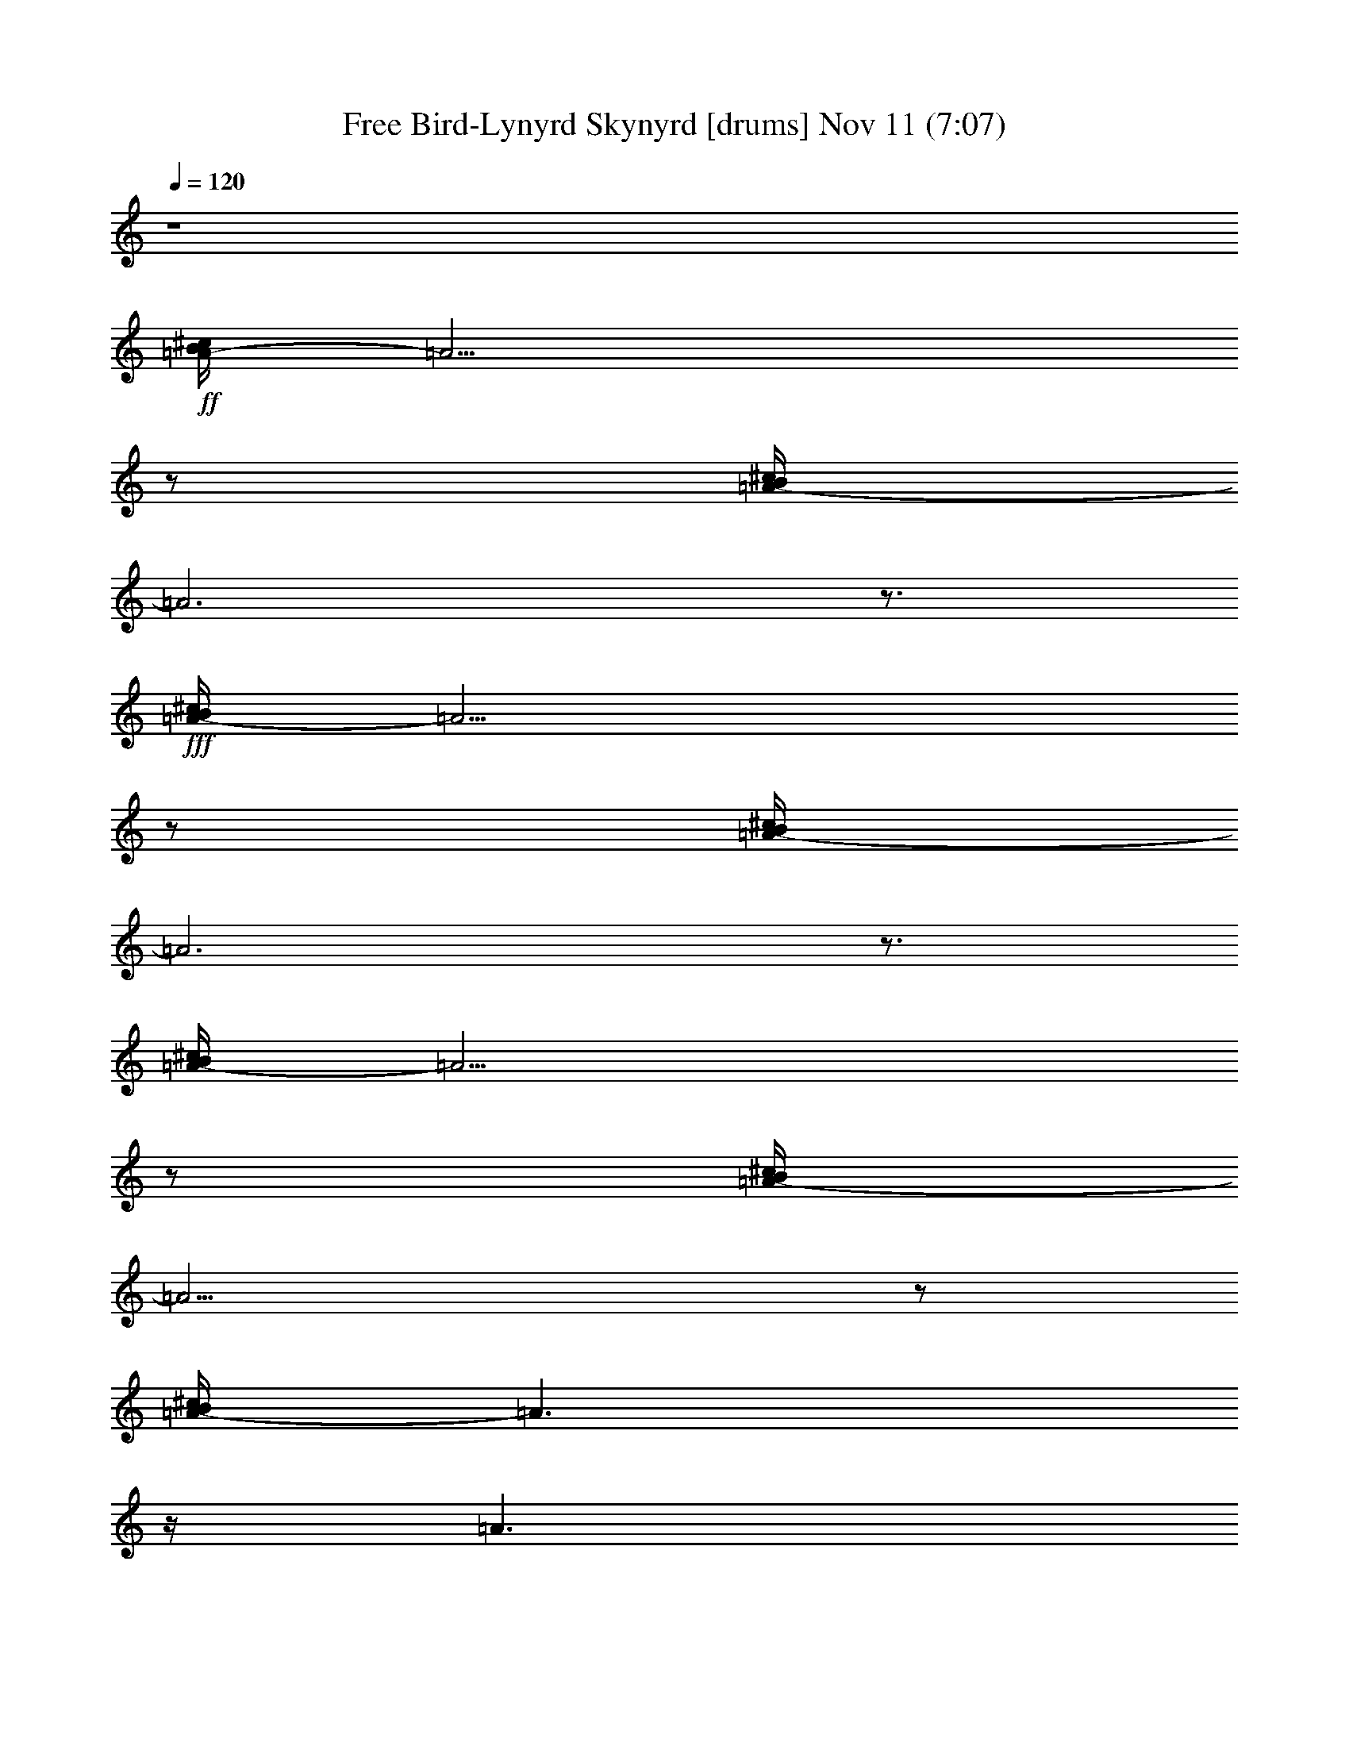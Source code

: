 %  Free Bird-Lynyrd Skynyrd
%  conversion by glorgnorbor122
%  http://fefeconv.mirar.org/?filter_user=glorgnorbor122&view=all
%  11 Nov 3:45
%  using Firefern's ABC converter
%  
%  Artist: 
%  Mood: unknown
%  
%  Playing multipart files:
%    /play <filename> <part> sync
%  example:
%  pippin does:  /play weargreen 2 sync
%  samwise does: /play weargreen 3 sync
%  pippin does:  /playstart
%  
%  If you want to play a solo piece, skip the sync and it will start without /playstart.
%  
%  
%  Recommended solo or ensemble configurations (instrument/file):
%  

X:1
T: Free Bird-Lynyrd Skynyrd [drums] Nov 11 (7:07)
Z: Transcribed by Firefern's ABC sequencer
%  Transcribed for Lord of the Rings Online playing
%  Transpose: 0 (0 octaves)
%  Tempo factor: 100%
L: 1/4
K: C
Q: 1/4=120
z4
+ff+ [^c/4B/4=A/4-]
=A13/4
z/2
[^c/4B/4=A/4-]
=A3
z3/4
+fff+ [^c/4B/4=A/4-]
=A13/4
z/2
[^c/4B/4=A/4-]
=A3
z3/4
[^c/4B/4=A/4-]
=A13/4
z/2
[^c/4B/4=A/4-]
=A13/4
z/2
[^c/4B/4=A/4-]
=A3/2
z/4
=A3/2
z/2
[^c/4B/4=A/4-]
=A5/4
z/2
=A
+f+ [^c/4B/4]
+ff+ [^c/4B/4]
+fff+ [^c/4^c/4^c/4]
+ff+ [^c/4B/4]
+mf+ [^c/4B/4]
z/4
B/4
z/4
+f+ [^f/4B/4]
z/4
+mf+ [^c/4B/4]
z/4
[^c/4B/4]
z/4
B/4
z/4
+f+ [^f/4B/4]
z/4
+mf+ [^c/4B/4]
z/4
[^c/4B/4]
z/4
B/4
z/4
+f+ [^f/4B/4]
z/4
+mf+ [^c/4B/4]
z/4
[^c/4B/4]
z/4
B/4
z/4
+f+ [^f/4B/4]
z/4
+mf+ [^c/4B/4]
+f+ ^c/4
+mf+ [^c/4B/4]
z/4
B/4
z/4
+f+ [^f/4B/4]
z/4
+mf+ [^c/4B/4]
z/4
[^c/4B/4]
z/4
B/4
z/4
+f+ [^f/4B/4]
z/4
+mf+ [^c/4B/4]
z/4
[^c/4B/4]
z/4
B/4
z/4
+f+ [^f/4B/4]
z/4
+mf+ [^c/4B/4]
z/4
[^c/4B/4]
z/4
B/4
z/4
+f+ [^f/4B/4]
z/4
+mf+ [^c/4B/4]
+f+ ^c/4
+mf+ [^c/4B/4]
z/4
B/4
z/4
+f+ [^f/4B/4]
z/4
+mf+ [^c/4B/4]
z/4
[^c/4B/4]
z/4
B/4
z/4
+f+ [^f/4B/4]
z/4
+mf+ [^c/4B/4]
+f+ ^c/4
+mf+ [^c/4B/4]
z/4
B/4
z/4
+f+ [^f/4B/4]
z/4
+mf+ [^c/4B/4]
z/4
[^c/4B/4]
z/4
B/4
z/4
+f+ [^f/4B/4]
z/4
+mf+ [^c/4B/4]
+f+ ^c/4
+mf+ [^c/4B/4]
z/4
B/4
z/4
+f+ [^f/4B/4]
z/4
+mf+ [^c/4B/4]
z/4
[^c/4B/4]
z/4
B/4
z/4
+f+ [^f/4B/4]
z/4
+mf+ [^c/4B/4]
z/4
[^c/4B/4]
z/4
B/4
z/4
+f+ [^f/4B/4]
z/4
+mf+ [^c/4B/4]
z/4
[^c/4B/4]
z/4
B/4
z/4
+f+ [^f/4B/4]
z/4
+mf+ [^c/4B/4]
+f+ ^c/4
+mf+ [^c/4B/4]
z/4
B/4
z/4
+f+ [^f/4B/4]
z/4
+mf+ [^c/4B/4]
z/4
[^c/4B/4]
z/4
B/4
z/4
+f+ [^f/4B/4]
z/4
+mf+ [^c/4B/4]
+f+ ^c/4
+mf+ [^c/4B/4]
z/4
B/4
z/4
+f+ [^f/4B/4]
z/4
+mf+ [^c/4B/4]
z/4
[^c/4B/4]
z/4
B/4
z/4
+f+ [^f/4B/4]
z/4
+mf+ [^c/4B/4]
z/4
[^c/4B/4]
z/4
B/4
z/4
+f+ [^f/4B/4]
z/4
+mf+ [^c/4B/4]
z/4
[^c/4B/4]
z/4
B/4
z/4
+f+ [^f/4B/4]
z/4
+mf+ [^c/4B/4]
z/4
[^c/4B/4]
z/4
B/4
z/4
+f+ [^f/4B/4]
z/4
+mf+ [^c/4B/4]
z/4
[^c/4B/4]
z/4
B/4
z/4
+f+ [^f/4B/4]
z/4
+mf+ [^c/4B/4]
+f+ ^c/4
+mf+ [^c/4B/4]
z/4
B/4
z/4
+f+ [^f/4B/4]
z/4
+mf+ [^c/4B/4]
z/4
[^c/4B/4]
z/4
B/4
z/4
+f+ [^f/4B/4]
z/4
+mf+ [^c/4B/4]
z/4
[^c/4B/4]
z/4
B/4
z/4
+f+ [^f/4B/4]
z/4
+mf+ [^c/4B/4]
z/4
[^c/4B/4]
z/4
B/4
z/4
+f+ [^f/4B/4]
z/4
+mf+ [^c/4B/4]
z/4
[^c/4B/4]
z/4
B/4
z/4
+f+ [^f/4B/4]
z/4
+mf+ [^c/4B/4]
z/4
[^c/4B/4]
z/4
B/4
z/4
+f+ [^f/4B/4]
z/4
+mf+ [^c/4B/4]
z/4
[^c/4B/4]
z/4
B/4
z/4
+f+ [^f/4B/4]
z/4
+mf+ [^c/4B/4]
z/4
[^c/4B/4]
z/4
B/4
z/4
+f+ [^f/4B/4]
z/4
+mf+ [^c/4B/4]
+f+ ^c/4
+mf+ [^c/4B/4]
z/4
B/4
z/4
+f+ [^f/4B/4]
z/4
+mf+ [^c/4B/4]
z/4
[^c/4B/4]
z/4
B/4
z/4
+f+ [^f/4B/4]
z/4
+mf+ [^c/4B/4]
z/4
[^c/4B/4]
z/4
B/4
z/4
+f+ [^f/4B/4]
z/4
+mf+ [^c/4B/4]
z/4
[^c/4B/4]
z/4
B/4
z/4
+f+ [^f/4B/4]
z/4
+mf+ [^c/4B/4]
+f+ ^c/4
+mf+ [^c/4B/4]
z/4
B/4
z/4
+f+ [^f/4B/4]
z/4
+mf+ [^c/4B/4]
z/4
[^c/4B/4]
z/4
B/4
z/4
+f+ [^f/4B/4]
z/4
+mf+ [^c/4B/4]
z/4
[^c/4B/4]
z/4
B/4
z/4
+f+ [^c/4B/4]
z/4
+mf+ [^c/4B/4]
z/4
[^c/4B/4]
z/4
+f+ [^c/4B/4]
z/4
[^c/4B/4]
z/4
[^c/4^c/4B/4]
^c/4
+mf+ [^c/4B/4]
z/4
B/4
z/4
+f+ [^f/4B/4]
z/4
+mf+ [^c/4B/4]
z/4
[^c/4B/4]
z/4
B/4
z/4
+f+ [^f/4B/4]
z/4
+mf+ [^c/4B/4]
+f+ ^c/4
+mf+ [^c/4B/4]
z/4
B/4
z/4
+f+ [^f/4B/4]
z/4
+mf+ [^c/4B/4]
z/4
[^c/4B/4]
z/4
B/4
z/4
+f+ [^f/4B/4]
z/4
+mf+ [^c/4B/4]
+f+ ^c/4
+mf+ [^c/4B/4]
z/4
B/4
z/4
+f+ [^c/4B/4]
z/4
+mf+ [^c/4B/4]
z/4
[^c/4B/4]
z/4
B/4
+f+ ^c/4
[^c/4B/4]
z/4
[^c/4^c/4B/4]
[^c/4^c/4]
+mf+ [^c/4B/4]
z/4
B/4
z/4
+f+ [^c/4B/4]
z/4
+mf+ [^c/4B/4]
z/4
[^c/4B/4]
z/4
B/4
z/4
+f+ [^c/4B/4]
+ff+ [^c/4B/4]
+fff+ [^c/4^c/4^c/4]
+ff+ [^c/4B/4]
+mf+ [^c/4B/4]
z/4
B/4
z/4
+f+ [^f/4B/4]
z/4
+mf+ [^c/4B/4]
z/4
[^c/4B/4]
z/4
B/4
z/4
+f+ [^f/4B/4]
z/4
+mf+ [^c/4B/4]
+f+ ^c/4
+mf+ [^c/4B/4]
z/4
B/4
z/4
+f+ [^f/4B/4]
z/4
+mf+ [^c/4B/4]
z/4
[^c/4B/4]
z/4
B/4
z/4
+f+ [^f/4B/4]
z/4
+mf+ [^c/4B/4]
z/4
[^c/4B/4]
z/4
B/4
z/4
+f+ [^f/4B/4]
z/4
+mf+ [^c/4B/4]
z/4
[^c/4B/4]
z/4
B/4
z/4
+f+ [^f/4B/4]
z/4
+mf+ [^c/4B/4]
z/4
[^c/4B/4]
z/4
B/4
z/4
+f+ [^f/4B/4]
z/4
+mf+ [^c/4B/4]
z/4
[^c/4B/4]
z/4
B/4
z/4
+f+ [^f/4B/4]
z/4
+mf+ [^c/4B/4]
z/4
[^c/4B/4]
z/4
B/4
z/4
+f+ [^f/4B/4]
z/4
+mf+ [^c/4B/4]
z/4
[^c/4B/4]
z/4
B/4
z/4
+f+ [^f/4B/4]
z/4
+mf+ [^c/4B/4]
+f+ ^c/4
+mf+ [^c/4B/4]
z/4
B/4
z/4
+f+ [^f/4B/4]
z/4
+mf+ [^c/4B/4]
z/4
[^c/4B/4]
z/4
B/4
z/4
+f+ [^f/4B/4]
z/4
+mf+ [^c/4B/4]
z/4
[^c/4B/4]
z/4
B/4
z/4
+f+ [^f/4B/4]
z/4
+mf+ [^c/4B/4]
z/4
[^c/4B/4]
z/4
B/4
z/4
+f+ [^f/4B/4]
z/4
+mf+ [^c/4B/4]
z/4
[^c/4B/4]
z/4
B/4
z/4
+f+ [^f/4B/4]
z/4
+mf+ [^c/4B/4]
z/4
[^c/4B/4]
z/4
B/4
z/4
+f+ [^f/4B/4]
z/4
+mf+ [^c/4B/4]
z/4
[^c/4B/4]
z/4
B/4
z/4
+f+ [^f/4B/4]
z/4
+mf+ [^c/4B/4]
z/4
[^c/4B/4]
z/4
B/4
z/4
+f+ [^f/4B/4]
z/4
+mf+ [^c/4B/4]
+f+ ^c/4
+mf+ [^c/4B/4]
z/4
B/4
z/4
+f+ [^f/4B/4]
z/4
+mf+ [^c/4B/4]
z/4
[^c/4B/4]
z/4
B/4
z/4
+f+ [^f/4B/4]
z/4
+mf+ [^c/4B/4]
+f+ ^c/4
+mf+ [^c/4B/4]
z/4
B/4
z/4
+f+ [^f/4B/4]
z/4
+mf+ [^c/4B/4]
z/4
[^c/4B/4]
z/4
B/4
z/4
+f+ [^f/4B/4]
z/4
+mf+ [^c/4B/4]
+f+ ^c/4
+mf+ [^c/4B/4]
z/4
B/4
z/4
+f+ [^f/4B/4]
z/4
+mf+ [^c/4B/4]
z/4
[^c/4B/4]
z/4
B/4
z/4
+f+ [^f/4B/4]
z/4
+mf+ [^c/4B/4]
z/4
[^c/4B/4]
z/4
B/4
z/4
+f+ [^f/4B/4]
z/4
+mf+ [^c/4B/4]
z/4
[^c/4B/4]
z/4
B/4
z/4
+f+ [^f/4B/4]
z/4
+mf+ [^c/4B/4]
z/4
[^c/4B/4]
z/4
B/4
z/4
+f+ [^f/4B/4]
z/4
+mf+ [^c/4B/4]
z/4
[^c/4B/4]
z/4
B/4
z/4
+f+ [^f/4B/4]
z/4
+mf+ [^c/4B/4]
+f+ ^c/4
+mf+ [^c/4B/4]
z/4
B/4
z/4
+f+ [^f/4B/4]
z/4
+mf+ [^c/4B/4]
z/4
[^c/4B/4]
z/4
B/4
z/4
+f+ [^f/4B/4]
z/4
+mf+ [^c/4B/4]
+f+ ^c/4
+mf+ [^c/4B/4]
z/4
B/4
z/4
+f+ [^f/4B/4]
z/4
+mf+ [^c/4B/4]
z/4
[^c/4B/4]
z/4
B/4
z/4
+f+ [^f/4B/4]
z/4
+mf+ [^c/4B/4]
+f+ ^c/4
+mf+ [^c/4B/4]
z/4
B/4
z/4
+f+ [^f/4B/4]
z/4
+mf+ [^c/4B/4]
z/4
[^c/4B/4]
z/4
B/4
z/4
+f+ [^f/4B/4]
z/4
+mf+ [^c/4B/4]
z/4
[^c/4B/4]
z/4
B/4
z/4
+f+ [^f/4B/4]
z/4
+mf+ [^c/4B/4]
z/4
[^c/4B/4]
z/4
B/4
z/4
+f+ [^f/4B/4]
z/4
+mf+ [^c/4B/4]
+f+ ^c/4
+mf+ [^c/4B/4]
z/4
B/4
z/4
+f+ [^f/4B/4]
z/4
+mf+ [^c/4B/4]
z/4
[^c/4B/4]
z/4
B/4
z/4
+f+ [^f/4B/4]
z/4
+mf+ [^c/4B/4]
z/4
[^c/4B/4]
z/4
B/4
z/4
+f+ [^c/4B/4]
z/4
+mf+ [^c/4B/4]
z/4
[^c/4B/4]
z/4
+f+ [^c/4B/4]
z/4
[^c/4B/4=A/4]
z/4
[^c/4^c/4B/4]
z/4
+mf+ [^c/4B/4]
z/4
B/4
z/4
+f+ [^c/4B/4]
z/4
+mf+ [^c/4B/4]
z/4
[^c/4B/4]
z/4
B/4
z/4
+f+ [^c/4B/4]
z/4
+mf+ [^c/4B/4]
+f+ ^c/4
+mf+ [^c/4B/4]
z/4
B/4
z/4
+f+ [^c/4B/4]
z/4
+mf+ [^c/4B/4]
z/4
[^c/4B/4]
z/4
B/4
z/4
+f+ [^c/4B/4]
z/4
+mf+ [^c/4B/4]
z/4
[^c/4B/4]
z/4
B/4
z/4
+f+ [^c/4B/4]
z/4
+mf+ [^c/4B/4]
z/4
[^c/4B/4]
z/4
B/4
z/4
+f+ [^c/4B/4]
z/4
+mf+ [^c/4B/4]
+f+ ^c/4
+mf+ [^c/4B/4]
z/4
B/4
z/4
+f+ [^c/4B/4]
z/4
+mf+ [^c/4B/4]
z/4
[^c/4B/4]
z/4
B/4
z/4
+f+ [^c/4B/4]
z/4
+mf+ [^c/4B/4]
z/4
[^c/4B/4]
z/4
B/4
z/4
+f+ [^c/4B/4]
z/4
+mf+ [^c/4B/4]
z/4
[^c/4B/4]
z/4
B/4
z/4
+f+ [^c/4B/4]
z/4
+mf+ [^c/4B/4]
z/4
[^c/4B/4]
z/4
B/4
z/4
+f+ [^c/4B/4]
z/4
+mf+ [^c/4B/4]
z/4
[^c/4B/4]
z/4
B/4
z/4
+f+ [^c/4B/4]
z/4
+mf+ [^c/4B/4]
z/4
[^c/4B/4]
z/4
B/4
z/4
+f+ [^c/4B/4]
z/4
+mf+ [^c/4B/4]
z/4
[^c/4B/4]
z/4
B/4
z/4
+f+ [^c/4B/4]
z/4
+mf+ [^c/4B/4]
+f+ ^c/4
+mf+ [^c/4B/4]
z/4
B/4
z/4
+f+ [^c/4B/4]
z/4
+mf+ [^c/4B/4]
z/4
[^c/4B/4]
z/4
+f+ [^c/4B/4]
z/4
[^c/4B/4=A/4]
z/4
[^c/4^c/4B/4]
^c/4
+mf+ [^c/4B/4]
z/4
B/4
z/4
+f+ [^c/4B/4]
z/4
+mf+ [^c/4B/4]
z/4
[^c/4B/4]
z/4
B/4
z/4
+f+ [^c/4B/4]
z/4
+mf+ [^c/4B/4]
+f+ ^c/4
+mf+ [^c/4B/4]
z/4
B/4
z/4
+f+ [^c/4B/4]
z/4
+mf+ [^c/4B/4]
z/4
[^c/4B/4]
z/4
B/4
z/4
+f+ [^c/4B/4]
z/4
+mf+ [^c/4B/4]
z/4
[^c/4B/4]
z/4
B/4
z/4
+f+ [^c/4B/4]
z/4
+mf+ [^c/4B/4]
z/4
[^c/4B/4]
z/4
B/4
z/4
+f+ [^c/4B/4]
z/4
+mf+ [^c/4B/4]
z/4
[^c/4B/4]
z/4
B/4
z/4
+f+ [^c/4B/4]
z/4
+mf+ [^c/4B/4]
z/4
[^c/4B/4]
z/4
B/4
z/4
+f+ [^c/4B/4]
z/4
+mf+ [^c/4B/4]
z/4
[^c/4B/4]
z/4
B/4
z/4
+f+ [^c/4B/4]
z/4
+mf+ [^c/4B/4]
z/4
[^c/4B/4]
z/4
B/4
z/4
+f+ [^c/4B/4]
z/4
+mf+ [^c/4B/4]
z/4
[^c/4B/4]
z/4
B/4
z/4
+f+ [^c/4B/4]
z/4
+mf+ [^c/4B/4]
z/4
[^c/4B/4]
z/4
B/4
z/4
+f+ [^c/4B/4]
z/4
+mf+ [^c/4B/4]
+f+ ^c/4
+mf+ [^c/4B/4]
z/4
B/4
z/4
+f+ [^c/4B/4]
z/4
+mf+ [^c/4B/4]
z/4
[^c/4B/4]
z/4
B/4
z/4
+f+ [^c/4B/4]
z/4
+mf+ [^c/4B/4]
z/4
[^c/4B/4]
z/4
B/4
z/4
+f+ [^c/4B/4]
z/4
+mf+ [^c/4B/4]
z/4
[^c/4B/4]
z/4
B/4
z/4
+f+ [^c/4B/4]
z/4
+mf+ [^c/4B/4]
z/4
[^c/4B/4]
z/4
B/4
z/4
+f+ [^c/4B/4]
z/4
+mf+ [^c/4B/4]
z/4
[^c/4B/4]
z/4
B/4
z/4
+f+ [^c/4B/4]
z/4
+mf+ [^c/4B/4]
z/4
[^c/4B/4]
z/4
B/4
z/4
+f+ [^c/4B/4]
z/4
+mf+ [^c/4B/4]
z/4
[^c/4B/4]
z/4
B/4
z/4
+f+ [^c/4B/4]
z/4
+mf+ [^c/4B/4]
+f+ ^c/4
+mf+ [^c/4B/4]
z/4
B/4
z/4
+f+ [^c/4B/4]
z/4
+mf+ [^c/4B/4]
z/4
[^c/4B/4]
z/4
B/4
z/4
+f+ [^c/4B/4]
z/4
+mf+ [^c/4B/4]
z/4
[^c/4B/4]
z/4
B/4
z/4
+f+ [^c/4B/4]
z/4
+mf+ [^c/4B/4]
z/4
[^c/4B/4]
z/4
B/4
z/4
+f+ [^c/4B/4]
z/4
+mf+ [^c/4B/4]
+f+ ^c/4
+mf+ [^c/4B/4]
z/4
B/4
z/4
+f+ [^c/4B/4]
z/4
+mf+ [^c/4B/4]
z/4
[^c/4B/4]
z/4
B/4
z/4
+f+ [^c/4B/4]
z/4
+mf+ [^c/4B/4]
z/4
[^c/4B/4]
z/4
B/4
z/4
+f+ [^c/4B/4]
z/4
+mf+ [^c/4B/4]
z/4
[^c/4B/4]
z/4
B/4
z/4
+f+ [^c/4B/4]
z/4
+mf+ [^c/4B/4]
+f+ ^c/4
+mf+ [^c/4B/4]
z/4
B/4
z/4
+f+ [^c/4B/4]
z/4
+mf+ [^c/4B/4]
z/4
[^c/4B/4]
z/4
B/4
z/4
+f+ [^c/4B/4]
z/4
+mf+ [^c/4B/4]
z/4
[^c/4B/4]
z/4
B/4
z/4
+f+ [^c/4B/4]
z/4
+mf+ [^c/4B/4]
z/4
[^c/4B/4]
z/4
B/4
+f+ ^c/4
[^c/4B/4]
z/4
[^c/4^c/4B/4]
[^c/4^c/4]
+mf+ [^c/4B/4]
z/4
B/4
z/4
+f+ [^f/4B/4]
z/4
+mf+ [^c/4B/4]
z/4
[^c/4B/4]
z/4
B/4
z/4
+f+ [^f/4B/4]
z/4
+mf+ [^c/4B/4]
+f+ ^c/4
+mf+ [^c/4B/4]
z/4
B/4
z/4
+f+ [^f/4B/4]
z/4
+mf+ [^c/4B/4]
z/4
[^c/4B/4]
z/4
B/4
z/4
+f+ [^f/4B/4]
z/4
+mf+ [^c/4B/4]
z/4
[^c/4B/4]
z/4
B/4
z/4
+f+ [^f/4B/4]
z/4
+mf+ [^c/4B/4]
z/4
[^c/4B/4]
z/4
B/4
z/4
+f+ [^f/4B/4]
z/4
+mf+ [^c/4B/4]
z/4
[^c/4B/4]
z/4
B/4
z/4
+f+ [^f/4B/4]
z/4
+mf+ [^c/4B/4]
z/4
[^c/4B/4]
z/4
B/4
z/4
+f+ [^f/4B/4]
z/4
+mf+ [^c/4B/4]
+f+ ^c/4
+mf+ [^c/4B/4]
z/4
B/4
z/4
+f+ [^f/4B/4]
z/4
+mf+ [^c/4B/4]
z/4
[^c/4B/4]
z/4
B/4
z/4
+f+ [^f/4B/4]
z/4
+mf+ [^c/4B/4]
+f+ ^c/4
+mf+ [^c/4B/4]
z/4
B/4
z/4
+f+ [^f/4B/4]
z/4
+mf+ [^c/4B/4]
z/4
[^c/4B/4]
z/4
B/4
z/4
+f+ [^f/4B/4]
z/4
+mf+ [^c/4B/4]
z/4
[^c/4B/4]
z/4
B/4
z/4
+f+ [^f/4B/4]
z/4
+mf+ [^c/4B/4]
z/4
[^c/4B/4]
z/4
B/4
z/4
+f+ [^f/4B/4]
z/4
+mf+ [^c/4B/4]
z/4
[^c/4B/4]
z/4
B/4
z/4
+f+ [^c/4B/4]
z/4
+mf+ [^c/4B/4]
z/4
[^c/4B/4]
z/4
B/4
+f+ ^c/4
[^c/4B/4]
z/4
[^c/4^c/4B/4]
[^c/4^c/4]
+mf+ [^c/4B/4]
z/4
B/4
z/4
+f+ [^f/4B/4]
z/4
+mf+ [^c/4B/4]
z/4
[^c/4B/4]
z/4
B/4
z/4
+f+ [^f/4B/4]
z/4
+mf+ [^c/4B/4]
z/4
[^c/4B/4]
z/4
B/4
z/4
+f+ [^f/4B/4]
z/4
+mf+ [^c/4B/4]
z/4
[^c/4B/4]
z/4
B/4
z/4
+f+ [^f/4B/4]
z/4
+mf+ [^c/4B/4]
z/4
[^c/4B/4]
z/4
B/4
z/4
+f+ [^f/4B/4]
z/4
+mf+ [^c/4B/4]
z/4
[^c/4B/4]
z/4
B/4
z/4
+f+ [^f/4B/4]
z/4
+mf+ [^c/4B/4]
+f+ ^c/4
+mf+ [^c/4B/4]
z/4
B/4
z/4
+f+ [^f/4B/4]
z/4
+mf+ [^c/4B/4]
z/4
[^c/4B/4]
z/4
B/4
z/4
+f+ [^f/4B/4]
z/4
+mf+ [^c/4B/4]
+f+ ^c/4
+mf+ [^c/4B/4]
z/4
B/4
z/4
+f+ [^f/4B/4]
z/4
+mf+ [^c/4B/4]
z/4
[^c/4B/4]
z/4
B/4
z/4
+f+ [^f/4B/4]
z/4
+mf+ [^c/4B/4]
z/4
[^c/4B/4]
z/4
B/4
z/4
+f+ [^f/4B/4]
z/4
+mf+ [^c/4B/4]
z/4
[^c/4B/4]
z/4
B/4
z/4
+f+ [^f/4B/4]
z/4
+mf+ [^c/4B/4]
z/4
[^c/4B/4]
z/4
B/4
z/4
+f+ [^f/4B/4]
z/4
+mf+ [^c/4B/4]
z/4
[^c/4B/4]
z/4
B/4
z/4
+f+ [^f/4B/4]
z/4
+mf+ [^c/4B/4]
z/4
[^c/4B/4]
z/4
B/4
z/4
+f+ [^f/4B/4]
z/4
+mf+ [^c/4B/4]
z/4
[^c/4B/4]
z/4
B/4
z/4
+f+ [^f/4B/4]
z/4
+mf+ [^c/4B/4]
+f+ ^c/4
+mf+ [^c/4B/4]
z/4
B/4
z/4
+f+ [^f/4B/4]
z/4
+mf+ [^c/4B/4]
z/4
[^c/4B/4]
z/4
B/4
z/4
+f+ [^f/4B/4]
z/4
+mf+ [^c/4B/4]
+f+ ^c/4
+mf+ [^c/4B/4]
z/4
B/4
z/4
+f+ [^f/4B/4]
z/4
+mf+ [^c/4B/4]
z/4
[^c/4B/4]
z/4
B/4
z/4
+f+ [^f/4B/4]
z/4
+mf+ [^c/4B/4]
+f+ ^c/4
+mf+ [^c/4B/4]
z/4
B/4
z/4
+f+ [^f/4B/4]
z/4
+mf+ [^c/4B/4]
z/4
[^c/4B/4]
z/4
B/4
z/4
+f+ [^f/4B/4]
z/4
+mf+ [^c/4B/4]
+f+ ^c/4
+mf+ [^c/4B/4]
z/4
B/4
z/4
+f+ [^f/4B/4]
z/4
+mf+ [^c/4B/4]
z/4
[^c/4B/4]
z/4
B/4
z/4
+f+ [^f/4B/4]
z/4
+mf+ [^c/4B/4]
+f+ ^c/4
+mf+ [^c/4B/4]
z/4
B/4
z/4
+f+ [^f/4B/4]
z/4
+mf+ [^c/4B/4]
z/4
[^c/4B/4]
z/4
B/4
z/4
+f+ [^f/4B/4]
z/4
+mf+ [^c/4B/4]
+f+ ^c/4
+mf+ [^c/4B/4]
z/4
B/4
z/4
+f+ [^f/4B/4]
z/4
+mf+ [^c/4B/4]
z/4
[^c/4B/4]
z/4
B/4
z/4
+f+ [^f/4B/4]
z/4
+mf+ [^c/4B/4]
z/4
[^c/4B/4]
z/4
B/4
z/4
+f+ [^f/4B/4]
z/4
+mf+ [^c/4B/4]
z/4
[^c/4B/4]
z/4
B/4
z/4
+f+ [^f/4B/4]
z/4
+mf+ [^c/4B/4]
+f+ ^c/4
+mf+ [^c/4B/4]
z/4
B/4
z/4
+f+ [^f/4B/4]
z/4
+mf+ [^c/4B/4]
z/4
[^c/4B/4]
z/4
B/4
z/4
+f+ [^f/4B/4]
z/4
+mf+ [^c/4B/4]
+f+ ^c/4
+mf+ [^c/4B/4]
z/4
B/4
z/4
+f+ [^f/4B/4]
z/4
+mf+ [^c/4B/4]
z/4
[^c/4B/4]
z/4
B/4
z/4
+f+ [^f/4B/4]
z/4
+mf+ [^c/4B/4]
+f+ ^c/4
+mf+ [^c/4B/4]
z/4
B/4
z/4
+f+ [^f/4B/4]
z/4
+mf+ [^c/4B/4]
z/4
[^c/4B/4]
z/4
B/4
z/4
+f+ [^f/4B/4]
z/4
+mf+ [^c/4B/4]
+f+ ^c/4
+mf+ [^c/4B/4]
z/4
B/4
z/4
+f+ [^f/4B/4]
z/4
+mf+ [^c/4B/4]
z/4
[^c/4B/4]
z/4
B/4
z/4
+f+ [^f/4B/4]
z/4
+mf+ [^c/4B/4]
z/4
[^c/4B/4]
z/4
B/4
z/4
+f+ [^c/4B/4]
z/4
+mf+ [^c/4B/4]
z/4
[^c/4B/4]
z/4
+f+ [^c/4B/4]
z/4
[^c/4B/4]
z/4
[^c/4^c/4B/4]
^c/4
+mf+ [^c/4B/4]
z/4
B/4
z/4
+f+ [^f/4B/4]
z/4
+mf+ [^c/4B/4]
z/4
[^c/4B/4]
z/4
B/4
z/4
+f+ [^f/4B/4]
z/4
+mf+ [^c/4B/4]
z/4
[^c/4B/4]
z/4
B/4
z/4
+f+ [^f/4B/4]
z/4
+mf+ [^c/4B/4]
z/4
[^c/4B/4]
z/4
B/4
z/4
+f+ [^f/4B/4]
z/4
+mf+ [^c/4B/4]
+f+ ^c/4
+mf+ [^c/4B/4]
z/4
B/4
z/4
+f+ [^c/4B/4]
z/4
+mf+ [^c/4B/4]
z/4
[^c/4B/4]
z/4
+f+ [^c/4B/4]
z/4
[^c/4B/4]
z/4
[^c/4^c/4B/4]
^c/4
+mf+ [^c/4B/4]
z/4
B/4
z/4
+f+ [^c/4B/4]
z/4
+mf+ [^c/4B/4]
z/4
[^c/4B/4]
z/4
+f+ [^c/4B/4]
z/4
[^c/4B/4=A/4]
z/4
[^c/4^c/4B/4]
^c/4
+mf+ [^c/4B/4]
z/4
B/4
z/4
+f+ [^f/4B/4]
z/4
+mf+ [^c/4B/4]
z/4
[^c/4B/4]
z/4
B/4
z/4
+f+ [^f/4B/4]
z/4
+mf+ [^c/4B/4]
+f+ ^c/4
+mf+ [^c/4B/4]
z/4
B/4
z/4
+f+ [^f/4B/4]
z/4
+mf+ [^c/4B/4]
z/4
[^c/4B/4]
z/4
B/4
z/4
+f+ [^f/4B/4]
z/4
+mf+ [^c/4B/4]
+f+ ^c/4
+mf+ [^c/4B/4]
z/4
B/4
z/4
+f+ [^f/4B/4]
z/4
+mf+ [^c/4B/4]
z/4
[^c/4B/4]
z/4
B/4
z/4
+f+ [^f/4B/4]
z/4
+mf+ [^c/4B/4]
+f+ ^c/4
+mf+ [^c/4B/4]
z/4
B/4
z/4
+f+ [^f/4B/4]
z/4
+mf+ [^c/4B/4]
z/4
[^c/4B/4]
z/4
B/4
z/4
+f+ [^f/4B/4]
z/4
+mf+ [^c/4B/4]
z/4
[^c/4B/4]
z/4
B/4
z/4
+f+ [^f/4B/4]
z/4
+mf+ [^c/4B/4]
z/4
[^c/4B/4]
z/4
B/4
z/4
+f+ [^f/4B/4]
z/4
+mf+ [^c/4B/4]
+f+ ^c/4
+mf+ [^c/4B/4]
z/4
B/4
z/4
+f+ [^f/4B/4]
z/4
+mf+ [^c/4B/4]
z/4
[^c/4B/4]
z/4
B/4
z/4
+f+ [^f/4B/4]
z/4
+mf+ [^c/4B/4]
+f+ ^c/4
+mf+ [^c/4B/4]
z/4
B/4
z/4
+f+ [^f/4B/4]
z/4
+mf+ [^c/4B/4]
z/4
[^c/4B/4]
z/4
B/4
z/4
+f+ [^f/4B/4]
z/4
+mf+ [^c/4B/4]
+f+ ^c/4
+mf+ [^c/4B/4]
z/4
B/4
z/4
+f+ [^f/4B/4]
z/4
+mf+ [^c/4B/4]
z/4
[^c/4B/4]
z/4
B/4
z/4
+f+ [^f/4B/4]
z/4
+mf+ [^c/4B/4]
z/4
[^c/4B/4]
z/4
B/4
z/4
+f+ [^f/4B/4]
z/4
+mf+ [^c/4B/4]
z/4
[^c/4B/4]
z/4
B/4
z/4
+f+ [^f/4B/4]
z/4
+mf+ [^c/4B/4]
z/4
[^c/4B/4]
z/4
B/4
z/4
+f+ [^f/4B/4]
z/4
+mf+ [^c/4B/4]
z/4
[^c/4B/4]
z/4
B/4
z/4
+f+ [^f/4B/4]
z/4
+mf+ [^c/4B/4]
z/4
[^c/4B/4]
z/4
B/4
z/4
+f+ [^f/4B/4]
z/4
+mf+ [^c/4B/4]
z/4
[^c/4B/4]
z/4
B/4
z/4
+f+ [^f/4B/4]
z/4
+mf+ [^c/4B/4]
+f+ ^c/4
+mf+ [^c/4B/4]
z/4
B/4
z/4
+f+ [^f/4B/4]
z/4
+mf+ [^c/4B/4]
z/4
[^c/4B/4]
z/4
B/4
z/4
+f+ [^f/4B/4]
z/4
+mf+ [^c/4B/4]
z/4
[^c/4B/4]
z/4
B/4
z/4
+f+ [^f/4B/4]
z/4
+mf+ [^c/4B/4]
z/4
[^c/4B/4]
z/4
B/4
z/4
+f+ [^f/4B/4]
z/4
+mf+ [^c/4B/4]
+f+ ^c/4
+mf+ [^c/4B/4]
z/4
B/4
z/4
+f+ [^f/4B/4]
z/4
+mf+ [^c/4B/4]
z/4
[^c/4B/4]
z/4
B/4
z/4
+f+ [^f/4B/4]
z/4
+mf+ [^c/4B/4]
z/4
[^c/4B/4]
z/4
B/4
z/4
+f+ [^f/4B/4]
z/4
+mf+ [^c/4B/4]
z/4
[^c/4B/4]
z/4
B/4
z/4
+f+ [^f/4B/4]
z/4
+mf+ [^c/4B/4]
z/4
[^c/4B/4]
z/4
B/4
z/4
+f+ [^f/4B/4]
z/4
+mf+ [^c/4B/4]
z/4
[^c/4B/4]
z/4
B/4
z/4
+f+ [^f/4B/4]
z/4
+mf+ [^c/4B/4]
+f+ ^c/4
+mf+ [^c/4B/4]
z/4
B/4
z/4
+f+ [^f/4B/4]
z/4
+mf+ [^c/4B/4]
z/4
[^c/4B/4]
z/4
B/4
z/4
+f+ [^f/4B/4]
z/4
+mf+ [^c/4B/4]
z/4
[^c/4B/4]
z/4
B/4
z/4
+f+ [^f/4B/4]
z/4
+mf+ [^c/4B/4]
z/4
[^c/4B/4]
z/4
B/4
z/4
+f+ [^f/4B/4]
z/4
+mf+ [^c/4B/4]
+f+ ^c/4
+mf+ [^c/4B/4]
z/4
B/4
z/4
+f+ [^f/4B/4]
z/4
+mf+ [^c/4B/4]
z/4
[^c/4B/4]
z/4
B/4
z/4
+f+ [^f/4B/4]
z/4
+mf+ [^c/4B/4]
z/4
[^c/4B/4]
z/4
B/4
z/4
+f+ [^c/4B/4]
z/4
+mf+ [^c/4B/4]
z/4
[^c/4B/4]
z/4
+f+ [^c/4B/4]
z/4
[^c/4B/4]
z/4
[^c/4^c/4B/4]
z/4
+mf+ [^c/4B/4]
z/4
B/4
z/4
+f+ [^f/4B/4]
z/4
+mf+ [^c/4B/4]
z/4
[^c/4B/4]
z/4
B/4
z/4
+f+ [^f/4B/4]
z/4
+mf+ [^c/4B/4]
+f+ ^c/4
+mf+ [^c/4B/4]
z/4
B/4
z/4
+f+ [^f/4B/4]
z/4
+mf+ [^c/4B/4]
z/4
[^c/4B/4]
z/4
B/4
z/4
+f+ [^f/4B/4]
z/4
+mf+ [^c/4B/4]
+f+ ^c/4
+mf+ [^c/4B/4]
z/4
B/4
z/4
+f+ [^f/4B/4]
z/4
+mf+ [^c/4B/4]
z/4
[^c/4B/4]
z/4
B/4
z/4
+f+ [^f/4B/4]
z/4
+mf+ [^c/4B/4]
+f+ ^c/4
+mf+ [^c/4B/4]
z/4
B/4
z/4
+f+ [^f/4B/4]
z/4
+mf+ [^c/4B/4]
z/4
[^c/4B/4]
z/4
B/4
z/4
+f+ [^f/4B/4]
z/4
+mf+ [^c/4B/4]
+f+ ^c/4
+mf+ [^c/4B/4]
z/4
B/4
z/4
+f+ [^f/4B/4]
z/4
+mf+ [^c/4B/4]
z/4
[^c/4B/4]
z/4
B/4
z/4
+f+ [^f/4B/4]
z/4
+mf+ [^c/4B/4]
z/4
[^c/4B/4]
z/4
B/4
z/4
+f+ [^f/4B/4]
z/4
+mf+ [^c/4B/4]
z/4
[^c/4B/4]
z/4
B/4
z/4
+f+ [^f/4B/4]
z/4
+mf+ [^c/4B/4]
z/4
[^c/4B/4]
z/4
B/4
z/4
+f+ [^f/4B/4]
z/4
+mf+ [^c/4B/4]
z/4
[^c/4B/4]
z/4
B/4
z/4
+f+ [^f/4B/4]
z/4
+mf+ [^c/4B/4]
+f+ ^c/4
+mf+ [^c/4B/4]
z/4
B/4
+f+ [^f/4B/4]
z/4
+mf+ [^c/4B/4]
z/4
[^c/4B/4]
z/4
B/4
z/4
+f+ [^f/4B/4]
z/4
+mf+ [^c/4B/4]
+f+ ^c/4
+mf+ [^c/4B/4]
z/4
B/4
z/4
+f+ [^f/4B/4]
z/4
+mf+ [^c/4B/4]
z/4
[^c/4B/4]
z/4
B/4
+f+ [^f/4B/4]
z/4
+mf+ [^c/4B/4]
z/4
[^c/4B/4]
z/4
B/4
z/4
+f+ [^f/4B/4]
z/4
+mf+ [^c/4B/4]
z/4
[^c/4B/4]
z/4
B/4
+f+ [^f/4B/4]
z/4
+mf+ [^c/4B/4]
+f+ ^c/4
+mf+ [^c/4B/4]
z/4
B/4
z/4
+f+ [^f/4B/4]
z/4
+mf+ [^c/4B/4]
[^c/4B/4]
z/4
B/4
z/4
+f+ [^f/4B/4]
z/4
+mf+ [^c/4B/4]
z/4
[^c/4B/4]
z/4
B/4
+f+ [^f/4B/4]
z/4
+mf+ [^c/4B/4]
z/4
[^c/4B/4]
z/4
B/4
z/4
+f+ [^f/4B/4]
+mf+ [^c/4B/4]
z/4
[^c/4B/4]
z/4
B/4
z/4
+f+ [^f/4B/4]
z/4
+mf+ [^c/4B/4]
[^c/4B/4]
z/4
B/4
z/4
+f+ [^f/4B/4]
z/4
+mf+ [^c/4B/4]
+f+ ^c/4
+mf+ [^c/4B/4]
B/4
z/4
+f+ [^f/4B/4]
z/4
+mf+ [^c/4B/4]
z/4
[^c/4B/4]
B/4
z/4
+f+ [^f/4B/4]
z/4
+mf+ [^c/4B/4]
z/4
[^c/4B/4]
B/4
z/4
+f+ [^f/4B/4]
z/4
+mf+ [^c/4B/4]
z/4
[^c/4B/4]
B/4
z/4
+f+ [^f/4B/4]
z/4
+mf+ [^c/4B/4]
[^c/4B/4]
z/4
B/4
z/4
+f+ [^f/4B/4]
z/4
+mf+ [^c/4B/4]
[^c/4B/4]
z/4
B/4
z/4
+f+ [^f/4B/4]
+mf+ [^c/4B/4]
z/4
[^c/4B/4]
z/4
B/4
+f+ [^f/4B/4]
z/4
+mf+ [^c/4B/4]
z/4
[^c/4B/4]
z/4
B/4
+f+ [^f/4B/4]
z/4
+mf+ [^c/4B/4]
z/4
[^c/4B/4]
B/4
z/4
+f+ [^f/4B/4]
z/4
+mf+ [^c/4B/4]
[^c/4B/4]
z/4
B/4
z/4
+f+ [^f/4B/4]
+mf+ [^c/4B/4]
+f+ ^c/4
+mf+ [^c/4B/4]
B/4
z/4
+f+ [^f/4B/4]
z/4
+mf+ [^c/4B/4]
[^c/4B/4]
z/4
B/4
z/4
+f+ [^f/4B/4]
+mf+ [^c/4B/4]
+f+ ^c/4
+mf+ [^c/4B/4]
z/4
B/4
+f+ [^f/4B/4]
z/4
+mf+ [^c/4B/4]
[^c/4B/4]
z/4
B/4
z/4
+f+ [^f/4B/4]
+mf+ [^c/4B/4]
z/4
[^c/4B/4]
B/4
z/4
+f+ [^f/4B/4]
z/4
+mf+ [^c/4B/4]
[^c/4B/4]
z/4
B/4
+f+ [^f/4B/4]
z/4
+mf+ [^c/4B/4]
z/4
[^c/4B/4]
B/4
z/4
+f+ [^f/4B/4]
+mf+ [^c/4B/4]
z/4
[^c/4B/4]
z/4
B/4
+f+ [^f/4B/4]
z/4
+mf+ [^c/4B/4]
+f+ [^c/4B/4^c/4]
z/4
+mf+ B/4
z/4
+f+ [^f/4B/4]
+mf+ [^c/4B/4]
z/4
[^c/4B/4]
B/4
z/4
+f+ [^f/4B/4]
z/4
+mf+ [^c/4B/4]
[^c/4B/4]
z/4
B/4
+f+ [^f/4B/4]
z/4
+mf+ [^c/4B/4]
z/4
[^c/4B/4]
B/4
z/4
+f+ [^f/4B/4]
+mf+ [^c/4B/4]
z/4
[^c/4B/4]
z/4
B/4
+f+ [^f/4B/4]
z/4
+mf+ [^c/4B/4]
[^c/4B/4]
z/4
B/4
z/4
+f+ [^f/4B/4]
+mf+ [^c/4B/4]
+f+ ^c/4
+mf+ [^c/4B/4]
B/4
z/4
+f+ [^f/4B/4]
z/4
+mf+ [^c/4B/4]
[^c/4B/4]
z/4
B/4
+f+ [^f/4B/4]
z/4
+mf+ [^c/4B/4]
+f+ ^c/4
+mf+ [^c/4B/4]
B/4
z/4
+f+ [^f/4B/4]
+mf+ [^c/4B/4]
z/4
[^c/4B/4]
z/4
B/4
+f+ [^f/4B/4]
z/4
+mf+ [^c/4B/4]
+f+ [^c/4B/4^c/4]
z/4
+mf+ B/4
z/4
+f+ [^f/4B/4]
+mf+ [^c/4B/4]
z/4
[^c/4B/4]
B/4
z/4
+f+ [^f/4B/4]
z/4
[^c/4B/4^c/4]
+mf+ [^c/4B/4]
z/4
B/4
+f+ [^f/4B/4]
z/4
+mf+ [^c/4B/4]
z/4
[^c/4B/4]
B/4
z/4
+f+ [^f/4B/4]
+mf+ [^c/4B/4]
+f+ ^c/4
+mf+ [^c/4B/4]
z/4
B/4
+f+ [^f/4B/4]
z/4
+mf+ [^c/4B/4]
[^c/4B/4]
z/4
B/4
z/4
+f+ [^f/4B/4]
+mf+ [^c/4B/4]
+f+ ^c/4
+mf+ [^c/4B/4]
B/4
z/4
+f+ [^f/4B/4]
z/4
+mf+ [^c/4B/4]
[^c/4B/4]
z/4
B/4
+f+ [^f/4B/4]
z/4
+mf+ [^c/4B/4]
+f+ ^c/4
+mf+ [^c/4B/4]
B/4
z/4
+f+ [^f/4B/4]
+mf+ [^c/4B/4]
z/4
[^c/4B/4]
z/4
B/4
+f+ [^f/4B/4]
z/4
+mf+ [^c/4B/4]
[^c/4B/4]
z/4
B/4
z/4
+f+ [^f/4B/4]
+mf+ [^c/4B/4]
z/4
[^c/4B/4]
B/4
z/4
+f+ [^f/4B/4]
z/4
[^c/4B/4^c/4]
+mf+ [^c/4B/4]
z/4
B/4
+f+ [^c/4B/4]
z/4
+mf+ [^c/4B/4]
z/4
[^c/4B/4]
B/4
+f+ ^c/4
[^c/4B/4]
[^c/4^c/4B/4]
^c/4
+mf+ [^c/4B/4]
z/4
B/4
+f+ [^f/4B/4]
z/4
+mf+ [^c/4B/4]
[^c/4B/4]
z/4
B/4
z/4
+f+ [^f/4B/4]
+mf+ [^c/4B/4]
z/4
[^c/4B/4]
B/4
z/4
+f+ [^f/4B/4]
z/4
+mf+ [^c/4B/4]
[^c/4B/4]
z/4
B/4
+f+ [^f/4B/4]
z/4
+mf+ [^c/4B/4]
+f+ ^c/4
+mf+ [^c/4B/4]
B/4
z/4
+f+ [^f/4B/4]
+mf+ [^c/4B/4]
z/4
[^c/4B/4]
z/4
B/4
+f+ [^f/4B/4]
z/4
+mf+ [^c/4B/4]
[^c/4B/4]
z/4
B/4
z/4
+f+ [^f/4B/4]
+mf+ [^c/4B/4]
z/4
[^c/4B/4]
B/4
z/4
+f+ [^f/4B/4]
z/4
+mf+ [^c/4B/4]
[^c/4B/4]
z/4
B/4
+f+ [^f/4B/4]
z/4
+mf+ [^c/4B/4]
z/4
[^c/4B/4]
B/4
z/4
+f+ [^f/4B/4]
+mf+ [^c/4B/4]
+f+ ^c/4
+mf+ [^c/4B/4]
z/4
B/4
+f+ [^f/4B/4]
z/4
+mf+ [^c/4B/4]
[^c/4B/4]
z/4
B/4
z/4
+f+ [^f/4B/4]
+mf+ [^c/4B/4]
+f+ ^c/4
+mf+ [^c/4B/4]
B/4
z/4
+f+ [^f/4B/4]
z/4
+mf+ [^c/4B/4]
[^c/4B/4]
z/4
B/4
+f+ [^f/4B/4]
z/4
+mf+ [^c/4B/4]
+f+ ^c/4
+mf+ [^c/4B/4]
B/4
z/4
+f+ [^f/4B/4]
+mf+ [^c/4B/4]
z/4
[^c/4B/4]
z/4
B/4
+f+ [^f/4B/4]
z/4
+mf+ [^c/4B/4]
+f+ [^c/4B/4^c/4]
z/4
+mf+ B/4
z/4
+f+ [^f/4B/4]
+mf+ [^c/4B/4]
z/4
[^c/4B/4]
B/4
z/4
+f+ [^f/4B/4]
z/4
[^c/4B/4^c/4]
+mf+ [^c/4B/4]
z/4
B/4
+f+ [^f/4B/4]
z/4
+mf+ [^c/4B/4]
z/4
[^c/4B/4]
B/4
z/4
+f+ [^f/4B/4]
+mf+ [^c/4B/4]
+f+ ^c/4
+mf+ [^c/4B/4]
z/4
B/4
+f+ [^f/4B/4]
z/4
+mf+ [^c/4B/4]
[^c/4B/4]
z/4
B/4
z/4
+f+ [^f/4B/4]
+mf+ [^c/4B/4]
+f+ ^c/4
+mf+ [^c/4B/4]
B/4
z/4
+f+ [^f/4B/4]
z/4
+mf+ [^c/4B/4]
[^c/4B/4]
z/4
B/4
+f+ [^f/4B/4]
z/4
+mf+ [^c/4B/4]
z/4
[^c/4B/4]
B/4
z/4
+f+ [^f/4B/4]
+mf+ [^c/4B/4]
z/4
[^c/4B/4]
z/4
B/4
+f+ [^f/4B/4]
z/4
+mf+ [^c/4B/4]
+f+ [^c/4B/4^c/4]
z/4
+mf+ B/4
z/4
+f+ [^c/4B/4]
+mf+ [^c/4B/4]
z/4
[^c/4B/4]
B/4
+f+ ^c/4
[^c/4B/4]
z/4
[^c/4^c/4B/4]
+mf+ [^c/4B/4]
z/4
B/4
+f+ [^f/4B/4]
z/4
+mf+ [^c/4B/4]
z/4
[^c/4B/4]
B/4
z/4
+f+ [^f/4B/4]
+mf+ [^c/4B/4]
z/4
[^c/4B/4]
z/4
B/4
+f+ [^f/4B/4]
z/4
+mf+ [^c/4B/4]
[^c/4B/4]
z/4
B/4
z/4
+f+ [^f/4B/4]
+mf+ [^c/4B/4]
+f+ ^c/4
+fff+ [^c/4^c/4=A/4]
z/2
[^c/4-^c/4-=G/4=A/4-^G,/4]
[^c/4^c/4-=A/4-]
[^c/4=A/4]
z7/4
[^c/4-^c/4-=A/4]
[^c/4^c/4]
z/4
[^c/2^c/2=A/2]
z7/4
[^c/4-^c/4-=G/4=A/4-]
[^c/4^c/4=A/4]
z/2
[^c/4-^c/4-=A/4]
[^c/4^c/4]
z7/4
[^c/4-^c/4-=G/4=A/4-]
[^c/4^c/4=A/4]
z/4
=A/4-
[^c/4^c/4=A/4]
z2
[^c/2^c/2=A/2]
z/4
[^c/2^c/2=A/2]
z2
[^c/4-^c/4=A/4]
^c/4
z/4
[^c/2^c/2=A/2]
z2
[^c/4^c/4=A/4]
z/2
[^c/4^c/4=A/4-]
=A/4
z7/4
[^c/4-^c/4-=G/4=A/4-]
[^c/4^c/4=A/4]
z/4
[^c/4-^c/4-=A/4-^G,/4]
[^c/4^c/4=A/4]
z2
[^c/4-^c/4-=A/4]
[^c/4^c/4]
z/4
[^c/2^c/2=A/2]
z2
[^c/4-^c/4-=A/4]
[^c/4^c/4]
z/4
[^c/2^c/2=A/2]
z7/4
=A/4-
[^c/4^c/4=A/4]
z/2
[^c/4^c/4=A/4-]
=A/4
z2
[^c/4^c/4=A/4]
z/2
[^c/4-^c/4=A/4-]
[^c/4=A/4]
z2
[^c/4^c/4=A/4]
z/2
[^c/4-^c/4=A/4]
^c/4
z7/4
[^c/2^c/2=A/2]
z/2
[^c/4-^c/4-=A/4]
[^c/4^c/4]
z7/4
[^c/2^c/2=A/2]
z/4
[^c/4-^c/4-=A/4-]
[^c/4^c/4=G/4=A/4]
z2
[^c/4^c/4^c/4B/4=A/4]
+mf+ B/4
z/4
+fff+ [^c/4-^f/4^c/4-B/4=A/4-]
[^c/4^c/4=A/4]
+mf+ [^c/4B/4]
[^c/4B/4]
z/4
B/4
+f+ [^f/4B/4]
z/4
+mf+ [^c/4B/4]
+f+ ^c/4
+fff+ [^c/4^c/4^c/4=G/4B/4=A/4]
+mf+ B/4
z/4
+fff+ [^c/4^f/4^c/4B/4=A/4-]
[^c/4B/4=A/4]
z/4
+mf+ [^c/4B/4]
z/4
B/4
+f+ [^f/4B/4]
z/4
+mf+ [^c/4B/4]
+fff+ [^c/4B/4^c/4=A/4-]
=A/4
+mf+ B/4
z/4
+fff+ [^f/4B/4=A/4-]
[^c/4B/4=A/4]
z/4
+mf+ [^c/4B/4]
B/4
z/4
+f+ [^f/4B/4]
z/4
[^c/4B/4^c/4]
+fff+ [^c/4B/4=A/4]
z/4
+mf+ B/4
+f+ [^f/4B/4]
+fff+ =A/4
+mf+ [^c/4B/4]
z/4
[^c/4B/4]
B/4
z/4
+f+ [^f/4B/4]
+mf+ [^c/4B/4]
+f+ ^c/4
+mf+ [^c/4B/4]
+fff+ =A/4
+mf+ B/4
+fff+ [^f/4B/4=A/4-]
=A/4
+mf+ [^c/4B/4]
[^c/4B/4]
z/4
B/4
z/4
+f+ [^f/4B/4]
+mf+ [^c/4B/4]
+f+ ^c/4
+ff+ [^c/4B/4=A/4]
+mf+ B/4
z/4
+fff+ [^f/4B/4=A/4-]
=A/4
+mf+ [^c/4B/4]
[^c/4B/4]
z/4
B/4
+f+ [^f/4B/4]
z/4
+mf+ [^c/4B/4]
+f+ ^c/4
+fff+ [^c/4B/4=A/4=A/4]
+mf+ B/4
z/4
+fff+ [^f/4B/4=A/4-]
[^c/4B/4=A/4]
z/4
+mf+ [^c/4B/4]
z/4
B/4
+f+ [^f/4B/4]
z/4
+mf+ [^c/4B/4]
+ff+ [^c/4B/4=A/4-^G,/4-]
[=A/4^G,/4]
+mf+ B/4
z/4
+fff+ [^f/4B/4=A/4-]
[^c/4B/4=A/4]
z/4
+mf+ [^c/4B/4]
B/4
z/4
+f+ [^f/4B/4]
z/4
[^c/4B/4^c/4]
+fff+ [^c/4B/4=A/4-]
=A/4
+mf+ B/4
+fff+ [^c/4B/4=A/4-]
=A/4
+mf+ [^c/4B/4]
z/4
[^c/4B/4]
B/4
+f+ ^c/4
[^c/4B/4]
[^c/4^c/4B/4]
^c/4
+ff+ [^c/4B/4=A/4-]
=A/4
+mf+ B/4
+fff+ [^f/4B/4=A/4-]
=A/4
+mf+ [^c/4B/4]
[^c/4B/4]
z/4
B/4
z/4
+f+ [^f/4B/4]
+mf+ [^c/4B/4]
z/4
[^c/4B/4]
B/4
z/4
+f+ [^f/4B/4]
z/4
+mf+ [^c/4B/4]
[^c/4B/4]
z/4
B/4
+f+ [^f/4B/4]
z/4
+mf+ [^c/4B/4]
+f+ ^c/4
+mf+ [^c/4B/4]
B/4
z/4
+f+ [^f/4B/4]
+mf+ [^c/4B/4]
z/4
[^c/4B/4]
z/4
B/4
+f+ [^f/4B/4]
z/4
+mf+ [^c/4B/4]
[^c/4B/4]
z/4
B/4
z/4
+f+ [^f/4B/4]
+mf+ [^c/4B/4]
z/4
[^c/4B/4]
B/4
z/4
+f+ [^f/4B/4]
z/4
+mf+ [^c/4B/4]
[^c/4B/4]
z/4
B/4
+f+ [^f/4B/4]
z/4
+mf+ [^c/4B/4]
z/4
[^c/4B/4]
B/4
z/4
+f+ [^f/4B/4]
+mf+ [^c/4B/4]
+f+ ^c/4
+ff+ [^c/4B/4=A/4]
z/4
+mf+ B/4
+ff+ [^f/4B/4=A/4-]
=A/4
+mf+ [^c/4B/4]
+fff+ [^c/4B/4=A/4-]
=A/4
+mf+ B/4
z/4
+fff+ [^f/4B/4=A/4-]
[^c/4B/4=A/4]
+f+ ^c/4
+fff+ [^c/4B/4=A/4-]
[B/4=A/4]
z/4
[^f/4B/4=A/4-]
=A/4
+mf+ [^c/4B/4]
+fff+ [^c/4B/4=A/4-]
=A/4
+mf+ B/4
+fff+ [^f/4B/4=A/4-]
=A/4
+mf+ [^c/4B/4]
+f+ ^c/4
+fff+ [^c/4B/4=A/4]
+mf+ B/4
z/4
+fff+ [^f/4B/4=A/4-]
[^c/4B/4=A/4]
z/4
[^c/4B/4=A/4-]
=A/4
+mf+ B/4
+fff+ [^f/4B/4=A/4-]
=A/4
+mf+ [^c/4B/4]
+fff+ [^c/4B/4^c/4=A/4-]
=A/4
+mf+ B/4
z/4
+fff+ [^f/4B/4=A/4-]
[^c/4B/4=A/4]
z/4
[^c/4B/4=A/4-]
[B/4=A/4]
z/4
[^f/4B/4=A/4-]
=A/4
+f+ [^c/4B/4^c/4]
+fff+ [^c/4B/4=A/4-]
=A/4
+mf+ B/4
+f+ [^f/4B/4]
+fff+ =A/4
+mf+ [^c/4B/4]
z/4
+fff+ [^c/4B/4=A/4-]
[B/4=A/4]
z/4
[^f/4B/4=A/4-]
[^c/4B/4=A/4]
+f+ ^c/4
+fff+ [^c/4B/4=A/4-]
=A/4
+mf+ B/4
+fff+ [^f/4B/4=A/4-]
=A/4
+mf+ [^c/4B/4]
+fff+ [^c/4B/4=A/4-]
=A/4
+mf+ B/4
z/4
+fff+ [^f/4B/4=A/4]
+mf+ [^c/4B/4]
+f+ ^c/4
+fff+ [^c/4B/4=A/4-]
[B/4=A/4]
z/4
[^f/4B/4=A/4-]
=A/4
+mf+ [^c/4B/4]
+fff+ [^c/4B/4=A/4-]
=A/4
+mf+ B/4
+fff+ [^f/4B/4=A/4-]
=A/4
+mf+ [^c/4B/4]
+fff+ =A/4-
[^c/4B/4=A/4-]
[B/4=A/4]
z/4
[^f/4B/4=A/4-]
[^c/4B/4=A/4]
z/4
[^c/4B/4=A/4-]
=A/4
+mf+ B/4
+fff+ [^f/4B/4=A/4-]
=A/4
+mf+ [^c/4B/4]
+fff+ [^c/4B/4^c/4=A/4-]
=A/4
+mf+ B/4
z/4
+fff+ [^c/4B/4=A/4]
+mf+ [^c/4B/4]
z/4
+fff+ [^c/4B/4=A/4]
+mf+ B/4
+f+ ^c/4
+fff+ [^c/4B/4=A/4-]
=A/4
+f+ [^c/4^c/4B/4]
+fff+ [^c/4B/4=A/4-]
=A/4
+mf+ B/4
+fff+ [^f/4B/4=A/4-]
=A/4
+mf+ [^c/4B/4]
z/4
+fff+ [^c/4B/4=A/4]
+mf+ B/4
z/4
+fff+ [^f/4B/4=A/4-]
[^c/4B/4=A/4]
z/4
[^c/4B/4=A/4-]
=A/4
+mf+ B/4
+fff+ [^f/4B/4=A/4-]
=A/4
+mf+ [^c/4B/4]
+fff+ [^c/4B/4=A/4-]
=A/4
+mf+ B/4
z/4
+fff+ [^f/4B/4=A/4-]
[^c/4B/4=A/4]
+f+ ^c/4
+fff+ [^c/4B/4=A/4-]
[B/4=A/4]
z/4
[^f/4B/4=A/4-]
=A/4
+mf+ [^c/4B/4]
+fff+ [^c/4B/4=A/4-]
=A/4
+mf+ B/4
+fff+ [^f/4B/4=A/4-]
=A/4
+mf+ [^c/4B/4]
z/4
+fff+ [^c/4B/4=A/4]
+mf+ B/4
z/4
+fff+ [^f/4B/4=A/4]
+mf+ [^c/4B/4]
z/4
+fff+ [^c/4B/4=A/4]
z/4
+mf+ B/4
+fff+ [^f/4B/4=A/4-]
=A/4
+mf+ [^c/4B/4]
+fff+ [^c/4B/4=A/4-]
=A/4
+mf+ B/4
z/4
+fff+ [^f/4B/4=A/4]
+mf+ [^c/4B/4]
z/4
+fff+ [^c/4B/4=A/4]
+mf+ B/4
z/4
+fff+ [^f/4B/4=A/4-]
=A/4
+f+ [^c/4B/4^c/4]
+fff+ [^c/4B/4=A/4-]
=A/4
+mf+ B/4
+f+ [^f/4B/4]
+fff+ =A/4
+mf+ [^c/4B/4]
z/4
+fff+ [^c/4B/4=A/4]
+mf+ B/4
z/4
+fff+ [^f/4B/4=A/4-]
[^c/4B/4=A/4]
+f+ ^c/4
+fff+ [^c/4B/4=A/4-]
=A/4
+mf+ B/4
+fff+ [^f/4B/4=A/4-]
=A/4
+mf+ [^c/4B/4]
[^c/4B/4]
+fff+ =A/4
+mf+ B/4
z/4
+fff+ [^f/4B/4=A/4]
+mf+ [^c/4B/4]
+f+ ^c/4
[^c/4B/4=A/4-]
[B/4=A/4]
z/4
[^f/4B/4=A/4-]
=A/4
[^c/4B/4]
[^c/4B/4=A/4-]
=A/4
B/4
[^f/4B/4]
=A/4
[^c/4B/4]
^c/4
[^c/4B/4=A/4]
B/4
z/4
[^f/4B/4=A/4-]
[^c/4B/4=A/4]
z/4
+mf+ [^c/4B/4=A/4-]
=A/4
B/4
[^f/4B/4=A/4-]
=A/4
[^c/4B/4]
[^c/4B/4^c/4]
=A/4
B/4
z/4
[^f/4B/4=A/4]
[^c/4B/4]
z/4
[^c/4B/4=A/4]
B/4
z/4
[^f/4B/4=A/4]
z/4
+mp+ [^c/4B/4^c/4]
[^c/4B/4=A/4-]
=A/4
B/4
[^f/4B/4=A/4-]
=A/4
[^c/4B/4]
z/4
[^c/4B/4=A/4]
B/4
z/4
[^f/4B/4=A/4]
[^c/4B/4]
^c/4
[^c/4B/4=A/4-]
=A/4
+p+ B/4
[^f/4B/4=A/4-]
=A/4
[^c/4B/4]
[^c/4B/4]
=A/4
B/4
z/4
[^f/4B/4=A/4]
[^c/4B/4]
z/4
[^c/4B/4=A/4]
B/4
z/4
[^f/4B/4=A/4-]
=A/4
[^c/4B/4]
[^c/4B/4=A/4-]
=A/4
+pp+ B/4
[^f/4B/4=A/4-]
=A/4
[^c/4B/4]
^c/4
[^c/4B/4=A/4]
B/4
z/4
[^c/4B/4=A/4]
[^c/4B/4]
z/4
[^c/4B/4=A/4-]
=A/4
[^c/4B/4]
[^c/4B/4=A/4-]
=A/4
[^c/4^c/4B/4]
+ppp+ ^c/4


X:2
T: Free Bird-Lynyrd Skynyrd [lute] Nov 11 (7:07)
Z: Transcribed by Firefern's ABC sequencer
%  Transcribed for Lord of the Rings Online playing
%  Transpose: 0 (0 octaves)
%  Tempo factor: 100%
L: 1/4
K: C
Q: 1/4=120
z4
+ff+ [=G,/2-=d/2-=g/2b/2-]
[=G,/4-=d/4-=g/4-b/4-]
[=G,/4-=d/4-=g/4-=a/4b/4]
[=G,/4-=d/4-=g/4b/4-]
[=G,/4-=d/4b/4-]
[=G,/4-=d/4=g/4b/4]
+mf+ =G,/4-
+fff+ [=G,/2-=d/2=g/2-]
[=G,/2-=d/2=g/2b/2]
[=G,/4-=d/4-=g/4-=a/4b/4-]
[=G,/4=d/4=g/4=a/4b/4]
+ff+ =g/2
[^F/2=A/2-B/2-=d/2^f/2]
[^F/4-=A/4B/4=d/4^f/4]
+mf+ [^F/4-=g/4]
+ff+ [^F/2-^f/2=a/2]
+f+ [^F/4B/4-=d/4-^f/4-=a/4-]
[B/4-=d/4^f/4-=a/4]
[B/4-=d/4-^f/4-=c'/4]
[B/4=d/4-^f/4]
+fff+ [^F/4-=d/4-=a/4-]
[^F/4-=A/4-=d/4=a/4-]
[^F/4-=A/4-B/4-^f/4-=g/4=a/4-]
[^F/4-=A/4-B/4-=d/4^f/4=a/4-]
[^F/4=A/4B/4=d/4^f/4-=a/4]
^f/4
+ff+ [E/2-B/2-e/2=g/2-]
+f+ [E,/4-E/4-B/4-e/4-=g/4-]
[E,/4-E/4-B/4e/4^f/4=g/4]
+ff+ [E,/2-E/2-B/2-=g/2]
[E,/2-E/2-B/2-e/2=g/2-b/2]
[E,/2-E/2-B/2-e/2-=g/2b/2]
[E,/2-E/2-B/2e/2-=g/2]
[E,/4-E/4-e/4-^f/4=g/4-]
[E,/4-E/4-B/4-e/4^f/4=g/4]
[E,/4-E/4B/4-e/4-]
[E,/4-B/4-e/4-]
[E,/2-E/2-B/2-e/2=g/2]
[E,/4-E/4-B/4-e/4-=g/4]
[E,/4-E/4-B/4-e/4]
[E,/2-E/2-B/2-e/2^f/2b/2]
[E,/2-E/2B/2-e/2=g/2]
[E,/4-B/4=a/4-b/4-]
[E,/4-=a/4b/4-]
+fff+ [E,/2-E/2-=g/2b/2]
[E,/4E/4B/4-e/4-^f/4=g/4-]
+ff+ [B/4-e/4^f/4=g/4]
[B/4e/4-=g/4]
e/4
[=F/2-=A/2-=f/2=a/2=c'/2-]
[=F/4-=A/4-=f/4-=c'/4]
[=F/4-=A/4-=f/4-=g/4]
[=F/2-=A/2-=f/2=a/2]
+f+ [=F/4-=A/4-=f/4-=c'/4]
[=F/4-=A/4-=f/4]
+ff+ [=F/4-=A/4-=f/4=c'/4-]
[=F/4-=A/4-=c'/4]
+fff+ [=F/2-=A/2-=a/2=c'/2]
[=F/4-=A/4=f/4=g/4-=a/4=c'/4-]
[=F/4=g/4=a/4-=c'/4-]
[=f/4-=a/4=c'/4]
+ff+ [=f/4=c'/4]
[=C/2-=G/2-=c/2e/2-=g/2-]
[=C/4-=G/4-=c/4-e/4-=g/4-=c'/4]
[=C/4-=G/4-=c/4-=d/4e/4=g/4-]
[=C/4=G/4-=c/4-e/4-=g/4-]
[=G/4=c/4e/4=g/4]
+f+ [=C/4-=g/4=c'/4-]
[=C/4-=c'/4]
+ff+ [=C/4=G/4-=c/4-e/4-=g/4-=c'/4-]
[=G/4=c/4e/4=g/4=c'/4-]
[e/4-=g/4=c'/4-]
[=C/4e/4=c'/4]
+fff+ [=G/4-=c/4-=d/4e/4-=g/4-]
[=G/4=c/4=d/4e/4=g/4]
+ff+ [=c/4=c'/4]
z/4
[=d3/2-=g3/2b3/2=c'3/2-]
[=d/2=c'/2]
[^F/2-B/2=d/2-^f/2-=a/2b/2-]
[^F/2-=d/2^f/2b/2-]
[^F/2-B/2-=d/2-^f/2=a/2-b/2]
[^F/4B/4=d/4=a/4]
z/4
[E,3/4-e3/4-=g3/4-b3/4-]
[E,/4-=G/4e/4=g/4b/4-]
+f+ [E,/2-e/2=g/2b/2]
+mf+ [E,/4=G/4]
z/4
+ff+ [^F/2-B/2=d/2-^f/2-=a/2b/2-]
[^F/2-=A/2-=d/2^f/2b/2-]
[^F/2-=A/2-B/2-=d/2-=a/2-b/2]
[^F/4=A/4B/4=d/4=a/4]
z/4
[=G,5/4=G5/4-B5/4-=d5/4-=g5/4-b5/4-]
[=G/4-B/4=d/4-=g/4b/4]
[=G,/2-=G/2-=d/2]
[=G,/4=G/4-B/4-=d/4-=g/4b/4]
[=G/4-B/4=d/4]
+f+ =G/4-
[=G,/4=G/4-]
+fff+ [=G/2-B/2=d/2=g/2b/2]
+f+ =G/2-
[^F5/4-=G5/4-B5/4=d5/4-^f5/4-=a5/4-]
[^F/4-=G/4-=d/4-^f/4-=a/4-]
[^F/4-=G/4-B/4-=d/4^f/4=a/4]
[^F3/4-=G3/4-B3/4-]
[^F/2-=G/2-B/2-^f/2-]
+fff+ [^F/4-=G/4B/4-=d/4-^f/4-=a/4-]
[^F/4B/4=d/4^f/4=a/4]
z/2
+ff+ [E/2-=G/2e/2=g/2-b/2-]
+f+ [E/2^F/2e/2-=g/2b/2]
[E/2-e/2=g/2]
+ff+ [=D/2E/2e/2-=g/2-b/2-]
[E/2-e/2-=g/2b/2]
+f+ [E/4-^F/4e/4-]
[E/4-e/4-]
[E/2B/2-e/2-]
[E/4B/4-e/4]
[=D/4B/4e/4-]
+fff+ [E/2-e/2=g/2-b/2]
[E/4-B/4-=g/4]
+ff+ [E/4B/4-]
+f+ [E/4-B/4-e/4]
[E/4-B/4]
[=D/2E/2e/2-=g/2-]
[E/2-e/2=g/2]
+ff+ [=D/2-E/2B/2]
+fff+ [=D/2e/2=g/2b/2]
+mf+ B,/2
+ff+ [=F,/2=C/2-=A/2-=c/2-=f/2-=a/2-]
[=F,/4-=C/4-=A/4=c/4=f/4=a/4]
+f+ [=F,/4-=C/4]
[=F,/4-=F/4=A/4-]
[=F,/4-=A/4-]
[=F,/4=F/4=A/4-=c/4-=f/4-=a/4-]
[=A/4-=c/4-=f/4-=a/4-]
[=F/2=A/2=c/2=f/2=a/2]
+fff+ [=F,/4-E/4-]
[=F,/4-E/4-=A/4-]
[=F,/4-E/4-=A/4-=c/4-]
[=F,/4-E/4=A/4-=c/4-=f/4-]
[=F,/4=C/4-=A/4=c/4=f/4=a/4]
+mf+ =C/4
+f+ [=G,/4-=C/4-E/4-=c/4e/4-=g/4-]
[=G,/4-=C/4-E/4-e/4=g/4-]
[=G,/4-=C/4-E/4-=c/4-=g/4]
+mf+ [=G,/4-=C/4-E/4-=c/4-]
[=G,/2=C/2-E/2-=c/2-e/2]
+f+ [=G,/4=C/4-E/4-=c/4=g/4]
+mf+ [=C/4-E/4-]
+f+ [B,/4-=C/4-E/4-=c'/4]
[B,/4-=C/4-E/4-]
[B,/4=C/4-E/4-e/4-]
[=C/4E/4-e/4]
+fff+ [=C/4-E/4=c/4=g/4]
+ff+ [=C/4-e/4]
+f+ [=C/4-=c'/4]
+mf+ [=C/4=g/4]
+f+ [=G,3/4-=D3/4-]
[=G,/4-=D/4-B/4]
[=G,/2-=D/2-=d/2=g/2b/2]
[=G,/4=D/4-B/4]
=D/4
[=D,2=D2-=A2=d2^f2]
+ff+ [E,/2-=D/2-E/2B/2-e/2-=g/2-]
[E,/4-=D/4-E/4-B/4e/4=g/4]
+f+ [E,/4-=D/4-E/4-]
+fff+ [E,/2=D/2-E/2B/2-]
[=D/4-B/4e/4=g/4]
+mf+ =D/4
+f+ [=D,2=D2=A2B2=d2^f2]
[=G,5/4^F5/4-B5/4-=d5/4-=g5/4-b5/4-]
[^F/4-B/4=d/4=g/4b/4]
[=G,/2-^F/2-]
+ff+ [=G,/4^F/4-B/4-=d/4-=g/4-b/4-]
[^F/4-B/4=d/4=g/4b/4]
+f+ ^F/4-
[=G,/4^F/4-]
+fff+ [^F/2-B/2=d/2=g/2b/2]
+f+ ^F/2
+ff+ [^F,/2-^F/2=A/2-B/2-=d/2-^f/2-]
+fff+ [^F,/4-^F/4-=A/4B/4=d/4^f/4]
[^F,/4-^F/4-]
[^F,/2-^F/2-=A/2-]
[^F,-^F=AB=d^f]
[^F,/4-^F/4-]
[^F,/4-^F/4-=A/4-]
[^F,/4-^F/4-=A/4-B/4-]
[^F,/4-^F/4-=A/4-B/4-=d/4-]
[^F,/4^F/4=A/4B/4=d/4^f/4]
z/4
+f+ [E,/2-E/2-=G/2e/2=g/2b/2]
[E,/2-E/2^F/2]
[E,/2-E/2-]
[E,/4-=D/4-E/4-]
[E,/4-=D/4E/4=g/4-b/4-]
+ff+ [E,/4-E/4-e/4=g/4b/4]
+f+ [E,/4-E/4-]
[E,/4-E/4-^F/4]
[E,/4-E/4]
+mp+ E,/2-
+mf+ [E,/4-E/4b/4-]
[E,/4-=D/4e/4-=g/4-b/4-]
+f+ [E,3/4-E3/4-e3/4=g3/4b3/4]
[E,/4-E/4]
[E,/4-E/4]
+mp+ E,/4-
+ff+ [E,/2-E/2]
[E,/2-E/2B/2-e/2-=g/2-]
+fff+ [E,/4-=D/4-E/4-B/4e/4-=g/4-]
[E,/4-=D/4-E/4-e/4=g/4]
[E,/2=D/2E/2B/2]
+f+ [B,/4-e/4]
+mf+ B,/4
+f+ [=F,-=C=A-=c-=f-=a-]
[=F,/4E/4=A/4-=c/4-=f/4-=a/4-]
[=A/4=c/4=f/4=a/4]
[=F,/4-E/4=F/4]
+mf+ =F,/4-
+ff+ [=F,/4=F/4-=A/4-=c/4-=f/4-=a/4-]
[=F/4=A/4=c/4=f/4=a/4]
+mf+ E/4-
[=F,/4E/4-]
+fff+ [E/2=A/2=c/2=f/2=a/2]
+f+ =C/2
[=C,5/4-=G,5/4=C5/4=G5/4-e5/4-=g5/4-]
[=C,/4-=G/4e/4=g/4]
+mf+ [=C,/2-=G,/2=C/2-]
+ff+ [=C,/4-B,/4-=C/4=G/4-=c/4-e/4-]
[=C,/4-B,/4-=G/4=c/4e/4]
+f+ [=C,/4-B,/4]
+mp+ [=C,/4=C/4]
+fff+ [=C/2-=G/2=c/2e/2=g/2]
+f+ =C/2
+ff+ [=G,/2=D/2-=d/2-=g/2-b/2-]
[=G,/4-=D/4-=d/4=g/4b/4]
+f+ [=G,/4-=D/4-]
+fff+ [=G,/2=D/2-=d/2-]
[=D/4-=d/4=g/4b/4]
+f+ =D/4-
+ff+ [=D/2-^F/2-B/2=d/2^f/2=a/2]
[=D/2-^F/2-]
[=D3/4-^F3/4B3/4=d3/4^f3/4=a3/4]
+f+ =D/4-
+ff+ [=D/2-E/2-e/2=g/2b/2]
[=D/2-E/2-B/2-]
[=D3/4-E3/4B3/4e3/4=g3/4b3/4]
+f+ =D/4-
[=D3/4-^F3/4-]
[=D/4-^F/4-=A/4]
[=D/2^F/2-B/2=d/2^f/2=a/2]
+mf+ [^F/4=A/4]
z/4
+f+ [=G,5/4B5/4-=d5/4-=g5/4-b5/4-]
[B/4=d/4=g/4b/4]
+mf+ =G,/2-
+ff+ [=G,/4B/4-=d/4-=g/4-b/4-]
[B/4=d/4=g/4b/4]
z/4
+mp+ =G,/4
+fff+ [B/2=d/2=g/2b/2]
z/2
+f+ [^F,5/4-^F5/4B5/4-=d5/4-^f5/4-=a5/4-]
[^F,/4-B/4=d/4^f/4=a/4]
+mf+ [^F,/2-^F/2-]
+ff+ [^F,/4-^F/4B/4-=d/4-^f/4-=a/4-]
[^F,/4-B/4=d/4^f/4=a/4]
+pp+ ^F,/4-
+mp+ [^F,/4^F/4]
+fff+ [B/2=d/2^f/2=a/2]
z/2
+ff+ [E/2-B/2-e/2-=g/2-]
[E,/2-E/2-B/2e/2=g/2]
+mf+ [E,/2-E/2-B/2-]
+ff+ [E,5/4-E5/4-B5/4-e5/4=g5/4]
+mf+ [E,/4-E/4-B/4]
[E,/4-E/4-]
+ff+ [E,/4-E/4-B/4-]
[E,/4-E/4B/4-e/4-]
[E,/4-B/4-e/4-]
[E,/2-E/2-B/2-e/2=g/2]
[E,/2-E/2-B/2-]
[E,/2-E/2-B/2-e/2-]
[E,/2-E/2B/2-e/2-=g/2-]
[E,/4-B/4e/4=g/4]
+mf+ E,/4-
+fff+ [E,/2-E/2-]
[E,/4E/4B/4-e/4-=g/4-]
+ff+ [B/2e/2=g/2]
z/4
[=F,/2=A/2-=c/2-=f/2-=a/2-]
[=F,/4-=A/4=c/4=f/4=a/4]
+mf+ =F,/4-
+f+ [=F,/2-=A/2-]
[=F,/4=A/4-=c/4-=f/4-=a/4-]
[=A3/4=c3/4=f3/4=a3/4]
+fff+ =F,/4-
[=F,/4-=A/4-]
[=F,/4-=A/4-=c/4-]
[=F,/4-=A/4-=c/4-=f/4-]
[=F,/4=A/4=c/4=f/4=a/4]
z/4
+f+ [=C5/4-=c5/4e5/4-=g5/4-=c'5/4-]
[=C/4-e/4-=g/4-=c'/4-]
[=C/4-=c/4-e/4=g/4=c'/4]
[=C3/4-=c3/4-]
[=C/2-=c/2-e/2-]
+fff+ [=C/2=c/2e/2=g/2=c'/2]
z/2
+ff+ [=G,/2-B/2-=d/2-=g/2b/2]
[=G,/4-B/4-=d/4=g/4-]
+f+ [=G,/4-B/4-=g/4-b/4-]
+fff+ [=G,/4-B/4=d/4-=g/4-b/4-]
[=G,/4=d/4-=g/4b/4-]
[=d/4=g/4b/4]
z/4
+ff+ [^F/4-B/4=d/4-^f/4-=a/4-]
[^F/4-=d/4-^f/4=a/4-]
[^F/4-B/4-=d/4=a/4]
+f+ [^F/4-B/4-^f/4-]
+fff+ [^F/4B/4-^f/4-=a/4-]
[B/4^f/4-=a/4-]
[=d/4^f/4=a/4]
z/4
+ff+ [E,/2-E/2B/2-e/2-=g/2-]
[E,/4-E/4-B/4e/4=g/4]
+f+ [E,/4-E/4-]
+fff+ [E,/2E/2B/2-]
[B/4e/4=g/4]
z/4
+ff+ [^F/4-B/4=d/4-^f/4-=a/4-]
[^F/4-=d/4-^f/4=a/4-]
[^F/4-B/4-=d/4=a/4]
+f+ [^F/4-B/4-^f/4-]
+fff+ [^F/4B/4-^f/4-=a/4-]
[B/4^f/4-=a/4-]
[=d/4^f/4=a/4]
z/4
+f+ [=G,/2-B/2-=d/2-=g/2b/2]
[=G,/4-B/4-=d/4=g/4-]
+mf+ [=G,/4-B/4-=g/4-]
[=G,/2-B/2-=g/2-b/2]
[=G,/4-B/4-=d/4=g/4]
[=G,/4-B/4-]
[=G,/4-B/4-=g/4]
[=G,/4-B/4-]
+f+ [=G,/2-B/2-b/2]
+fff+ [=G,/4-B/4=d/4=g/4]
+ff+ [=G,/4b/4]
+f+ =g/4
+p+ =d/4
+f+ [^F15/4B15/4=d15/4^f15/4=a15/4]
z/4
[E,/2-E/2-e/2=g/2b/2]
+mp+ [E,5/4-E5/4-]
+mf+ [E,/4-E/4-=g/4-b/4-]
+ff+ [E,/4-E/4-e/4=g/4b/4]
+mp+ [E,3/4-E3/4]
E,/2-
[E,/4-b/4-]
+mf+ [E,/4-e/4-=g/4-b/4-]
[E,3/4-E3/4-e3/4=g3/4b3/4]
+mp+ [E,/4-E/4]
E,/2-
+ff+ [E,/2-E/2-]
[E,/4-E/4B/4-e/4-=g/4-]
+f+ [E,/4-B/4-e/4-=g/4-]
+fff+ [E,/4-E/4-B/4e/4-=g/4-]
[E,/4-E/4-e/4=g/4]
[E,/2E/2B/2]
+f+ e/4
z/4
[=F/2-=A/2-=f/2=a/2=c'/2-]
[=F/4-=A/4-=f/4-=c'/4]
+mf+ [=F/4-=A/4-=f/4-]
[=F/2-=A/2-=f/2-=a/2]
[=F/4-=A/4-=f/4=c'/4]
[=F/4-=A/4-]
[=F/4-=A/4-=f/4]
[=F/4-=A/4-]
+f+ [=F/2-=A/2-=a/2]
+fff+ [=F/4-=A/4=f/4=c'/4]
+ff+ [=F/4=a/4]
+f+ =f/4
+p+ =c'/4
+ff+ [=C,/2-=C/2=G/2-=c/2-e/2-=g/2-]
[=C,/4-=C/4-=G/4=c/4e/4=g/4]
+mf+ [=C,/4-=C/4-]
+f+ [=C,/2-=C/2-=G/2-]
[=C,/4-=C/4=G/4-=c/4-e/4-=g/4-]
[=C,3/4-=G3/4=c3/4e3/4=g3/4]
+fff+ [=C,/4-=C/4-]
[=C,/4-=C/4-=G/4-]
[=C,/4-=C/4-=G/4-=c/4-]
[=C,/4-=C/4-=G/4-=c/4-e/4-]
[=C,/4=C/4=G/4=c/4e/4=g/4]
z/4
+f+ [=G,2=d2=g2b2]
+ff+ [=D/2-=d/2^f/2=a/2]
[=D/2-=A/2-]
[=D3/4=A3/4=d3/4^f3/4=a3/4]
z/4
[E,/2-E/2B/2-e/2-=g/2-]
[E,/4-E/4-B/4e/4=g/4]
+f+ [E,/4-E/4-]
+fff+ [E,/2E/2B/2-]
[B/4e/4=g/4]
z/4
+ff+ [=D/2-B/2=d/2^f/2=a/2]
[=D/2-=A/2-]
[=D3/4=A3/4B3/4=d3/4^f3/4=a3/4]
z/4
+f+ [=G,/2-B/2-=d/2-=g/2b/2]
[=G,/4-B/4-=d/4=g/4-]
+mf+ [=G,/4-B/4-=g/4-]
[=G,/2-B/2-=g/2-b/2]
[=G,/4-B/4-=d/4=g/4]
[=G,/4-B/4-]
[=G,/4-B/4-=g/4]
[=G,/4-B/4-]
+f+ [=G,/2-B/2-b/2]
+fff+ [=G,/4-B/4=d/4=g/4]
+ff+ [=G,/4b/4]
+f+ =g/4
+p+ =d/4
+ff+ [^F,/2-^F/2=A/2-B/2-=d/2-^f/2-]
[^F,/4-^F/4-=A/4B/4=d/4^f/4]
+mf+ [^F,/4-^F/4-]
+f+ [^F,/2-^F/2-=A/2-]
[^F,/4-^F/4=A/4-B/4-=d/4-^f/4-]
[^F,3/4-=A3/4B3/4=d3/4^f3/4]
+fff+ [^F,/4-^F/4-]
[^F,/4-^F/4-=A/4-]
[^F,/4-^F/4-=A/4-B/4-]
[^F,/4-^F/4-=A/4-B/4-=d/4-]
[^F,/4^F/4=A/4B/4=d/4^f/4]
z/4
+f+ [E/2-e/2=g/2-b/2-]
[E/2-e/2-=g/2b/2]
[E/2-e/2=g/2]
+ff+ [E-e-=gb]
+f+ [E/2-e/2-]
[E3/4B3/4-e3/4]
[B/4e/4-]
+fff+ [E/2-e/2=g/2-b/2]
[E/4-B/4-=g/4]
+f+ [E/4-B/4-]
[E/4-B/4-e/4]
[E/4-B/4]
[E-e=g]
+ff+ [E/2B/2]
+fff+ [e/2=g/2b/2]
z/2
+mf+ [=F/2-=f/2-=a/2-=c'/2-]
[=F,/4-=F/4-=f/4=a/4=c'/4-]
+mp+ [=F,/4-=F/4-=c'/4]
+mf+ [=F,-=F=f-]
[=F,/4-=f/4]
+p+ =F,/4-
+fff+ [=F,/2-=F/2-]
[=F,/4=F/4-=f/4-=a/4-=c'/4-]
[=F/4=f/4-=a/4=c'/4]
+mf+ =f/4
z/4
[=C/2-=c/2-e/2-=g/2-]
[=C,/4-=C/4-=c/4e/4=g/4-]
+mp+ [=C,/4-=C/4-=g/4]
+mf+ [=C,-=C=c-]
[=C,/4-=c/4]
+p+ =C,/4-
+fff+ [=C,/2-=C/2-]
[=C,/4=C/4-=c/4-e/4-=g/4-]
[=C/4=c/4-e/4=g/4]
+mf+ =c/4
z/4
+f+ [=G,/2-=d/2=g/2b/2]
+p+ =G,5/4-
+mf+ [=G,/4-=d/4-b/4-]
+ff+ [=G,/4-=d/4=g/4b/4]
+p+ =G,3/4
z/2
+pp+ =d/4-
+mf+ [=d/4-=g/4-b/4-]
[=G,3/4-=d3/4=g3/4b3/4]
+mp+ =G,/4
z/2
+ff+ =G,/2-
[=G,/4=d/4-=g/4-b/4-]
+f+ [=d/4-=g/4-b/4-]
+fff+ [=G,/4-=d/4=g/4-b/4-]
[=G,/4-=g/4b/4]
[=G,/2=d/2]
+f+ =g/4
z/4
[=F,5/4=A5/4-=c5/4-=f5/4-=a5/4-]
[=A/4=c/4=f/4=a/4]
+mf+ =F,/2-
+ff+ [=F,/4=A/4-=c/4-=f/4-=a/4-]
[=A/4=c/4=f/4=a/4]
z/4
+mp+ =F,/4
+fff+ [=A/2=c/2=f/2=a/2]
z/2
+ff+ [=C,/2-=C/2=G/2-=c/2-e/2-=g/2-]
[=C,/4-=C/4-=G/4=c/4e/4=g/4]
+mf+ [=C,/4-=C/4-]
+f+ [=C,/2-=C/2-=G/2-]
[=C,/4-=C/4=G/4-=c/4-e/4-=g/4-]
[=C,3/4-=G3/4=c3/4e3/4=g3/4]
+fff+ [=C,/4-=C/4-]
[=C,/4-=C/4-=G/4-]
[=C,/4-=C/4-=G/4-=c/4-]
[=C,/4-=C/4-=G/4-=c/4-e/4-]
[=C,/4=C/4=G/4=c/4e/4=g/4]
z/4
+ff+ [=G,/2-=G/2B/2=d/2]
[=G,/2-=D/2-]
[=G,3/4=D3/4=G3/4B3/4=d3/4]
z/4
[^F/2-B/2=d/2^f/2=a/2]
[^F/2-=A/2-]
[^F3/4=A3/4B3/4=d3/4^f3/4=a3/4]
z/4
[E,/2-E/2B/2-e/2-=g/2-]
[E,/4-E/4-B/4e/4=g/4]
+f+ [E,/4-E/4-]
+fff+ [E,/2E/2B/2-]
[B/4e/4=g/4]
z/4
+mf+ ^F3/4-
[^F/4-=A/4]
+f+ [^F/2-B/2=d/2^f/2=a/2]
+mf+ [^F/4=A/4]
z/4
+ff+ [=G,/2B/2-=d/2-=g/2-b/2-]
[=G,/4-B/4=d/4=g/4b/4]
+mf+ =G,/4-
+f+ [=G,/2-B/2-]
[=G,/4B/4-=d/4-=g/4-b/4-]
[B3/4=d3/4=g3/4b3/4]
+fff+ =G,/4-
[=G,/4-B/4-]
[=G,/4-B/4-=d/4-]
[=G,/4-B/4-=d/4-=g/4-]
[=G,/4B/4=d/4=g/4b/4]
z/4
+mf+ [^F/2-B/2-=d/2-^f/2-=a/2-]
[^F,/4-^F/4-B/4=d/4^f/4=a/4-]
+mp+ [^F,/4-^F/4-=a/4]
+mf+ [^F,/2-^F/2-B/2-]
[^F,/2-^F/2B/2-=d/2-]
[^F,/4-B/4-=d/4]
[^F,/4-B/4]
+fff+ [^F,/2-^F/2-]
[^F,/4^F/4-B/4-=d/4-^f/4-=a/4-]
[^F/4B/4-=d/4-^f/4=a/4]
+ff+ [B/4=d/4]
z/4
[E/2-B/2-e/2-=g/2-]
[E,/2-E/2-B/2e/2=g/2]
+mf+ [E,/2-E/2-B/2-]
+ff+ [E,5/4-E5/4-B5/4-e5/4=g5/4]
+mf+ [E,/4-E/4-B/4]
[E,/4-E/4-]
+ff+ [E,/4-E/4-B/4-]
[E,/4-E/4B/4-e/4-]
[E,/4-B/4-e/4-]
[E,/2-E/2-B/2-e/2=g/2]
[E,/2-E/2-B/2-]
[E,/2-E/2-B/2-e/2-]
[E,/2-E/2B/2-e/2-=g/2-]
[E,/4-B/4e/4=g/4]
+mf+ E,/4-
+fff+ [E,/2-E/2-]
[E,/4E/4B/4-e/4-=g/4-]
+ff+ [B/2e/2=g/2]
z/4
[=F,/2=A/2-=c/2-=f/2-=a/2-]
[=F,/4-=A/4=c/4=f/4=a/4]
+mf+ =F,/4-
+f+ [=F,/2-=A/2-]
[=F,/4=A/4-=c/4-=f/4-=a/4-]
[=A3/4=c3/4=f3/4=a3/4]
+fff+ =F,/4-
[=F,/4-=A/4-]
[=F,/4-=A/4-=c/4-]
[=F,/4-=A/4-=c/4-=f/4-]
[=F,/4=A/4=c/4=f/4=a/4]
z/4
[=C,5/4-=C5/4=c5/4-e5/4-=g5/4-]
[=C,/4-=c/4-e/4-=g/4-]
[=C,/4-=C/4-=c/4e/4=g/4]
+mf+ [=C,3/4-=C3/4-]
+ff+ [=C,/2-=C/2-=c/2-]
+fff+ [=C,/2=C/2=c/2e/2=g/2]
z/2
+ff+ [=G,/2=d/2-=g/2-b/2-]
[=G,/4-=d/4=g/4b/4]
+f+ =G,/4-
+fff+ [=G,/2=d/2-]
[=d/4=g/4b/4]
z/4
+f+ [^F,2^F2=A2B2=d2^f2]
+mf+ E,3/4-
[E,/4-=G/4]
+f+ [E,/2-B/2e/2=g/2]
+mf+ [E,/4=G/4]
z/4
+ff+ [^F,/2-^F/2=A/2-B/2-=d/2-^f/2-]
[^F,/4-^F/4-=A/4B/4-=d/4^f/4]
+f+ [^F,/4-^F/4-B/4]
+fff+ [^F,/2^F/2=A/2-]
[=A/4B/4=d/4^f/4]
z/4
+mf+ [=G,3/4-=d3/4-=g3/4b3/4]
+mp+ [=G,/4-=d/4]
+mf+ [=G,=g-]
=g/4
z/4
+fff+ =G,/2-
[=G,/4=d/4-=g/4-b/4-]
+f+ [=d/4=g/4-b/4]
+mf+ =g/4
z/4
+fff+ [^F,5/4-^F5/4B5/4-=d5/4-^f5/4-=a5/4-]
[^F,/4-B/4-=d/4-^f/4-=a/4-]
[^F,/4-^F/4-B/4=d/4^f/4=a/4]
+mf+ [^F,3/4-^F3/4-]
+ff+ [^F,/2-^F/2-B/2-]
+fff+ [^F,/2^F/2B/2=d/2^f/2=a/2]
z/2
+ff+ [E/2-B/2-e/2-=g/2-]
[E,/2-E/2-B/2e/2=g/2]
+mf+ [E,/2-E/2-B/2-]
+ff+ [E,5/4-E5/4-B5/4-e5/4=g5/4]
+mf+ [E,/4-E/4-B/4]
[E,/4-E/4-]
+ff+ [E,/4-E/4-B/4-]
[E,/4-E/4B/4-e/4-]
[E,/4-B/4-e/4-]
[E,/2-E/2-B/2-e/2=g/2]
[E,/2-E/2-B/2-]
[E,/2-E/2-B/2-e/2-]
[E,/2-E/2B/2-e/2-=g/2-]
[E,/4-B/4e/4=g/4]
+mf+ E,/4-
+fff+ [E,/2-E/2-]
[E,/4E/4B/4-e/4-=g/4-]
+ff+ [B/2e/2=g/2]
z/4
+mf+ [=F/2-=f/2-=a/2-=c'/2-]
[=F,/4-=F/4-=f/4=a/4=c'/4-]
+mp+ [=F,/4-=F/4-=c'/4]
+mf+ [=F,-=F=f-]
[=F,/4-=f/4]
+p+ =F,/4-
+fff+ [=F,/2-=F/2-]
[=F,/4=F/4-=f/4-=a/4-=c'/4-]
[=F/4=f/4-=a/4=c'/4]
+mf+ =f/4
z/4
[=C/2-=c/2-e/2-=g/2-]
[=C,/4-=C/4-=c/4e/4=g/4-]
+mp+ [=C,/4-=C/4-=g/4]
+mf+ [=C,-=C=c-]
[=C,/4-=c/4]
+p+ =C,/4-
+fff+ [=C,/2-=C/2-]
[=C,/4=C/4-=c/4-e/4-=g/4-]
[=C/4=c/4-e/4=g/4]
+mf+ =c/4
z/4
+ff+ [=G,/2=d/2-=g/2-b/2-]
[=G,/4-=d/4=g/4b/4]
+f+ =G,/4-
+fff+ [=G,/2=d/2-]
[=d/4=g/4b/4]
z/4
+mf+ =D3/4-
[=D/4-=A/4]
+f+ [=D/2-=d/2^f/2=a/2]
+mf+ [=D/4=A/4]
z/4
+ff+ [E,/2-E/2B/2-e/2-=g/2-]
[E,/4-E/4-B/4e/4=g/4]
+f+ [E,/4-E/4-]
+fff+ [E,/2E/2B/2-]
[B/4e/4=g/4]
z/4
+mf+ =D3/4-
[=D/4-=A/4]
+f+ [=D/2-B/2=d/2^f/2=a/2]
+mf+ [=D/4=A/4]
z/4
+ff+ [=G,3/4-=G3/4-=d3/4-=g3/4b3/4]
[=G,/4-=G/4-=d/4]
[=G,=G-=g-]
[=G/4-=g/4]
=G/4-
+fff+ [=G,/2-=G/2]
[=G,/4^F/4-=d/4-=g/4-b/4-]
+f+ [^F/4-=d/4=g/4-b/4]
+mf+ [^F/4=g/4]
+p+ =G/4
+fff+ [^F,3/2-^F3/2B3/2-=d3/2-^f3/2-=a3/2-]
[^F,/4-^F/4-B/4=d/4^f/4=a/4]
+mf+ [^F,3/4-^F3/4-]
+ff+ [^F,/2-^F/2-B/2-]
+fff+ [^F,/2^F/2-B/2=d/2^f/2=a/2]
+mf+ ^F/2
+ff+ [E/2-=G/2B/2-e/2-=g/2-]
[E,/2-E/2^F/2B/2e/2=g/2]
+f+ [E,/2-E/2-B/2-]
+ff+ [E,/2-=D/2E/2B/2-e/2-=g/2-]
[E,/2-E/2-B/2-e/2-=g/2-]
[E,/4-E/4-^F/4B/4-e/4=g/4]
+f+ [E,/4-E/4-B/4]
[E,/4-E/4-]
+ff+ [E,/4-E/4B/4-]
[E,/4-E/4B/4-e/4-]
[E,/4-=D/4B/4-e/4-]
[E,/2-E/2-B/2-e/2=g/2]
[E,/2-E/2B/2-]
[E,/2-E/2B/2-e/2-]
[E,/2-E/2B/2-e/2-=g/2-]
[E,/4-E/4-B/4e/4=g/4]
+f+ [E,/4-E/4]
+fff+ [E,/2-=D/2-E/2-]
[E,/4=D/4-E/4B/4-e/4-=g/4-]
+ff+ [=D/4B/4-e/4-=g/4-]
[B,/4-B/4e/4=g/4]
+mf+ B,/4
+fff+ [=F,5/4-=C5/4-=F5/4=f5/4-=a5/4-=c'5/4-]
[=F,/4-=C/4=f/4-=a/4-=c'/4-]
[=F,/4-=F/4-=f/4=a/4=c'/4]
+f+ [=F,/4-=F/4]
[=F,/2-=F/2-]
+ff+ [=F,/2-E/2=F/2-=f/2-]
+fff+ [=F,/2=C/2-=F/2=f/2=a/2=c'/2]
+f+ =C/2
+fff+ [=C,5/4-=G,5/4=C5/4=c5/4-e5/4-=g5/4-]
[=C,/4-=c/4-e/4-=g/4-]
[=C,/4-=G,/4-=C/4-=c/4e/4=g/4]
+f+ [=C,/4-=G,/4=C/4-]
[=C,/2-B,/2=C/2]
+ff+ [=C,/2-=C/2-=c/2-]
+fff+ [=C,/2=C/2=c/2e/2=g/2]
+f+ =D/2-
+ff+ [=G,/2=D/2=d/2-=g/2-b/2-]
[=G,/4-^C/4-=d/4=g/4b/4]
+f+ [=G,/4-^C/4]
+fff+ [=G,/2=D/2-=d/2-]
[=D/4-=d/4=g/4b/4]
+f+ =D/4-
[=D/2^F/2-]
+mf+ [^C/4-^F/4-]
[^C/4^F/4-=A/4]
+f+ [=D/2-^F/2-B/2=d/2^f/2=a/2]
[=D/4-^F/4=A/4]
=D/4-
[E,/2-=D/2E/2-B/2-e/2-=g/2-]
[E,/2-^C/2E/2-B/2-e/2-=g/2-]
[E,/2-=D/2E/2-B/2-e/2-=g/2-]
[E,/2^C/2E/2B/2e/2=g/2]
[^F,2=D2^F2=A2B2^f2]
[=G,3/2-=G3/2-=d3/2-=g3/2b3/2-]
+fff+ [=G,/4-=G/4-=d/4=g/4-b/4]
[=G,3/4-=G3/4-=g3/4-]
[=G,/2-=G/2=g/2b/2-]
[=G,/2^F/2-=d/2=g/2b/2]
+f+ ^F/4
+mf+ =G/4
+fff+ [^F/2-B/2-=d/2-^f/2-=a/2-]
[^F,/4-^F/4-B/4=d/4^f/4=a/4-]
[^F,/4-^F/4-=a/4]
[^F,/2-^F/2-B/2-]
[^F,3/4-^F3/4-B3/4-=d3/4]
[^F,/4-^F/4B/4]
[^F,/2-^F/2-]
[^F,/4^F/4-B/4-=d/4-^f/4-=a/4-]
[^F/4-B/4-=d/4-^f/4=a/4]
[^F/4-B/4=d/4]
^F/4
+ff+ [E/2-=G/2B/2-e/2-=g/2-]
[E,/2-E/2^F/2B/2e/2=g/2]
+f+ [E,/2-E/2-B/2-]
+ff+ [E,/2-=D/2E/2B/2-e/2-=g/2-]
[E,3/4-E3/4-B3/4-e3/4=g3/4]
+f+ [E,/4-E/4-B/4]
[E,/4-E/4-]
+ff+ [E,/4-E/4^F/4B/4-]
[E,/4-E/4B/4-e/4-]
[E,/4-=D/4B/4-e/4-]
[E,/2-E/2-B/2-e/2=g/2]
[E,/2-E/2B/2-]
[E,/2-E/2B/2-e/2-]
[E,/2-E/2B/2-e/2-=g/2-]
[E,/4-E/4-B/4e/4=g/4]
[E,/4-E/4]
+fff+ [E,/2-=D/2-E/2-]
[E,/4=D/4-E/4B/4-e/4-=g/4-]
+ff+ [=D/4B/4-e/4-=g/4-]
[B,/4-B/4e/4=g/4]
+mf+ B,/4
+f+ [=C3/2=A3/2-=f3/2-=a3/2-=c'3/2-]
[=F/2=A/2-=f/2-=a/2-=c'/2-]
[=F/2=A/2-=f/2-=a/2-=c'/2-]
[E/2=A/2-=f/2-=a/2-=c'/2-]
[=C3/4-=A3/4=f3/4=a3/4=c'3/4]
=C/4
+ff+ [=G,/2-=C/2=G/2-=c/2-e/2-]
[=G,/4-=C/4-=G/4=c/4e/4]
+mf+ [=G,/4-=C/4-]
+f+ [=G,/4=C/4-=G/4-]
[=C/4-=G/4-]
[=G,/4-=C/4=G/4-=c/4-e/4-=g/4-]
[=G,/4=G/4-=c/4-e/4-=g/4-]
[B,/2=G/2=c/2e/2=g/2]
+fff+ =C/4-
[=C/4-=G/4-]
[=C/4-=G/4-=c/4-]
[=C/4-=G/4-=c/4-e/4-]
[=C/4=D/4-=G/4=c/4e/4=g/4]
+f+ =D/4-
+ff+ [=G,/2-=D/2=G/2B/2=d/2]
[=G,/2-=D/2-]
[=G,3/4=D3/4-=G3/4B3/4=d3/4]
+mf+ =D/4-
+ff+ [=D/4-^F/4-B/4=d/4-^f/4-=a/4-]
[=D/4-^F/4-=d/4-^f/4=a/4-]
[=D/4-^F/4-B/4-=d/4=a/4]
+f+ [=D/4-^F/4-B/4-^f/4-]
+fff+ [=D/4-^F/4B/4-^f/4-=a/4-]
[=D/4-B/4^f/4-=a/4-]
[=D/4-=d/4^f/4=a/4]
+mf+ =D/4-
+ff+ [=D/2-E/2-e/2=g/2b/2]
[=D/2-E/2-B/2-]
[=D3/4-E3/4B3/4e3/4=g3/4b3/4]
+mf+ =D/4-
+f+ [^F,-=D^F-=A-B-=d-]
[^F,^F=AB=d]
[=G,/2-B/2-=d/2-=g/2b/2]
[=G,/4-B/4-=d/4=g/4-]
+mf+ [=G,/4-B/4-=g/4-]
[=G,/2-B/2-=g/2-b/2]
[=G,/4-B/4-=d/4=g/4]
[=G,/4-B/4-]
[=G,/4-B/4-=g/4]
[=G,/4-B/4-]
+f+ [=G,/2-B/2-b/2]
+fff+ [=G,/4-B/4=d/4=g/4]
+ff+ [=G,/4b/4]
+f+ =g/4
+p+ =d/4
+mf+ [^F/2-B/2-=d/2-^f/2-=a/2-]
[^F,/4-^F/4-B/4=d/4^f/4=a/4-]
+mp+ [^F,/4-^F/4-=a/4]
+mf+ [^F,/2-^F/2-B/2-]
[^F,/2-^F/2B/2-=d/2-]
[^F,/4-B/4-=d/4]
[^F,/4-B/4]
+fff+ [^F,/2-^F/2-]
[^F,/4^F/4-B/4-=d/4-^f/4-=a/4-]
[^F/4B/4-=d/4-^f/4=a/4]
+ff+ [B/4=d/4]
z/4
[E/2-B/2-e/2-=g/2-]
[E,/2-E/2-B/2e/2=g/2]
+mf+ [E,/2-E/2-B/2-]
+ff+ [E,5/4-E5/4-B5/4-e5/4=g5/4]
+mf+ [E,/4-E/4-B/4]
[E,/4-E/4-]
+ff+ [E,/4-E/4-B/4-]
[E,/4-E/4B/4-e/4-]
[E,/4-B/4-e/4-]
[E,/2-E/2-B/2-e/2=g/2]
[E,/2-E/2-B/2-]
[E,/2-E/2-B/2-e/2-]
[E,/2-E/2B/2-e/2-=g/2-]
[E,/4-B/4e/4=g/4]
+mf+ E,/4-
+fff+ [E,/2-E/2-]
[E,/4E/4B/4-e/4-=g/4-]
+ff+ [B/2e/2=g/2]
z/4
+f+ [=A15/4=f15/4=a15/4=c'15/4]
z/4
+mf+ [=C/2-=c/2-e/2-=g/2-]
[=C,/4-=C/4-=c/4e/4=g/4-]
+mp+ [=C,/4-=C/4-=g/4]
+mf+ [=C,-=C=c-]
[=C,/4-=c/4]
+p+ =C,/4-
+fff+ [=C,/2-=C/2-]
[=C,/4=C/4-=c/4-e/4-=g/4-]
[=C/4=c/4-e/4=g/4]
+mf+ =c/4
z/4
=G,3/4-
[=G,/4-B/4]
+f+ [=G,/2-=d/2=g/2b/2]
+mf+ [=G,/4B/4]
z/4
=D3/4-
[=D/4-=A/4]
+f+ [=D/2-=d/2^f/2=a/2]
+mf+ [=D/4=A/4]
z/4
+f+ [E,2E2B2e2=g2]
+ff+ [=D/2-B/2=d/2^f/2=a/2]
[=D/2-=A/2-]
[=D3/4=A3/4B3/4=d3/4^f3/4=a3/4]
z/4
+f+ [B15/4=d15/4=g15/4b15/4]
z/4
+mf+ [^F/2-B/2-=d/2-^f/2-=a/2-]
[^F,/4-^F/4-B/4=d/4^f/4=a/4-]
+mp+ [^F,/4-^F/4-=a/4]
+mf+ [^F,/2-^F/2-B/2-]
[^F,/2-^F/2B/2-=d/2-]
[^F,/4-B/4-=d/4]
[^F,/4-B/4]
+fff+ [^F,/2-^F/2-]
[^F,/4^F/4-B/4-=d/4-^f/4-=a/4-]
[^F/4B/4-=d/4-^f/4=a/4]
+ff+ [B/4=d/4]
z/4
+f+ [E/2-e/2=g/2-b/2-]
[E/2-e/2-=g/2b/2]
[E/2-e/2=g/2]
+ff+ [E-e-=gb]
+f+ [E/2-e/2-]
[E3/4B3/4-e3/4]
[B/4e/4-]
+fff+ [E/2-e/2=g/2-b/2]
[E/4-B/4-=g/4]
+f+ [E/4-B/4-]
[E/4-B/4-e/4]
[E/4-B/4]
[E-e=g]
+ff+ [E/2B/2]
+fff+ [e/2=g/2b/2]
z/2
+f+ [=A15/4=f15/4=a15/4=c'15/4]
z/4
+mf+ [=C/2-=c/2-e/2-=g/2-]
[=C,/4-=C/4-=c/4e/4=g/4-]
+mp+ [=C,/4-=C/4-=g/4]
+mf+ [=C,-=C=c-]
[=C,/4-=c/4]
+p+ =C,/4-
+fff+ [=C,/2-=C/2-]
[=C,/4=C/4-=c/4-e/4-=g/4-]
[=C/4=c/4-e/4=g/4]
+mf+ =c/4
z/4
+ff+ [=G,/2-=G/2B/2=d/2]
[=G,/2-=D/2-]
[=G,3/4=D3/4=G3/4B3/4=d3/4]
z/4
[^F,/2-^F/2=A/2-B/2-=d/2-^f/2-]
[^F,/4-^F/4-=A/4B/4-=d/4^f/4]
+f+ [^F,/4-^F/4-B/4]
+fff+ [^F,/2^F/2=A/2-]
[=A/4B/4=d/4^f/4]
z/4
+ff+ [E,/2-E/2B/2-e/2-=g/2-]
[E,/4-E/4-B/4e/4=g/4]
+f+ [E,/4-E/4-]
+fff+ [E,/2E/2B/2-]
[B/4e/4=g/4]
z/4
+ff+ [^F/2-B/2=d/2^f/2=a/2]
[^F/2-=A/2-]
[^F3/4=A3/4B3/4=d3/4^f3/4=a3/4]
z/4
+f+ [=G,/2-B/2-=d/2-=g/2b/2]
[=G,/4-B/4-=d/4=g/4-]
+mf+ [=G,/4-B/4-=g/4-]
[=G,/2-B/2-=g/2-b/2]
[=G,/4-B/4-=d/4=g/4]
[=G,/4-B/4-]
[=G,/4-B/4-=g/4]
[=G,/4-B/4-]
+f+ [=G,/2-B/2-b/2]
+fff+ [=G,/4-B/4=d/4=g/4]
+ff+ [=G,/4b/4]
+f+ =g/4
+p+ =d/4
+f+ [^F15/4B15/4=d15/4^f15/4=a15/4]
z/4
+ff+ [E/2-B/2-e/2-=g/2-]
[E,/2-E/2-B/2e/2=g/2]
+mf+ [E,/2-E/2-B/2-]
+ff+ [E,5/4-E5/4-B5/4-e5/4=g5/4]
+mf+ [E,/4-E/4-B/4]
[E,/4-E/4-]
+ff+ [E,/4-E/4-B/4-]
[E,/4-E/4B/4-e/4-]
[E,/4-B/4-e/4-]
[E,/2-E/2-B/2-e/2=g/2]
[E,/2-E/2-B/2-]
[E,/2-E/2-B/2-e/2-]
[E,/2-E/2B/2-e/2-=g/2-]
[E,/4-B/4e/4=g/4]
+mf+ E,/4-
+fff+ [E,/2-E/2-]
[E,/4E/4B/4-e/4-=g/4-]
+ff+ [B/2e/2=g/2]
z/4
+f+ [=F3/2-=f3/2=a3/2-=c'3/2-]
+fff+ [=F/4-=f/4-=a/4=c'/4]
[=F3/4-=f3/4-]
[=F/2-=f/2=a/2-]
[=F/2=f/2=a/2=c'/2]
z/2
+f+ [E15/4=c15/4e15/4=g15/4=c'15/4]
z/4
+ff+ [=G,/2=d/2-=g/2-b/2-]
[=G,/4-=d/4=g/4b/4]
+f+ =G,/4-
+fff+ [=G,/2=d/2-]
[=d/4=g/4b/4]
z/4
+mf+ ^F3/4-
[^F/4-=A/4]
+f+ [^F/2-B/2=d/2^f/2=a/2]
+mf+ [^F/4=A/4]
z/4
+f+ [E,2E2B2e2=g2]
+ff+ [^F,/2-^F/2=A/2-B/2-=d/2-^f/2-]
[^F,/4-^F/4-=A/4B/4-=d/4^f/4]
+f+ [^F,/4-^F/4-B/4]
+fff+ [^F,/2^F/2=A/2-]
[=A/4B/4=d/4^f/4]
z/4
+ff+ [=G,/2B/2-=d/2-=g/2-b/2-]
[=G,/4-B/4=d/4=g/4b/4]
+mf+ =G,/4-
+f+ [=G,/2-B/2-]
[=G,/4B/4-=d/4-=g/4-b/4-]
[B3/4=d3/4=g3/4b3/4]
+fff+ =G,/4-
[=G,/4-B/4-]
[=G,/4-B/4-=d/4-]
[=G,/4-B/4-=d/4-=g/4-]
[=G,/4B/4=d/4=g/4b/4]
z/4
+ff+ [^F,/2-^F/2=A/2-B/2-=d/2-^f/2-]
[^F,/4-^F/4-=A/4B/4=d/4^f/4]
+mf+ [^F,/4-^F/4-]
+f+ [^F,/2-^F/2-=A/2-]
[^F,/4-^F/4=A/4-B/4-=d/4-^f/4-]
[^F,3/4-=A3/4B3/4=d3/4^f3/4]
+fff+ [^F,/4-^F/4-]
[^F,/4-^F/4-=A/4-]
[^F,/4-^F/4-=A/4-B/4-]
[^F,/4-^F/4-=A/4-B/4-=d/4-]
[^F,/4^F/4=A/4B/4=d/4^f/4]
z/4
+f+ [E/2-e/2=g/2-b/2-]
[E/2-e/2-=g/2b/2]
[E/2-e/2=g/2]
+ff+ [E-e-=gb]
+f+ [E/2-e/2-]
[E3/4B3/4-e3/4]
[B/4e/4-]
+fff+ [E/2-e/2=g/2-b/2]
[E/4-B/4-=g/4]
+f+ [E/4-B/4-]
[E/4-B/4-e/4]
[E/4-B/4]
[E-e=g]
+ff+ [E/2B/2]
+fff+ [e/2=g/2b/2]
z/2
+ff+ [=F,/2=A/2-=c/2-=f/2-=a/2-]
[=F,/4-=A/4=c/4=f/4=a/4]
+mf+ =F,/4-
+f+ [=F,/2-=A/2-]
[=F,/4=A/4-=c/4-=f/4-=a/4-]
[=A3/4=c3/4=f3/4=a3/4]
+fff+ =F,/4-
[=F,/4-=A/4-]
[=F,/4-=A/4-=c/4-]
[=F,/4-=A/4-=c/4-=f/4-]
[=F,/4=A/4=c/4=f/4=a/4]
z/4
+f+ [=C/4-E/4-=c/4e/4-=g/4-=c'/4-]
[=C/4-E/4-e/4=g/4-=c'/4-]
[=C/4-E/4-=c/4-=g/4=c'/4]
+mf+ [=C/4-E/4-=c/4-]
[=C/2-E/2-=c/2-e/2]
[=C/4-E/4-=c/4=g/4]
[=C/4-E/4-]
[=C/4-E/4-=c'/4]
[=C/4-E/4-]
+f+ [=C/2-E/2-e/2]
+fff+ [=C/4-E/4=c/4=g/4]
+ff+ [=C/4e/4]
+f+ =c'/4
+p+ =g/4
+f+ [=G,2=d2=g2b2]
+mf+ =D3/4-
[=D/4-=A/4]
+f+ [=D/2-=d/2^f/2=a/2]
+mf+ [=D/4=A/4]
z/4
+ff+ [E,/2-E/2B/2-e/2-=g/2-]
[E,/4-E/4-B/4e/4=g/4]
+f+ [E,/4-E/4-]
+fff+ [E,/2E/2B/2-]
[B/4e/4=g/4]
z/4
+ff+ [=D,/2-=D/2=A/2-B/2-=d/2-^f/2-]
[=D,/4-=D/4-=A/4B/4-=d/4^f/4]
+f+ [=D,/4-=D/4-B/4]
+fff+ [=D,/2=D/2=A/2-]
[=A/4B/4=d/4^f/4]
z/4
+f+ [=G,/2-B/2-=d/2-=g/2b/2]
[=G,/4-B/4-=d/4=g/4-]
+mf+ [=G,/4-B/4-=g/4-]
[=G,/2-B/2-=g/2-b/2]
[=G,/4-B/4-=d/4=g/4]
[=G,/4-B/4-]
[=G,/4-B/4-=g/4]
[=G,/4-B/4-]
+f+ [=G,/2-B/2-b/2]
+fff+ [=G,/4-B/4=d/4=g/4]
+ff+ [=G,/4b/4]
+f+ =g/4
+p+ =d/4
+f+ [^F,5/4-^F5/4B5/4-=d5/4-^f5/4-=a5/4-]
[^F,/4-B/4=d/4^f/4=a/4]
+mf+ [^F,/2-^F/2-]
+ff+ [^F,/4-^F/4B/4-=d/4-^f/4-=a/4-]
[^F,/4-B/4=d/4^f/4=a/4]
+pp+ ^F,/4-
+mp+ [^F,/4^F/4]
+fff+ [B/2=d/2^f/2=a/2]
z/2
+f+ [E/2-e/2=g/2-b/2-]
[E/2-e/2-=g/2b/2]
[E/2-e/2=g/2]
+ff+ [E-e-=gb]
+f+ [E/2-e/2-]
[E3/4B3/4-e3/4]
[B/4e/4-]
+fff+ [E/2-e/2=g/2-b/2]
[E/4-B/4-=g/4]
+f+ [E/4-B/4-]
[E/4-B/4-e/4]
[E/4-B/4]
[E-e=g]
+ff+ [E/2B/2]
+fff+ [e/2=g/2b/2]
z/2
+ff+ [=F,/2=A/2-=c/2-=f/2-=a/2-]
[=F,/4-=A/4=c/4=f/4=a/4]
+mf+ =F,/4-
+f+ [=F,/2-=A/2-]
[=F,/4=A/4-=c/4-=f/4-=a/4-]
[=A3/4=c3/4=f3/4=a3/4]
+fff+ =F,/4-
[=F,/4-=A/4-]
[=F,/4-=A/4-=c/4-]
[=F,/4-=A/4-=c/4-=f/4-]
[=F,/4=A/4=c/4=f/4=a/4]
z/4
+f+ [E15/4=c15/4e15/4=g15/4=c'15/4]
z/4
[=G,/2-=d/2-=g/2b/2-]
[=G,/2-=d/2=g/2-b/2]
[=G,/2-=g/2b/2]
+ff+ [=G,-=d=g-b]
+f+ [=G,/2-=g/2-]
[=G,3/4=d3/4-=g3/4]
[=d/4=g/4-]
+fff+ [=G,/2-=d/2=g/2b/2-]
[=G,/4-=d/4-b/4]
+f+ [=G,/4-=d/4-]
[=G,/4-=d/4-=g/4]
[=G,/4-=d/4]
[=G,-=gb]
+ff+ [=G,/2=d/2]
+fff+ [=d/2=g/2b/2]
z/2
+ff+ [=F,/2=A/2-=c/2-=f/2-=a/2-]
[=F,/4-=A/4=c/4=f/4=a/4]
+mf+ =F,/4-
+f+ [=F,/2-=A/2-]
[=F,/4=A/4-=c/4-=f/4-=a/4-]
[=A3/4=c3/4=f3/4=a3/4]
+fff+ =F,/4-
[=F,/4-=A/4-]
[=F,/4-=A/4-=c/4-]
[=F,/4-=A/4-=c/4-=f/4-]
[=F,/4=A/4=c/4=f/4=a/4]
z/4
+f+ [=C,5/4-=C5/4=G5/4-=c5/4-e5/4-=g5/4-]
[=C,/4-=G/4=c/4e/4=g/4]
+mf+ [=C,/2-=C/2-]
+ff+ [=C,/4-=C/4=G/4-=c/4-e/4-=g/4-]
[=C,/4-=G/4=c/4e/4=g/4]
+pp+ =C,/4-
+mp+ [=C,/4=C/4]
+fff+ [=G/2=c/2e/2=g/2]
z/2
+mf+ =G,3/4-
[=G,/4-B/4]
+f+ [=G,/2-=d/2=g/2b/2]
+mf+ [=G,/4B/4]
z/4
+ff+ [^F/2-B/2=d/2^f/2=a/2]
[^F/2-=A/2-]
[^F3/4=A3/4B3/4=d3/4^f3/4=a3/4]
z/4
[E/2-e/2=g/2b/2]
[E/2-B/2-]
[E3/4B3/4e3/4=g3/4b3/4]
z/4
+mf+ ^F3/4-
[^F/4-=A/4]
+f+ [^F/2-B/2=d/2^f/2=a/2]
+mf+ [^F/4=A/4]
z/4
+f+ [=D15/4^A15/4=d15/4=f15/4^a15/4]
z/4
[=C,/2-=C/2-=c/2e/2=g/2]
+mp+ [=C,5/4-=C5/4-]
+mf+ [=C,/4-=C/4-e/4-=g/4-]
+ff+ [=C,/4-=C/4-e/4=g/4=c'/4]
+mp+ [=C,3/4-=C3/4]
=C,/2-
[=C,/4-=g/4-]
+mf+ [=C,/4=c/4e/4=g/4]
[=G,3/4-=d3/4-=g3/4b3/4]
+mp+ [=G,/4-=d/4]
+mf+ [=G,=g-]
=g/4
z/4
+fff+ =G,/2-
[=G,/4=d/4-=g/4-b/4-]
+f+ [=d/4=g/4-b/4]
+mf+ =g/4
z/4
+f+ [^A,5/4-^A5/4=d5/4-=f5/4-^a5/4-]
[^A,/4-=d/4-=f/4-^a/4-]
[^A,/4-^A/4-=d/4=f/4^a/4]
[^A,3/4-^A3/4-]
[^A,/2-^A/2-=d/2-]
+fff+ [^A,/2^A/2=d/2=f/2^a/2]
z/2
+f+ [=C/2-e/2-=g/2-=c'/2-]
[=C/2-=c/2-e/2=g/2=c'/2]
[=C/2-=c/2-e/2]
+ff+ [=C-=c-e=g=c']
+f+ [=C/2-=c/2-]
[=C3/4=G3/4-=c3/4-]
[=G/4=c/4=c'/4]
+ff+ [=G,/4-=C/4B/4-=d/4-=g/4-b/4-]
[=G,/4B/4-=d/4-=g/4-b/4-]
[=G,/4-B/4=d/4=g/4b/4]
+mf+ =G,/4-
+f+ [=G,/2-B/2-]
[=G,/4B/4-=d/4-=g/4-b/4-]
[B3/4=d3/4=g3/4b3/4]
+fff+ =G,/4-
[=G,/4-B/4-]
[=G,/4-B/4-=d/4-]
[=G,/4-B/4-=d/4-=g/4-]
[=G,/4B/4=d/4=g/4b/4]
z/4
+f+ [^A,5/4-=d5/4-=f5/4-^a5/4]
+mf+ [^A,/4=d/4=f/4]
^A,/2-
+ff+ [^A,/2-=d/2=f/2^a/2]
+mf+ ^A,/4
+mp+ ^A,/4
+fff+ [=d/4=f/4^a/4]
z3/4
+ff+ [=C/2-=G/2-=c/2-e/2-]
[=C,/4-=C/4-=G/4=c/4-e/4-]
[=C,/4-=C/4-=c/4e/4]
+mf+ [=C,/4-=C/4-=G/4-]
+ff+ [=C,/4-=C/4-=G/4-=c/4-]
[=C,5/4-=C5/4-=G5/4=c5/4e5/4]
+mf+ [=C,/4-=C/4-]
+ff+ [=C,/4-=C/4-=G/4-]
[=C,/2-=C/2=G/2-=c/2-]
[=C,/2-=C/2-=G/2-=c/2e/2]
[=C,/2-=C/2-=G/2-]
[=C,/2-=C/2-=G/2-=c/2-]
[=C,/2-=C/2=G/2-=c/2-e/2-]
[=C,/4-=G/4=c/4e/4]
+mf+ =C,/4-
+fff+ [=C,/4-=C/4-]
[=C,/4=C/4=G/4-=c/4-]
+ff+ [=G/2=c/2e/2]
z/4
+f+ [=G,3/2-=d3/2-=g3/2b3/2]
+fff+ [=G,/4-=d/4=g/4-]
[=G,/2-=g/2-]
[=G,/2-=g/2b/2-]
[=G,/2=d/2=g/2b/2]
z/2
+f+ [^A,-^A=d-=f-^a-]
[^A,/2-=d/2=f/2-^a/2-]
[^A,/4-^A/4-=f/4^a/4]
[^A,/2-^A/2-]
[^A,/2-^A/2-=d/2-]
+fff+ [^A,/2^A/2=d/2=f/2^a/2]
z/2
+ff+ [=C/2-=G/2-=c/2-e/2-]
[=C,/4-=C/4-=G/4=c/4-e/4-]
[=C,/4-=C/4-=c/4e/4]
+mf+ [=C,/4-=C/4-=G/4-]
+ff+ [=C,5/4-=C5/4-=G5/4-=c5/4e5/4]
+mf+ [=C,/4-=C/4-=G/4]
[=C,/4-=C/4-]
+ff+ [=C,/4-=C/4-=G/4-]
[=C,/4-=C/4=G/4-=c/4-]
[=C,/2-=C/2-=G/2-=c/2-e/2]
[=C,/4-=C/4-=G/4-=c/4]
[=C,/4-=C/4-=G/4-]
[=C,/2-=C/2-=G/2-=c/2-]
[=C,/2-=C/2=G/2-=c/2e/2]
[=C,/4-=G/4]
+fff+ [=C,/2-=C/2-]
[=C,/4=C/4=G/4-=c/4-e/4-]
+ff+ [=G/4=c/4e/4]
z/2
[=G,/4B/4-=d/4-=g/4-b/4-]
[=G,/4-B/4=d/4-=g/4b/4-]
[=G,/4-=d/4b/4]
+f+ [=G,/2-B/2-]
[=G,/4B/4-=d/4-=g/4-b/4-]
[B/2-=d/2-=g/2-b/2-]
+fff+ [=G,/4-B/4=d/4=g/4b/4]
[=G,/4-B/4-]
[=G,/4-B/4-=d/4-]
[=G,/4-B/4-=d/4-=g/4-]
[=G,/4B/4=d/4=g/4b/4]
z/4
+mf+ [=G,/2-=d/2-=g/2b/2-]
[=G,/4-=d/4b/4]
[=G,3/4=g3/4-]
=g/2
+fff+ =G,/2-
[=G,/4=d/4-=g/4-b/4-]
+f+ [=d/4=g/4b/4]
z/4
+mf+ [=D/4-^A/4-=f/4-^a/4-]
+f+ [=D3^A3=d3=f3^a3]
z/4
[=C,/2-=C/2-=c/2e/2=g/2]
+mp+ [=C,-=C-]
+mf+ [=C,/4-=C/4-e/4-=g/4]
+ff+ [=C,/4-=C/4-e/4=c'/4]
+mp+ [=C,/2-=C/2]
=C,/2-
[=C,/4-=g/4-]
+mf+ [=C,/4-=c/4-e/4-=g/4-]
[=C,/2-=C/2-=c/2e/2=g/2]
+mp+ [=C,/4-=C/4]
=C,/2-
+ff+ [=C,/4-=C/4-]
[=C,/4-=C/4=G/4-=c/4-e/4-]
+f+ [=C,/4-=G/4=c/4-e/4-]
+fff+ [=C,/2-=C/2-=c/2e/2]
[=C,/4-=C/4-=G/4-]
[=C,/4=C/4=G/4=c/4]
z/4
+f+ [=G,5/4-=d5/4-=g5/4b5/4]
+fff+ [=G,/4-=d/4=g/4-]
[=G,/2-=g/2-]
[=G,/2-=g/2b/2-]
[=G,/4=d/4=g/4b/4]
z/2
+f+ [^A,5/4=d5/4=f5/4^a5/4]
+mf+ ^A,/4-
+ff+ [^A,/2-=d/2=f/2^a/2]
+mf+ ^A,/4
+mp+ ^A,/4
+fff+ [=d/4=f/4^a/4]
z/2
[=C,/2-=C/2-=c/2e/2=g/2]
[=C,-=C-]
[=C,/4-=C/4-e/4=g/4=c'/4]
[=C,3/4-=C3/4]
=C,/4-
[=C,/4-=g/4-]
[=C,/4-=c/4-e/4-=g/4-]
[=C,/2-=C/2-=c/2e/2=g/2]
[=C,/4-=C/4]
=C,/4-
[=C,/2-=C/2-]
[=C,/4-=C/4=G/4-=c/4-e/4-]
[=C,/4-=G/4=c/4-e/4-]
[=C,/4-=C/4-=c/4e/4]
[=C,/2=C/2=G/2]
=c/4
[B/4-=g/4-]
[=G,/4B/4-=d/4-=g/4-b/4-]
[=G,/4-B/4=d/4=g/4b/4]
=G,/4-
[=G,/4-B/4-]
[=G,/4B/4-=d/4-=g/4-b/4-]
[B/2-=d/2-=g/2-b/2-]
[=G,/4-B/4=d/4=g/4b/4]
[=G,/4-B/4-]
[=G,/4-B/4-=d/4-]
[=G,/4B/4=d/4=g/4]
b/4
[^A,/2=d/2-=f/2-^a/2-]
[^A,/4-=d/4=f/4^a/4]
^A,/4-
[^A,/4-=d/4]
[^A,3/4=d3/4-=f3/4-^a3/4-]
[^A,/4-=d/4=f/4^a/4]
[^A,/4-=d/4-]
[^A,/4-=d/4-=f/4-]
[^A,/4=d/4=f/4^a/4]
=d/4
[=C,/2-=C/2-=c/2e/2=g/2]
[=C,-=C-]
[=C,/4-=C/4-e/4=g/4=c'/4]
[=C,3/4-=C3/4]
=C,/2-
[=C,/4-=c/4-e/4-=g/4-]
[=C,/2-=C/2-=c/2-e/2=g/2]
[=C,/4-=C/4=c/4]
=C,/2-
[=C,/4-=C/4-]
[=C,/4-=C/4=G/4-=c/4-e/4-]
[=C,/4-=G/4=c/4-e/4-]
[=C,/4-=C/4-=c/4-e/4]
[=C,/4-=C/4-=c/4]
[=C,/4=C/4=G/4]
=c/4
z/4
[=G,/4-B/4-=d/4-=g/4b/4-]
[=G,/4-B/4-=d/4=g/4-b/4]
[=G,/4-B/4-=g/4-]
[=G,/4-B/4-=g/4-b/4]
[=G,/4-B/4-=g/4]
[=G,/4-B/4-=d/4]
[=G,/4-B/4-=g/4]
[=G,/4-B/4-]
[=G,/4-B/4-b/4]
[=G,/4-B/4=d/4=g/4]
[=G,/4b/4]
=g/4
[=D/4-^A/4-=d/4-=f/4-^a/4-]
[^A,/4-=D/4-^A/4=d/4=f/4^a/4-]
[^A,/4-=D/4-^A/4-^a/4]
[^A,/4-=D/4-^A/4-]
[^A,/4-=D/4-^A/4-=d/4]
[^A,/4-=D/4-^A/4=f/4]
[^A,/4-=D/4-]
[^A,/4-=D/4-^a/4]
[^A,/4-=D/4-]
[^A,/4-=D/4-=d/4]
[^A,/4-=D/4^A/4=f/4]
[^A,/4=d/4]
^a/4
[=C/4-=G/4-=c/4-e/4-=f/4]
[=C/4-=G/4-=c/4-e/4-]
[=C,/4-=C/4-=G/4=c/4-e/4-]
[=C,/4-=C/4-=c/4e/4]
[=C,/4-=C/4-=G/4-]
[=C,-=C-=G-=ce]
[=C,/4-=C/4-=G/4]
[=C,/4-=C/4-]
[=C,/4-=C/4-=G/4-]
[=C,/4-=C/4=G/4-=c/4-]
[=C,/2-=C/2-=G/2-=c/2e/2]
[=C,/4-=C/4-=G/4-]
[=C,/2-=C/2-=G/2-=c/2-]
[=C,/2-=C/2=G/2-=c/2e/2]
[=C,/4-=G/4]
[=C,/2=C/2]
[=G/2=c/2e/2]
z/4
[=G,5/4-=d5/4-=g5/4b5/4]
[=G,/4-=d/4=g/4-]
[=G,/2-=g/2-]
[=G,/4-=g/4b/4-]
[=G,/2=d/2=g/2b/2]
z/2
[^A,/4-=D/4-^A/4=d/4-=f/4-^a/4-]
[^A,/4-=D/4-^A/4-=d/4=f/4^a/4]
[^A,/4-=D/4-^A/4-]
[^A,/4-=D/4-^A/4-=d/4]
[^A,/4-=D/4-^A/4]
[^A,/4-=D/4-=f/4]
[^A,/4-=D/4-^a/4]
[^A,/4-=D/4-]
[^A,/4-=D/4-=d/4]
[^A,/4-=D/4^A/4=f/4]
[^A,/4=d/4]
^a/4
=f/4
[=C3/4-=c3/4e3/4-=g3/4-=c'3/4-]
[=C/4-e/4-=g/4-=c'/4-]
[=C/4-=c/4-e/4=g/4=c'/4]
[=C/2-=c/2-]
[=C/2-=c/2-e/2-]
[=C/4-=c/4-e/4=g/4=c'/4]
[=C/4=c/4]
z/4
[E/4-=c/4-=g/4-=c'/4-]
[E11/4=c11/4e11/4=g11/4=c'11/4]
z/4
[=C,/2-=C/2-=c/2e/2=g/2]
[=C,-=C-]
[=C,/4-=C/4-e/4=g/4=c'/4]
[=C,3/4-=C3/4]
=C,/2-
[=C,/4-=c/4-e/4-=g/4-]
[=C,/2-=C/2-=c/2-e/2=g/2]
[=C,/4-=C/4=c/4]
=C,/2-
[=C,/4-=C/4-]
[=C,/4-=C/4=G/4-=c/4-e/4-]
[=C,/4-=G/4=c/4-e/4-]
[=C,/4-=C/4-=c/4-e/4]
[=C,/4-=C/4-=c/4]
[=C,/4=C/4=G/4]
=c/4
z/4
[=G,/4B/4-=d/4-=g/4-b/4-]
[=G,/4-B/4=d/4=g/4b/4]
=G,/4-
[=G,/4-B/4-]
[=G,/2B/2-=d/2-=g/2-b/2-]
[B/2=d/2=g/2b/2]
[=G,/4-B/4-]
[=G,/4-B/4-=d/4-]
[=G,/4-B/4-=d/4-=g/4-]
[=G,/4B/4=d/4=g/4b/4]
[=d/4^a/4-]
[^A,/4=d/4-=f/4-^a/4-]
[^A,/4-=d/4=f/4^a/4]
^A,/4-
[^A,/4-=d/4]
[^A,3/4=d3/4-=f3/4-^a3/4-]
[^A,/4-=d/4=f/4^a/4]
[^A,/4-=d/4-]
[^A,/4-=d/4-=f/4-]
[^A,/4=d/4=f/4^a/4]
=d/4
[=C,/2-=C/2-=c/2e/2=g/2]
[=C,-=C-]
[=C,/4-=C/4-e/4=g/4=c'/4-]
[=C,/4-=C/4-=c'/4]
[=C,/2-=C/2]
=C,/2-
[=C,/4-e/4-=g/4-]
[=C,/2-=C/2-=c/2-e/2-=g/2]
[=C,/4-=C/4=c/4e/4]
=C,/2-
[=C,/4-=C/4-]
[=C,/4-=C/4-=G/4-=c/4-]
[=C,/4-=C/4=G/4-=c/4-e/4-]
[=C,/4-=C/4-=G/4=c/4-e/4-]
[=C,/4-=C/4-=c/4e/4]
[=C,/4-=C/4-=G/4-]
[=C,/4=C/4=G/4=c/4]
z/4
[=G,/4-B/4-=d/4-=g/4b/4-]
[=G,/4-B/4-=d/4=g/4-b/4]
[=G,/4-B/4-=g/4-]
[=G,/4-B/4-=g/4-b/4]
[=G,/4-B/4-=g/4]
[=G,/4-B/4-=d/4]
[=G,/4-B/4-=g/4]
[=G,/4-B/4-]
[=G,/4-B/4-b/4]
[=G,/4-B/4=d/4=g/4]
[=G,/4b/4]
=g/4
=d/4
[^A,/4-=D/4-^A/4=d/4-=f/4-^a/4-]
[^A,/4-=D/4-^A/4-=d/4=f/4^a/4]
[^A,/4-=D/4-^A/4-]
[^A,/4-=D/4-^A/4-=d/4]
[^A,/4-=D/4-^A/4]
[^A,/4-=D/4-=f/4]
[^A,/4-=D/4-^a/4]
[^A,/4-=D/4-]
[^A,/4-=D/4-=d/4]
[^A,/4-=D/4^A/4=f/4]
[^A,/4=d/4]
^a/4
[=c/4-e/4-=f/4]
[=C/4-=G/4-=c/4-e/4-]
[=C,/4-=C/4-=G/4=c/4-e/4-]
[=C,/4-=C/4-=c/4e/4]
[=C,/4-=C/4-=G/4-]
[=C,5/4-=C5/4-=G5/4=c5/4e5/4]
[=C,/4-=C/4-]
[=C,/4-=C/4-=G/4-]
[=C,/4-=C/4=G/4-=c/4-]
[=C,/2-=C/2-=G/2-=c/2e/2]
[=C,/4-=C/4-=G/4-]
[=C,/2-=C/2-=G/2-=c/2-]
[=C,/2-=C/2=G/2-=c/2-e/2]
[=C,/4-=G/4=c/4]
[=C,/2=C/2-]
[=C/4=G/4-=c/4-e/4-]
[=G/4=c/4e/4]
z/4
[=G,5/4-=d5/4-=g5/4b5/4]
[=G,/4-=d/4=g/4-]
[=G,/2-=g/2-]
[=G,/2-=g/2b/2-]
[=G,/4=d/4=g/4b/4]
z/2
[^A,/4-=D/4-^A/4=d/4-=f/4-^a/4-]
[^A,/4-=D/4-^A/4-=d/4=f/4^a/4]
[^A,/4-=D/4-^A/4-]
[^A,/4-=D/4-^A/4-=d/4]
[^A,/4-=D/4-^A/4]
[^A,/4-=D/4-=f/4]
[^A,/4-=D/4-^a/4]
[^A,/4-=D/4-]
[^A,/4-=D/4-=d/4]
[^A,/4-=D/4^A/4=f/4]
[^A,/4=d/4]
^a/4
=f/4
[=C3/4-=c3/4e3/4-=g3/4-=c'3/4-]
[=C/4-e/4-=g/4-=c'/4-]
[=C/4-=c/4-e/4=g/4=c'/4-]
[=C/4-=c/4-=c'/4]
[=C/2-=c/2-]
[=C/4-=c/4-e/4-]
[=C/2=c/2e/2=g/2=c'/2]
z/4
[E/4-=c/4-=g/4-=c'/4-]
[E11/4-=c11/4e11/4-=g11/4-=c'11/4-]
[E/4e/4=g/4=c'/4]
[=C,/2-=C/2-=c/2e/2=g/2]
[=C,-=C-]
[=C,/4-=C/4-e/4=g/4=c'/4-]
[=C,/4-=C/4-=c'/4]
[=C,/2-=C/2]
=C,/2-
[=C,/4-e/4-=g/4-]
[=C,/2-=C/2-=c/2-e/2-=g/2]
[=C,/4-=C/4=c/4e/4]
=C,/2-
[=C,/4-=C/4-]
[=C,/4-=C/4-=G/4-=c/4-]
[=C,/4-=C/4=G/4-=c/4-e/4-]
[=C,/4-=C/4-=G/4=c/4-e/4-]
[=C,/4-=C/4-=c/4e/4]
[=C,/4-=C/4-=G/4-]
[=C,/4=C/4=G/4=c/4]
z/4
[=G,/4B/4-=d/4-=g/4-b/4-]
[=G,/4-B/4=d/4-=g/4b/4-]
[=G,/4=d/4b/4]
[=G,/2-B/2-]
[=G,/4B/4-=d/4-=g/4-b/4-]
[B/2=d/2=g/2b/2]
=G,/4-
[=G,/4-B/4-=d/4-]
[=G,/4-B/4-=d/4-=g/4-]
[=G,/4B/4=d/4=g/4b/4]
z/4
[^A,/4=d/4-=f/4-^a/4-]
[^A,/4-=d/4=f/4^a/4]
^A,/4
[^A,/4-=d/4]
[^A,=d=f^a]
[^A,/4-=d/4-]
[^A,/4-=d/4-=f/4-]
[^A,/4-=d/4=f/4-^a/4-]
[^A,/4=d/4=f/4^a/4]
z/4
[=C,/4-=C/4-=c/4e/4=g/4]
[=C,/2-=C/2]
[=C,/2-=C/2-]
[=C,/4-=C/4-e/4-=g/4]
[=C,/4-=C/4-e/4=c'/4]
[=C,/2-=C/2]
=C,/2-
[=C,/4-e/4-=g/4-]
[=C,3/4-=C3/4=c3/4e3/4=g3/4]
[=C,/2-=C/2]
[=C,/2-=C/2-]
[=C,/4-=C/4=G/4-=c/4-e/4-]
[=C,/4-=C/4-=G/4=c/4-e/4-]
[=C,/4-=C/4-=c/4e/4]
[=C,/2=C/2=G/2]
=c/4
[=G,/2-B/2-=d/2=g/2b/2]
[=G,/4B/4-=g/4-]
[=G,/2-B/2-=g/2-b/2]
[=G,/4-B/4-=d/4=g/4]
[=G,/4-B/4-=g/4]
[=G,/4-B/4-]
[=G,/4-B/4-b/4-]
[=G,/4-B/4=g/4b/4]
[=G,/4b/4]
=g/4
=d/4
[^A,/4-=D/4-^A/4=d/4-=f/4-^a/4-]
[^A,/4-=D/4-^A/4-=d/4=f/4^a/4]
[^A,/4=D/4-^A/4-]
[^A,/4-=D/4-^A/4-=d/4]
[^A,/4-=D/4-^A/4]
[^A,/4-=D/4-=f/4]
[^A,/4-=D/4-^a/4]
[^A,/4-=D/4-]
[^A,/4-=D/4-=d/4]
[^A,/4-=D/4^A/4=f/4]
[^A,/4=d/4]
^a/4
[=C/4=f/4]
[=C/4-=G/4-=c/4-e/4-]
[=C,/2-=C/2=G/2=c/2e/2]
[=C,/2-=C/2-=G/2-]
[=C,-=C-=G=ce]
[=C,/4-=C/4-]
[=C,/4-=C/4-=G/4-]
[=C,/4-=C/4=G/4-=c/4-]
[=C,/4-=C/4=G/4-=c/4-]
[=C,/4-=C/4-=G/4-=c/4e/4]
[=C,/2-=C/2=G/2-]
[=C,/4-=C/4-=G/4-=c/4-]
[=C,/2-=C/2=G/2-=c/2-e/2-]
[=C,/4-=G/4=c/4e/4]
[=C,/2-=C/2-]
[=C,/4=C/4=G/4-=c/4-e/4-]
[=G/4=c/4e/4]
z/4
[=G,3/4=d3/4-=g3/4-b3/4-]
[=G,/2-=d/2-=g/2b/2-]
[=G,/4-=d/4=g/4-b/4]
[=G,/2-=g/2-]
[=G,/2-=g/2b/2-]
[=G,/4-=d/4=g/4b/4]
+f+ =G,/4
z/4
+fff+ [^A,/4-=D/4-^A/4=d/4-=f/4-^a/4-]
[^A,/4-=D/4-=d/4=f/4^a/4]
[^A,/4=D/4-^A/4-]
[^A,/2-=D/2-^A/2-=d/2]
[^A,/4-=D/4-^A/4=f/4]
[^A,/4-=D/4-^a/4]
[^A,/4-=D/4-]
[^A,/4-=D/4-=d/4-]
[^A,/4-=D/4^A/4=d/4]
[^A,/4=d/4=f/4]
^a/4
=f/4
[=C3/4=c3/4-e3/4-=g3/4-=c'3/4-]
[=C/4-=c/4e/4-=g/4-=c'/4-]
[=C/4-e/4=g/4-=c'/4-]
[=C/4-=c/4-=g/4=c'/4]
[=C/2-=c/2-]
[=C/4-=c/4-e/4-]
[=C/2=c/2e/2=g/2=c'/2]
z/2
[B,/4=C/4-=c/4-e/4-=g/4-=c'/4-]
[=C/4=c/4-e/4-=g/4-=c'/4-]
[=c/4-e/4-=g/4-=c'/4-]
[=C3/4=c3/4-e3/4-=g3/4-=c'3/4-]
[=c3/2e3/2=g3/2=c'3/2]
[B/4-=g/4-]
[=G,/4B/4-=d/4-=g/4-b/4-]
[=G,/4B/4=d/4=g/4b/4]
+f+ =G,/4-
+fff+ [=G,/4-B/4-]
[=G,/4B/4-=d/4-=g/4-b/4-]
[B/4-=d/4-=g/4-b/4-]
[=G,/4B/4-=d/4-=g/4-b/4-]
[=G,/4-B/4=d/4=g/4b/4]
[=G,/4-B/4-]
[=G,/4-B/4-=d/4-]
[=G,/4B/4=d/4=g/4]
b/4
[^A,/2=d/2-=f/2-^a/2-]
[^A,/4=d/4=f/4^a/4]
^A,/4-
[^A,/4-=d/4]
[^A,3/4=d3/4-=f3/4-^a3/4-]
[^A,/4-=d/4=f/4^a/4]
[^A,/4-=d/4-]
[^A,/4-=d/4-=f/4-]
[^A,/4=d/4=f/4^a/4]
=d/4
[=C,/2-=C/2-=c/2e/2=g/2]
[=C,/4-=C/4]
[=C,3/4-=C3/4-]
[=C,/4-=C/4-e/4=g/4=c'/4]
[=C,3/4-=C3/4]
=C,/2-
[=C,/4-=c/4-e/4-=g/4-]
[=C,/2-=C/2-=c/2-e/2=g/2]
[=C,/4-=C/4=c/4]
[=C,/2-=C/2]
[=C,/4-=C/4-]
[=C,/4-=C/4=G/4-=c/4-e/4-]
[=C,/4-=G/4=c/4-e/4-]
[=C,/4-=C/4-=c/4-e/4]
[=C,/4-=C/4-=c/4]
[=C,/4=C/4=G/4]
=c/4
z/4
[=G,/4-B/4-=d/4-=g/4b/4-]
[=G,/4-B/4-=d/4=g/4-b/4]
[=G,/4B/4-=g/4-]
[=G,/4-B/4-=g/4-b/4]
[=G,/4-B/4-=g/4]
[=G,/4-B/4-=d/4]
[=G,/4-B/4-=g/4]
[=G,/4-B/4-]
[=G,/4-B/4-b/4]
[=G,/4-B/4=d/4=g/4]
[=G,/4b/4]
=g/4
[^A,/4=D/4-^A/4-=d/4-=f/4-^a/4-]
[^A,/4-=D/4-^A/4=d/4=f/4^a/4-]
[^A,/4=D/4-^A/4-^a/4]
[^A,/4-=D/4-^A/4-]
[^A,/4-=D/4-^A/4-=d/4]
[^A,/4-=D/4-^A/4=f/4]
[^A,/4-=D/4-]
[^A,/4-=D/4-^a/4]
[^A,/4-=D/4-]
[^A,/4-=D/4-=d/4]
[^A,/4-=D/4^A/4=f/4]
[^A,/4=d/4]
^a/4
[=C/4-=G/4-=c/4-e/4-=f/4]
[=C/4-=G/4-=c/4-e/4-]
[=C,/4-=C/4=G/4=c/4-e/4-]
[=C,/4-=C/4-=c/4e/4]
[=C,/4-=C/4-=G/4-]
[=C,-=C-=G-=ce]
[=C,/4-=C/4-=G/4]
[=C,/4-=C/4-]
[=C,/4-=C/4-=G/4-]
[=C,/4-=C/4=G/4-=c/4-]
[=C,/2-=C/2-=G/2-=c/2e/2]
[=C,/4-=C/4=G/4-]
[=C,/2-=C/2-=G/2-=c/2-]
[=C,/2-=C/2=G/2-=c/2e/2]
[=C,/4-=G/4]
[=C,/2=C/2]
[=G/2=c/2e/2]
z/4
[=G,3/4=d3/4-=g3/4-b3/4-]
[=G,/2-=d/2-=g/2b/2]
[=G,/4-=d/4=g/4-]
[=G,/2-=g/2-]
[=G,/4-=g/4b/4-]
[=G,/2=d/2=g/2b/2]
z/4
^A,/4
[^A,/4-=D/4-^A/4=d/4-=f/4-^a/4-]
[^A,/4-=D/4-^A/4-=d/4=f/4^a/4]
[^A,/4=D/4-^A/4-]
[^A,/4-=D/4-^A/4-=d/4]
[^A,/4-=D/4-^A/4]
[^A,/4-=D/4-=f/4]
[^A,/4-=D/4-^a/4]
[^A,/4-=D/4-]
[^A,/4-=D/4-=d/4]
[^A,/4-=D/4^A/4=f/4]
[^A,/4=d/4]
^a/4
[=C/4=f/4]
[=C3/4=c3/4e3/4-=g3/4-=c'3/4-]
[=C/4-e/4-=g/4-=c'/4-]
[=C/4-=c/4-e/4=g/4=c'/4]
[=C/2-=c/2-]
[=C/2-=c/2-e/2-]
[=C/4-=c/4-e/4=g/4=c'/4]
[=C/4=c/4]
z/4
[=C/4-E/4-=c/4-=g/4-=c'/4-]
[=C/4E/4-=c/4-e/4-=g/4-=c'/4-]
[E/4-=c/4-e/4-=g/4-=c'/4-]
[=C3/4E3/4-=c3/4-e3/4-=g3/4-=c'3/4-]
[E3/2=c3/2e3/2=g3/2=c'3/2]
z/4
[=C,/2-=C/2-=c/2e/2=g/2]
[=C,-=C-]
[=C,/4-=C/4-e/4=g/4=c'/4]
[=C,3/4-=C3/4]
=C,/2-
[=C,/4-=c/4-e/4-=g/4-]
[=C,/2-=C/2-=c/2-e/2=g/2]
[=C,/4-=C/4=c/4]
=C,/2-
[=C,/4-=C/4-]
[=C,/4-=C/4=G/4-=c/4-e/4-]
[=C,/4-=G/4=c/4-e/4-]
[=C,/4-=C/4-=c/4-e/4]
[=C,/4-=C/4-=c/4]
[=C,/4=C/4=G/4]
=c/4
z/4
[=G,/4B/4-=d/4-=g/4-b/4-]
[=G,/4-B/4=d/4=g/4b/4]
=G,/4-
[=G,/4-B/4-]
[=G,/2B/2-=d/2-=g/2-b/2-]
[B/2=d/2=g/2b/2]
[=G,/4-B/4-]
[=G,/4-B/4-=d/4-]
[=G,/4-B/4-=d/4-=g/4-]
[=G,/4B/4=d/4=g/4b/4]
[=d/4^a/4-]
[^A,/4=d/4-=f/4-^a/4-]
[^A,/4-=d/4=f/4^a/4]
^A,/4-
[^A,/4-=d/4]
[^A,3/4=d3/4-=f3/4-^a3/4-]
[^A,/4-=d/4=f/4^a/4]
[^A,/4-=d/4-]
[^A,/4-=d/4-=f/4-]
[^A,/4=d/4=f/4^a/4]
=d/4
[=C,/2-=C/2-=c/2e/2=g/2]
[=C,-=C-]
[=C,/4-=C/4-e/4=g/4=c'/4-]
[=C,/4-=C/4-=c'/4]
[=C,/2-=C/2]
=C,/2-
[=C,/4-e/4-=g/4-]
[=C,/2-=C/2-=c/2-e/2-=g/2]
[=C,/4-=C/4=c/4e/4]
=C,/2-
[=C,/4-=C/4-]
[=C,/4-=C/4-=G/4-=c/4-]
[=C,/4-=C/4=G/4-=c/4-e/4-]
[=C,/4-=C/4-=G/4=c/4-e/4-]
[=C,/4-=C/4-=c/4e/4]
[=C,/4-=C/4-=G/4-]
[=C,/4=C/4=G/4=c/4]
z/4
[=G,/4-B/4-=d/4-=g/4b/4-]
[=G,/4-B/4-=d/4=g/4-b/4]
[=G,/4-B/4-=g/4-]
[=G,/4-B/4-=g/4-b/4]
[=G,/4-B/4-=g/4]
[=G,/4-B/4-=d/4]
[=G,/4-B/4-=g/4]
[=G,/4-B/4-]
[=G,/4-B/4-b/4]
[=G,/4-B/4=d/4=g/4]
[=G,/4b/4]
=g/4
=d/4
[^A,/4-=D/4-^A/4=d/4-=f/4-^a/4-]
[^A,/4-=D/4-^A/4-=d/4=f/4^a/4]
[^A,/4-=D/4-^A/4-]
[^A,/4-=D/4-^A/4-=d/4]
[^A,/4-=D/4-^A/4]
[^A,/4-=D/4-=f/4]
[^A,/4-=D/4-^a/4]
[^A,/4-=D/4-]
[^A,/4-=D/4-=d/4]
[^A,/4-=D/4^A/4=f/4]
[^A,/4=d/4]
^a/4
[=c/4-e/4-=f/4]
[=C/4-=G/4-=c/4-e/4-]
[=C,/4-=C/4-=G/4=c/4-e/4-]
[=C,/4-=C/4-=c/4e/4]
[=C,/4-=C/4-=G/4-]
[=C,5/4-=C5/4-=G5/4=c5/4e5/4]
[=C,/4-=C/4-]
[=C,/4-=C/4-=G/4-]
[=C,/4-=C/4=G/4-=c/4-]
[=C,/2-=C/2-=G/2-=c/2e/2]
[=C,/4-=C/4-=G/4-]
[=C,/2-=C/2-=G/2-=c/2-]
[=C,/2-=C/2=G/2-=c/2-e/2]
[=C,/4-=G/4=c/4]
[=C,/2=C/2-]
[=C/4=G/4-=c/4-e/4-]
[=G/4=c/4e/4]
z/4
[=G,5/4-=d5/4-=g5/4b5/4]
[=G,/4-=d/4=g/4-]
[=G,/2-=g/2-]
[=G,/2-=g/2b/2-]
[=G,/4=d/4=g/4b/4]
z/2
[^A,/4-=D/4-^A/4=d/4-=f/4-^a/4-]
[^A,/4-=D/4-^A/4-=d/4=f/4^a/4]
[^A,/4-=D/4-^A/4-]
[^A,/4-=D/4-^A/4-=d/4]
[^A,/4-=D/4-^A/4]
[^A,/4-=D/4-=f/4]
[^A,/4-=D/4-^a/4]
[^A,/4-=D/4-]
[^A,/4-=D/4-=d/4]
[^A,/4-=D/4^A/4=f/4]
[^A,/4=d/4]
^a/4
=f/4
[=C3/4-=c3/4e3/4-=g3/4-=c'3/4-]
[=C/4-e/4-=g/4-=c'/4-]
[=C/4-=c/4-e/4=g/4=c'/4-]
[=C/4-=c/4-=c'/4]
[=C/2-=c/2-]
[=C/4-=c/4-e/4-]
[=C/2=c/2e/2=g/2=c'/2]
z/4
[E/4-=c/4-=g/4-=c'/4-]
[E11/4-=c11/4e11/4-=g11/4-=c'11/4-]
[E/4e/4=g/4=c'/4]
[=C,/2-=C/2-=c/2e/2=g/2]
[=C,-=C-]
[=C,/4-=C/4-e/4=g/4=c'/4-]
[=C,/4-=C/4-=c'/4]
[=C,/2-=C/2]
=C,/2-
[=C,/4-e/4-=g/4-]
[=C,/2-=C/2-=c/2-e/2-=g/2]
[=C,/4-=C/4=c/4e/4]
=C,/2-
[=C,/4-=C/4-]
[=C,/4-=C/4-=G/4-=c/4-]
[=C,/4-=C/4=G/4-=c/4-e/4-]
[=C,/4-=C/4-=G/4=c/4-e/4-]
[=C,/4-=C/4-=c/4e/4]
[=C,/4-=C/4-=G/4-]
[=C,/4=C/4=G/4=c/4]
z/4
[=G,/4B/4-=d/4-=g/4-b/4-]
[=G,/4-B/4=d/4-=g/4b/4-]
[=G,/4-=d/4b/4]
[=G,/2-B/2-]
[=G,/4B/4-=d/4-=g/4-b/4-]
[B/2=d/2=g/2b/2]
=G,/4-
[=G,/4-B/4-=d/4-]
[=G,/4-B/4-=d/4-=g/4-]
[=G,/4B/4=d/4=g/4b/4]
z/4
[^A,/4=d/4-=f/4-^a/4-]
[^A,/4-=d/4=f/4^a/4]
^A,/4-
[^A,/4-=d/4]
[^A,=d=f^a]
[^A,/4-=d/4-]
[^A,/4-=d/4-=f/4-]
[^A,/4-=d/4=f/4-^a/4-]
[^A,/4=d/4=f/4^a/4]
z/4
[=C,/4-=C/4-=c/4e/4=g/4]
[=C,-=C-]
[=C,/4-=C/4-e/4-=g/4]
[=C,/4-=C/4-e/4=c'/4]
[=C,/2-=C/2]
=C,/2-
[=C,/4-e/4-=g/4-]
[=C,3/4-=C3/4=c3/4e3/4=g3/4]
=C,/2-
[=C,/2-=C/2-]
[=C,/4-=C/4=G/4-=c/4-e/4-]
[=C,/4-=C/4-=G/4=c/4-e/4-]
[=C,/4-=C/4-=c/4e/4]
[=C,/2=C/2=G/2]
=c/4
[=G,/2-B/2-=d/2=g/2b/2]
[=G,/4-B/4-=g/4-]
[=G,/2-B/2-=g/2-b/2]
[=G,/4-B/4-=d/4=g/4]
[=G,/4-B/4-=g/4]
[=G,/4-B/4-]
[=G,/4-B/4-b/4-]
[=G,/4-B/4=g/4b/4]
[=G,/4=d/4b/4]
=g/4
=d/4
+f+ [^A,/4-=D/4-^A/4=d/4-=f/4-^a/4-]
[^A,/4-=D/4-^A/4-=d/4=f/4^a/4]
[^A,/4-=D/4-^A/4-]
[^A,/4-=D/4-^A/4-=d/4]
[^A,/4-=D/4-^A/4]
[^A,/4-=D/4-=f/4]
[^A,/4-=D/4-^a/4]
[^A,/4-=D/4-]
[^A,/4-=D/4-=d/4]
[^A,/4-=D/4^A/4=f/4]
[^A,/4=d/4]
^a/4
=f/4
[=C/4-=G/4-=c/4-e/4-]
[=C,/2-=C/2-=G/2=c/2e/2]
[=C,/2-=C/2-=G/2-]
[=C,-=C-=G=ce]
[=C,/4-=C/4-]
[=C,/4-=C/4-=G/4-]
[=C,/4-=C/4=G/4-=c/4-]
[=C,/4-=G/4-=c/4-]
[=C,/4-=C/4-=G/4-=c/4e/4]
[=C,/2-=C/2-=G/2-]
[=C,/4-=C/4-=G/4-=c/4-]
[=C,/2-=C/2=G/2-=c/2-e/2-]
[=C,/4-=G/4=c/4e/4]
[=C,/2-=C/2-]
[=C,/4=C/4=G/4-=c/4-e/4-]
+mf+ [=G/4=c/4e/4]
z/4
+mp+ [=G,5/4-=d5/4-=g5/4b5/4-]
[=G,/4-=d/4=g/4-b/4]
[=G,/2-=g/2-]
[=G,/2-=g/2b/2-]
[=G,/4-=d/4=g/4b/4]
=G,/4
z/4
[^A,/4-=D/4-^A/4=d/4-=f/4-^a/4-]
[^A,/4-=D/4-=d/4=f/4^a/4]
[^A,/4-=D/4-^A/4-]
[^A,/2-=D/2-^A/2-=d/2]
[^A,/4-=D/4-^A/4=f/4]
[^A,/4-=D/4-^a/4]
[^A,/4-=D/4-]
[^A,/4-=D/4-=d/4-]
[^A,/4-=D/4^A/4=d/4]
[^A,/4=d/4=f/4]
+p+ ^a/4
=f/4
[=C-=ce-=g-=c'-]
[=C/4-e/4=g/4-=c'/4-]
[=C/4-=c/4-=g/4=c'/4]
[=C/2-=c/2-]
[=C/4-=c/4-e/4-]
[=C/2=c/2e/2=g/2=c'/2]
z/2
+pp+ [E3=c3e3=g3=c'3]


X:3
T: Free Bird-Lynyrd Skynyrd [flute] Nov 11 (7:07)
Z: Transcribed by Firefern's ABC sequencer
%  Transcribed for Lord of the Rings Online playing
%  Transpose: 0 (0 octaves)
%  Tempo factor: 100%
L: 1/4
K: C
Q: 1/4=120
z4 z4 z4 z4 z4 z4 z4 z4 z4 z4 z4 z4 z4 z4 z4 z4 z4 z4 z4 z4 z4 z4 z4 z4 z4 z2
+mf+ B/2
=d3/4
z/4
B3/2
=A3/4
z/4
=A
B/2
=A5/2
=G23/4
z9/4
=A/4
z/4
=A
+f+ =G5/4
z/4
+mf+ =G/4
z/4
=G
E/2
+mp+ =C
+mf+ =D25/4
z15/4
B/2
=d3/4
z/4
B3/2
=A/2
z/2
=A
B/2
=A2
=G/4
z/4
=G7
+mp+ =A/2
=A/4
z/4
=A/4
z/4
=A/4
z/4
+mf+ =A/2
=G5/4
z/4
=G/4
z/4
=G
+mp+ E/2
+mf+ =C3/4
z/4
=D29/4
z11/4
=A/2
=d
+f+ B3/2
+mf+ =A/2
z/2
=A
B/2
=A5/2
=G6
z
+mp+ B/4
+mf+ =c/4
z/2
=c/2
=c/4
z/4
=c/4
z/4
=c5/4
z/4
=c/4
z/4
+f+ =c
+mf+ B/2
=c3/4
z/4
=d27/4
z/4
[=c/4=d/4-]
=d3/4
z/2
=c5/4
z/4
=c3/4
z/4
=c/4
z/4
+f+ =d5/4
z/4
=d3/4
z/4
+mf+ =d/2
+mp+ =c/2
+mf+ =A/2
=d15/2
z7/2
B3/4
+mp+ =d3/4
+mf+ B3/2
=A/4
z/4
=A
B/4
z/4
+f+ =A2
+mf+ =G/4
z/4
=G6
z2
=A/4
z/4
=A3/4
=G3/2
z/4
=G/4
z/4
=G
E/2
=C3/4
z/4
+f+ =D31/4
z9/4
+mf+ B/2
=d/4
z3/4
+f+ B3/2
+mf+ =A3/4
z/4
=A
B/2
=A/2
z3/2
=G/4
z/4
=G23/4
z5/4
=A/4
z/4
+f+ =A/4
z/4
+mf+ =A/4
z/4
+f+ =A/4
z/4
+mf+ =A/2
+f+ =G5/4
z/4
+mf+ =G/4
z/4
=G
E/2
=C
=D/2
^C/2
+mp+ =D3/2
^C/4-
[^C/4=D/4-]
+ppp+ =D/2
+p+ ^C/2
=D/2
+pp+ ^C/2
+mp+ =D/2
+pp+ ^C/2
+mp+ =D/2
z4 z4 z4 z4 z4 z4 z4 z4 z4 z4 z4 z4 z4 z4 z4 z4 z4 z4 z4 z4 z4 z4 z4 z4 z4 z4 z4 z4 z4 z4 z4 z4 z4 z4 z4 z4 z4 z4 z4 z4 z7/2
+ff+ B
=d
+fff+ B3/2
+ff+ =A/4
z/4
=A
B/2
+fff+ =A2
+ff+ =F/2
z/4
+f+ =G11/2
z9/4
+ff+ =A/4
z/4
=A5/4
z/4
+fff+ =G3/4
z/4
+ff+ =G/4
z/4
=G
E/2
=C
=D3/2-
[^C/4-=D/4]
+mf+ ^C/4
=D/2-
[^C/4=D/4-]
=D/4-
[^C/2=D/2-]
=D5/4-
+f+ [^C/4=D/4-]
+mf+ =D5/2
z5/2
+ff+ B/2
=d3/4
z/4
+fff+ B3/2
+ff+ =A3/4
z/4
=A
B/2
+fff+ =A2
+ff+ =G/4
z/4
=G23/4
z9/4
+fff+ =c3/4
z/4
+ff+ =c/4
z/4
+fff+ =c5/4
z/4
+ff+ =c3/4
z/4
=c/2
B/2
+fff+ =c
+ff+ =d3/2-
[^c/4-=d/4]
+f+ ^c/4
+ff+ =d3/2
^c/4-
[^c/4=d/4-]
=d/2
^c/4-
[^c/4=d/4-]
=d/4-
[^c/4-=d/4]
^c/4
=d
z/4
=d
=c7/4
z/4
=c2
=d/4
z/4
=d5/4
z/4
=d/2-
[=c/4-=d/4]
+mf+ =c/4-
+f+ [=G/4=A/4-=c/4]
=A3/4
+ff+ =d8
z2
=c7/4
z/4
=d/2
=d5/4
z/4
+fff+ =d/2
+ff+ =c/2
=A
=d4
z2
+fff+ =c/2
z3/2
+ff+ =d/4
z/4
=d5/4
z/4
=d/2-
[=c/4-=d/4]
=c/4
=A
=d4
z7/4
=c/4-
[=c7/4=f7/4]
[=A/2-=d/2]
+fff+ [=A/2=d/2-]
=d3/4
z/2
+ff+ =d/4-
[=c/4-=d/4]
=c/4-
[=A/4-=c/4]
=A/4
=d11/4-
[=c/4-=d/4]
=c/4-
[=A/4-=c/4]
=A/4
=c/2
+fff+ =d15/4
z7/4
+ff+ =f/4-
[=c3/2=f3/2]
z/4
=d3/2
z/4
=d/2
+f+ =c/2
+ff+ =A/4-
[=A/4=c/4-]
=c/4-
+fff+ [=c/4=d/4-]
=d2-
[=c/4-=d/4]
+ff+ =c/4
=A/2
=c/4-
+fff+ [=c/4=d/4-]
=d7/2
z4 z
+ff+ =c3/2
z/4
=d/4
z/4
=d
z/4
=d/4
=c/2
=A/4
z/4
=d9/4
=c/2
+mf+ =A/2-
+ff+ [=A/4=c/4]
z/4
=d9/4
+f+ =c/4
=A/4-
+ff+ [=A/4=c/4]
z/4
+fff+ =d2
+ff+ =c/4
=A/2
=c/4
z/4
+fff+ =d/2
z/4
+ff+ =d3/4
=d/2-
[=c/4=d/4]
z/4
=A/4
+fff+ =d3/4-
[=c/4-=d/4]
+ff+ =c/4
=A/2
=c/4-
[=c/4=d/4-]
=d/4
=c/4-
[=A/4-=c/4]
=A/4
=c/4
+f+ =c/4
+fff+ =d/4


X:4
T: Free Bird-Lynyrd Skynyrd [harp] Nov 11 (7:07)
Z: Transcribed by Firefern's ABC sequencer
%  Transcribed for Lord of the Rings Online playing
%  Transpose: 0 (0 octaves)
%  Tempo factor: 100%
L: 1/4
K: C
Q: 1/4=120
z4 z4 z4 z4 z4 z4 z4 z4 z4 z4 z4 z4 z4 z4 z4 z4 z4 z4 z4 z4 z4 z4 z4 z4 z4 z4 z4 z4 z4 z4 z4 z4 z4 z4 z4 z4 z4 z4 z4 z4 z4 z4 z4 z4 z4 z4 z4 z4 z4 z4 z4 z4 z4 z4 z4 z4 z4 z4 z4 z4 z4 z4 z4 z4 z4 z4 z4 z4 z4 z4 z4 z4 z4 z4 z4 z4 z4 z4 z4 z4 z4 z4 z4 z4 z4 z3/2
+fff+ B/4
=A/4
=G
=A3/4
B/4
=A3/2
+ff+ =D/2
^F/2
+f+ ^F/4
z/4
+p+ =G/4
z/4
+fff+ E/4
+ff+ =D/4
+fff+ E2
z4 z7/2
=F/4
+ff+ =G/4
+fff+ [=G/4=A/4-]
=A/4
=G
=F/2
+ff+ =D/4
z/4
+fff+ =C3/4
z/4
+ff+ =C/4
+mf+ =D/4
+fff+ E/2
=D
+ff+ =C/2
=D/4
=C/4
+fff+ =D5/2
z4 z5/2
B/4
=A/4
=G
=A3/4
B/4
=A3/2
+ff+ =D/2
+fff+ E/2
+f+ ^F/2
+fff+ [E/4^F/4]
E/4
+ff+ =D/2
+fff+ E5/2
z4 z3
=F/4
+ff+ =G/4
+fff+ =A/4
z/4
=G
=F/2
E3/2
+ff+ =C/4
=D/4
+fff+ E/2
=D/2
[=C/4=D/4]
=C/4
B,/4
=C/4
=D11/4
z4 z7/4
+mf+ =G/2-
[=G/2-B/2-]
+ff+ [=G/4-B/4-=d/4-b/4]
+fff+ [=G/4B/4-=d/4=a/4]
[B/2=g/2-]
[=d/2=g/2]
[B/4=d/4=a/4-]
[B/4=a/4-]
[=G/4-=a/4]
[=G/4b/4]
=a3/4-
[E/4=a/4-]
[^F/2-=a/2]
+ff+ [^F/4=A/4-e/4-]
[=A/4e/4]
+fff+ =d/2-
[=A/2-=d/2]
[^F/4-=A/4e/4-]
[^F/4-e/4]
[=D/4-^F/4^f/4-]
[=D/4^f/4]
e/2-
[E/2-e/2-]
[E/2=G/2-e/2-]
[=G/2-B/2e/2]
+mf+ [=G/2e/2]
B/2
[=G/4B/4]
+f+ =G/4
[E/4-e/4]
E/2
z/4
+mf+ E/2-
[E/2-=G/2-]
[E/2-=G/2-B/2]
[E/2-=G/2e/2-]
+ff+ [E/4-B/4-e/4-=a/4]
[E/4-B/4-e/4-=g/4]
+fff+ [E/4-B/4-e/4-=f/4]
+ff+ [E/4B/4-e/4=g/4]
+fff+ [=G/2B/2=a/2]
=a/2-
[=F/2-=a/2-]
[=F/2-=A/2-=a/2]
[=F/4-=A/4-=c/4-=f/4]
[=F/4-=A/4-=c/4=g/4]
[=F/2-=A/2=f/2-=a/2]
[=F/4-=c/4-=f/4=g/4-]
[=F/4=c/4=g/4-]
[=A/4=c/4=g/4-]
[=F/4-=A/4=g/4]
[=F/2=f/2]
e/2-
[=C/2-e/2-]
[=C/2-E/2-e/2]
[=C/4-E/4-=G/4-=c/4]
+ff+ [=C/4-E/4-=G/4=d/4]
+fff+ [=C/2-E/2=c/2e/2]
[=C/4-=G/4-=d/4-]
[=C/4E/4=G/4=d/4-]
[=G/4=d/4-]
[=C/4-E/4=d/4]
+ff+ [=C/2=c/2]
+fff+ =g7/4
z/4
^f7/4
z/4
e7/4
z/4
^f5/4
+ff+ =d/4
+fff+ e/4
^f/4
=g/2-
[=G/4-=g/4]
+mp+ =G/4-
+mf+ [=G/2-B/2-]
+fff+ [=G/4-B/4-=d/4-b/4]
[=G/4-B/4-=d/4=a/4]
[=G/2B/2=g/2-]
[=d/4-=g/4=a/4-]
[=d/4=a/4-]
[B/4=d/4=a/4-]
[B/4=a/4]
[=G/2-b/2]
[=G/4=a/4-]
=a/4-
[E/4=a/4-]
=a/4-
[^F/2-=a/2]
+ff+ [^F/2-=A/2=d/2]
+fff+ [^F/2=d/2-e/2]
+ff+ [=A/4-=d/4^f/4-]
[=A/4^f/4]
+fff+ [^F/4-e/4^f/4]
[^F/4=d/4-e/4]
+ff+ [=D/2=d/2-]
+fff+ [=d/4e/4-]
e/4-
[E/2-e/2-]
[E/2-=G/2-e/2-]
[E/2-=G/2-B/2e/2]
+mf+ [E/4=G/4-=d/4e/4]
[=G3/4e3/4]
B/2
=G3/4
z/4
=G/4-
+f+ [=G/4-B/4]
+mf+ [=G/2e/2]
+f+ B/2
+mf+ =G/2
B/2
=G/2
+f+ E/2
z/2
+pp+ ^F/2
=F/2-
+fff+ [=F/4-=A/4-=f/4]
+ff+ [=F/4=A/4=g/4]
+fff+ [=c/4-=a/4]
+mf+ =c/4
+fff+ [=A/2=g/2-]
[=F/2-=g/2]
[=F/4=f/4-]
=f/4
e/2-
[=C/2-e/2-]
[=C/2-E/2-e/2]
+ff+ [=C/4-E/4-=G/4-=c/4]
+mf+ [=C/4-E/4-=G/4=d/4]
+ff+ [=C/2-E/2=c/2e/2]
+fff+ [=C/2=G/2=d/2-]
[E/4=G/4=d/4-]
[E/4=d/4]
[=C/2-=c/2]
+ff+ [=C5/4=d5/4-]
=d/2


X:5
T: Free Bird-Lynyrd Skynyrd [clarinet] Nov 11 (7:07)
Z: Transcribed by Firefern's ABC sequencer
%  Transcribed for Lord of the Rings Online playing
%  Transpose: 0 (0 octaves)
%  Tempo factor: 100%
L: 1/4
K: C
Q: 1/4=120
z4 z4 z4 z4 z4 z4 z4 z4 z4 z4 z4 z4 z4 z4 z4 z4 z4 z4 z4 z4 z4 z4 z4 z4 z4 z4 z4 z4 z4 z4 z4 z4 z4 z4 z4 z4 z4 z4 z4 z4 z4 z4 z4 z4 z4 z4 z4 z4 z4 z4 z4 z4 z4 z4 z4 z4 z4 z4 z4 z4 z4 z4 z4 z4 z4 z4 z4 z4 z4 z4 z4 z4 z4 z4 z4 z4 z4 z4 z4 z4 z4 z4 z4 z4 z4 z4 z4 z4 z4 z4 z4 z4 z4 z4 z4 z4 z4 z4 z4 z4 z4 z4 z4 z4 z4 z4 z4 z4 z4 z4 z4 z4 z4 z4 z4 z4 z4 z4 z4 z4 z4 z4 z4 z4 z4 z4 z4 z4 z4 z4 z4 z4 z4 z4 z4 z4 z4 z4 z4 z4 z4 z4 z4 z4 z4 z4 z4 z4 z3
+f+ =G/4
+ff+ [=A/4=c/4-]
=c/4
=c/4
=c/2
+fff+ =d/4
z/4
=d/2
z/4
=d3/4
+ff+ =c/4
=A/2
=c/4
z/4
+fff+ =d/4-
[=c/4-=d/4]
+ff+ =c/4
=A/4
z/4
+fff+ =d3/4
+ff+ =c/4
=A/2
=d/4
z/4
=d3/4
=f/4
+fff+ =d
+ff+ =f/4
+fff+ =d3/4-
[=d/4=f/4-]
+ff+ =f/4
+fff+ =d3/4
+ff+ =d3/4
+fff+ =d/4
+ff+ =c/4
=A/2
=c/4
=d/4
z/4
+fff+ =d/2
z/4
+ff+ =d3/4
=c/2
=A/4
=c/4
z/4
+fff+ =d/2
+f+ =c/4
=A/2
+fff+ =d3/4
+ff+ =c/4-
[=A/4-=c/4]
+f+ =A/4
+fff+ =d/4
z/4
+ff+ =d3/4
=f/4
z/4
+fff+ =d3/4
+ff+ =f/4
+fff+ =d
+ff+ =f/4
+fff+ =d3/4
=d3/4
z/4
+ff+ [=c/4=d/4]
=A/4
z/4
+fff+ [=c/4=d/4]
+ff+ =A/2
=d/4
[=A/4-=c/4]
=A/4
=d/4
=c/4
=A/4-
[=A/4=d/4-]
[=c/4=d/4]
=A/2
+fff+ [=c/4=d/4]
+ff+ =A/2
=d/4
[=A/4-=c/4]
=A/4
=d/4
[=A/4-=c/4]
=A/4
+fff+ =d/4
+ff+ =c/4
=A/4-
+fff+ [=A/4=d/4-]
[=c/4=d/4]
+ff+ =A/2
[=c/4=d/4]
+f+ =A/2
+fff+ =d/4
+ff+ [=A/4-=c/4]
=A/4
=d/4
[=A/4-=c/4]
=A/4
+fff+ =d/4-
[=c/4=d/4]
+f+ =A/4
+fff+ =d/4
+ff+ =c/4
+f+ =A/2
+ff+ [=c/4=d/4]
=A/2
+fff+ =d/4
+ff+ [=A/4-=c/4]
=A/4
=d/4
z/4
+fff+ =d/4
=c/2
+ff+ =d/4
z/4
=d/4
+f+ =c/2
+ff+ =A/4
=c/2
=d/4-
[=c/4-=d/4]
+f+ =c/4
+ff+ =A/2
+f+ =c/4
+ff+ =d3/4
=d/4
+f+ =c/4
+ff+ =A/2
=c/4
=d/4
z/4
+fff+ =d3/4
+ff+ =d3/4
=c/2
=A/4
=c/4
z/4
=d3/4
+f+ [=A/4-=c/4]
=A/4
+fff+ =d3/4
+ff+ =c/4
=A/2
+fff+ =d/4
z/4
=d3/4
+ff+ =f/4
z/4
+fff+ =d3/4
+ff+ =f/4
+fff+ =d
+ff+ =f/4
+fff+ =d3/4
+ff+ =d3/4
z/4
[=c/4=d/4]
=A/2
+fff+ =c/4-
[=c/4=d/4]
z/4
=d3/4
+ff+ =d3/4
=c/2
=A/4
z/4
=c/4
=d/2
=c/4
=A/2
+fff+ =d3/4-
[=c/4-=d/4]
+f+ =c/4
+ff+ =A/4-
[=A/4=c/4-]
=c/4
=d/4-
[=c/4-=d/4]
=c/4
=A/2
+fff+ =d3/4
+ff+ =c/2
=A/4
=d/4
=c/4
+f+ =A/4
+ff+ =d/4-
[=c/4=d/4]
+f+ =A/4-
+ff+ [=A/4=d/4-]
[=c/4=d/4]
=A/2
=c/4
=d/2
=f/4
z/4
=g/4
=g/2
=f/4
z/4
[=d/4-e/4]
=d/4
z/4
=d/4
=d/4
z/4
=c/4
=d/2
+fff+ =d/2
+ff+ =c/4
+fff+ =d/2
+ff+ =c/4
=A/2
+f+ =G/4
+ff+ =A/2
=G/2
+f+ =F/4-
[E/4-=F/4]
E/4
=F/2
+ff+ E/4
=D/2
=C/4
=D/2
E/2
=F/4-
[E/4-=F/4]
E/4
=D/4-
[=C/4-=D/4]
=C/4
B,/4
+mf+ [=D/4E/4]
+ff+ =C/4
+fff+ =D3/4
z/2
+ff+ =C/2
=D3/2
z4
=G/2
z/4
=G3/4
z4 z4 z4 z4 z4 z4
+f+ =G3/4
z/4
+ff+ =G3/4
E/4
=D/4
z/4
+f+ =G/4
z/4
+ff+ =G/2
=F/4
+mf+ =D/4
+ff+ =G3/4
=F/2
+f+ =D/4
+ff+ =G/4
z/4
=G3/4-
[=G/4^A/4]
z/4
=G3/4
^A/4
=A/4
=G3/4
^A/4
z/4
=G3/4
=G/2
z/4
=G/4
=F/4
+fff+ =D/4
=F/2
+ff+ =G/4
z/4
+fff+ =G/2
z/4
=G3/4
+ff+ =G/4
=F/4
=D/4
+fff+ =F/2
+ff+ =G/4
+fff+ =F/2
+f+ =D/4
+ff+ =G
=F/4
+f+ =D/4
z/4
+ff+ =G/4
=G
+f+ ^A/4
+ff+ =G3/4-
[=G/4^A/4]
z/4
[=c/4=d/4-]
=d/2
=d/4
z/4
=d/4
=d/4
z/4
+fff+ ^c/4
z/4
+ff+ =c/4
+fff+ ^A/4
z/4
+ff+ =A/4
z/4
=G/2
z/4
+fff+ =G/2
z/4
+ff+ =G3/4
=G/4
=F/4
=D/4
=F/2
=G/4
+fff+ =F/2
+ff+ =D/4
z/4
=G3/4
=F/4
=D/2
=G/4
z/4
=G3/4
^A/4
z/4
=G3/4
^A/4
=G
^A/4
=d/4
z/4
=c/4
^c/4
z/4
[=c/4=d/4]
z/4
=c/4
+fff+ ^A/4
z/4
[=G/4=A/4]
+mf+ =G/4
z/4
+fff+ =G3/4
+ff+ =G3/4
z/4
[=F/4=G/4]
=D/2
=F/4
=G/2
=F/4
=D/2
=G3/4
+fff+ =F/2
+ff+ =D/4
=G/4
z/4
=G3/4
^A/4
z/4
=G3/4
^A/4
=G
^A/4
=G3/4
^A/4
z/4
=G3/4
^A/4
z/4
=G3/4
^A/4
=A/4
=G3/4
^A/4
z/4
=G3/4
^A/4
=G3/4
^A/4
z/4
=G3/4
=G/4
+f+ =F/4
+ff+ =D/2
+fff+ =F/4
+ff+ =G/4
z/4
+fff+ =G3/4
=G3/4
+ff+ =G/4
=F/4
=D/4
+fff+ =F/2
+ff+ =G/4-
+fff+ [=F/4-=G/4]
=F/4
+ff+ =D/4
z/4
=G3/4
=F/4
+mf+ =D/2
+ff+ =G/4
z/4
=G3/4
^A/4
z/4
=G3/4
^A/4
+fff+ =d3/4
z/4
+ff+ =d/4
=d/4
z/4
=d/4
+fff+ ^c/4
z/4
+ff+ =c/4
z/4
+fff+ ^A/4
+ff+ [=G/4=A/4]
z/4
=G/2
z/4
+fff+ =G3/4
=G3/4
+ff+ =G/4
=F/4
=D/4-
[=D/4=F/4-]
=F/4
=G/2
+fff+ =F/4
+ff+ =D/2
=G3/4
=F/4-
[=D/4-=F/4]
=D/4
=G/4
z/4
=G3/4
^A/4
z/4
=G3/4
^A/4
z/4
=G3/4
+f+ =G/4
+ff+ =G3/4
z/4
=G/2
z/4
[=F/4=G/4]
=D/2
+fff+ =F/2
+ff+ =G/4
+fff+ =G3/4
+ff+ =G3/4
z/4
=G/4
+fff+ =d3/4
z/4
=d/4
+ff+ =d/4
=d/4
z/4
+fff+ ^c/4
z/4
+ff+ =c/4
B/4
z/4
+fff+ ^A/4
z/4
+ff+ =A/4
+fff+ =G/4
z/4
+ff+ =G/4
+f+ E/4
z/4
+fff+ =G3/4
+ff+ =G/4
[=D/4-=F/4]
=D/4
+fff+ =F/2
+ff+ =G/4
z/4
=G/4
+f+ =F/2
+ff+ =G/4
=F/2
=D/4-
[=D/4=F/4-]
=F/4
+fff+ =F/2
+f+ =G/4
z/4
+ff+ =G/2
z/4
=G/2
z/4
=F/4
+fff+ =G3/4
z/4
=F/4
=G3/4
z/4
=G/2
z/4
[=F/4=G/4]
+ff+ =D/2
+fff+ =F/4-
[=F/4=G/4-]
+ff+ =G/4
+fff+ =G/2
z/4
=G3/4
+ff+ =G/4
=F/4
=D/2
+fff+ =F/4
=G/2
=F/4
+ff+ =D/2
+fff+ =G3/4
=F/4
+ff+ =D/2
=G/4
z/4
+fff+ =G3/4
+ff+ ^A/4
z/4
=G3/4
^A/4
z/4
[=G/4-^A/4]
=G/4
z/4
=d/4
z/4
=d/4
=d/4
z/4
+fff+ ^c/4
+ff+ =c/4
z/4
+fff+ ^A/4
+ff+ =A/4
z/4
+fff+ =G/2
z/4
=G/2
z/4
=G3/4
z/4
+ff+ [=F/4=G/4]
E/2
=F/4-
[=F/4=G/4-]
+f+ =G/4
E/4
=F/4
=D/4
=F/2
=G/4-
[=F/4-=G/4]
=F/4
=D/2
=F/4
+mf+ =G/2
=F/4
=D/2
=G/2
=F/4
=D/2
=G/2
=F/4
=D/2
+mp+ =G/4
=F/2
=D/4-
[=D/4=F/4-]
=F/4
=G/4-
[=F/4-=G/4]
=F/4
=F/2
=G/4
z/4
=G/2
z/4
+p+ =G3/4
=G/4
[=D/4-=F/4]
=D/4
=F/2
=G/4
=F/4-
[=D/4-=F/4]
=D/4
+pp+ =G
=F/4
=D/4
z/4
=G/4
=G3/4-
[=G/4^A/4]
z/4
=G3/4-
[=G/4^A/4]
z/4
+ppp+ =G3/4-
[=G/4^A/4]
z/4
=G


X:6
T: Free Bird-Lynyrd Skynyrd [theorbo] Nov 11 (7:07)
Z: Transcribed by Firefern's ABC sequencer
%  Transcribed for Lord of the Rings Online playing
%  Transpose: 0 (0 octaves)
%  Tempo factor: 100%
L: 1/4
K: C
Q: 1/4=120
z4
+mp+ =G5/4
z11/4
^F5/4
z11/4
+mf+ E5/4
z11/4
E5/4
z9/4
+mp+ B,/4
=C/4
=F3/2
z5/2
=C3/2
z/2
+mf+ =C5/4
z/4
+p+ =C/4
z/4
+mp+ =G3/2
z/2
+mf+ ^F5/4
z3/4
+mp+ E3/2
z/2
+mf+ ^F5/4
z/4
+mp+ ^F/4
z/4
=G3/2
+p+ =D/4
+mf+ E/4
=G5/4
z/4
+p+ =G/4
z/4
+mp+ ^F3/2
+p+ =A,/4
+mf+ B,/4
^F5/4
z/4
+p+ ^F/4
z/4
+mp+ E5/4
z/4
E/4
z/4
E3/2
+p+ B,/4
+mp+ =C/4
+p+ E3/2
z/4
E/4
+mp+ E/4
z/4
+mf+ E3/4
z/4
E/4
z/4
+mp+ =F3/2
+p+ =C/4
+mf+ =D/4
=F5/4
z/4
+p+ =F/4
z/4
+mp+ =C3/2
+p+ =G,/4
+mf+ =A,/4
=C5/4
z/4
+p+ =C/4
z/4
+mp+ =G/4
z/4
=G3/4
z/4
=G/4
z/4
=D/4
z/4
=D3/4
z/4
=D/4
z/4
+mf+ E5/4
z/4
+mp+ E/4
z/4
+mf+ =D5/4
z/4
+mp+ =D/4
z/4
=G5/4
z/4
=G/4
z/4
+p+ =G/4
z/4
+mp+ =G3/4
z/4
=G/4
z/4
^F5/4
z/4
+p+ ^F/4
z/4
+mp+ ^F5/4
z/4
^F/4
z/4
E5/4
z/4
+mf+ E/4
z/4
E5/4
z/4
+mp+ E/4
z/4
E7/4
+pp+ B,/4
+mf+ E/4
z/4
E3/4
z/4
E/4
z/4
+mp+ =F5/4
z/4
+p+ =F/4
z/4
+mp+ =F5/4
z/4
=F/4
z/4
=C5/4
z/4
=C/4
z/4
+p+ =C/4
z/4
+mp+ =C3/4
z/4
=C/4
z/4
+mf+ =G5/4
z/4
+mp+ =G/4
z/4
^F/4
z/4
^F3/4
z/4
^F/4
z/4
+mf+ E5/4
z/4
+mp+ E/4
z/4
+mf+ ^F5/4
z/4
+mp+ ^F/4
z/4
=G3/2
+p+ =D/4
+mf+ E/4
=G5/4
z/4
+p+ =G/4
z/4
+mp+ ^F5/4
z/4
^F/4
z/4
+p+ ^F/4
z/4
+mp+ ^F3/4
z/4
^F/4
z/4
E5/4
z/4
E/4
z/4
E3/2
+p+ B,/4
+mp+ =C/4
+p+ E3/2
z/4
E/4
+mp+ E/4
z/4
+mf+ E3/4
z/4
E/4
z/4
+mp+ =F5/4
z/4
=F/4
z/4
+p+ =F/4
z/4
+mp+ =F3/4
z/4
=F/4
z/4
=C5/4
z/4
=C/4
z/4
+p+ =C/4
z/4
+mp+ =C3/4
z/4
=C/4
z/4
+mf+ =G5/4
z/4
+mp+ =G/4
z/4
+mf+ ^F5/4
z/4
+mp+ ^F/4
z/4
+mf+ E5/4
z/4
+mp+ E/4
z/4
^F/4
z/4
^F3/4
z/4
^F/4
z/4
=G5/4
z/4
+p+ =G/4
z/4
+mp+ =G5/4
z/4
=G/4
z/4
^F5/4
z/4
^F/4
z/4
+p+ ^F/4
z/4
+mp+ ^F3/4
z/4
^F/4
z/4
E5/4
z/4
+mf+ E/4
z/4
E5/4
z/4
+mp+ E/4
z/4
E7/4
+pp+ B,/4
+mf+ E/4
z/4
E3/4
z/4
E/4
z/4
+mp+ =F3/2
+p+ =C/4
+mf+ =D/4
=F5/4
z/4
+p+ =F/4
z/4
+mp+ =C5/4
z/4
+p+ =C/4
z/4
+mp+ =C5/4
z/4
=C/4
z/4
+mf+ =G5/4
z/4
+mp+ =G/4
z/4
+mf+ =D5/4
z/4
+mp+ =D/4
z/4
E3/2
z/4
+mf+ E/4
=D5/4
z/4
+mp+ =D/4
z/4
=G5/4
z/4
=G/4
z/4
+p+ =G/4
z/4
+mp+ =G3/4
z/4
=G/4
z/4
^F5/4
z/4
+p+ ^F/4
z/4
+mp+ ^F5/4
z/4
^F/4
z/4
E5/4
z/4
E/4
z/4
E3/2
+p+ B,/4
+mp+ =C/4
+p+ E3/2
z/4
E/4
+mp+ E/4
z/4
+mf+ E3/4
z/4
E/4
z/4
+mp+ =F5/4
z/4
+p+ =F/4
z/4
+mp+ =F5/4
z/4
=F/4
z/4
=C5/4
z/4
=C/4
z/4
+p+ =C/4
z/4
+mp+ =C3/4
z/4
=C/4
z/4
+mf+ =G5/4
z/4
+mp+ =G/4
z/4
=G5/4
z/4
+mf+ =G/4
z/4
=G5/4
z/4
=G/4
z/4
=G3/2
+mp+ =D/4
E/4
=F5/4
z/4
+p+ =F/4
z/4
+mp+ =F5/4
z/4
=F/4
z/4
=C5/4
z/4
+p+ =C/4
z/4
+mp+ =C5/4
z/4
=C/4
z/4
=G/4
z/4
=G3/4
z/4
=G/4
z/4
+mf+ ^F5/4
z/4
+mp+ ^F/4
z/4
+mf+ E5/4
z/4
+mp+ E/4
z/4
+mf+ ^F5/4
z/4
+mp+ ^F/4
z/4
=G5/4
z/4
+mf+ =G/2
+mp+ =D5/4
z/4
+p+ =D/4
z/4
+mp+ ^F5/4
z/4
^F/2
+mf+ ^F3/2
^F/4
z/4
+mp+ E5/4
z/4
+mf+ E/2
+mp+ B,5/4
z/4
+mf+ B,/2
+mp+ E5/4
z/4
+mf+ E/2
+mp+ B,5/4
z/4
B,/4
z/4
=F5/4
z/4
=F/2
=F3/4
z/4
+mf+ =F/4
z3/4
+mp+ =C5/4
z/4
=C/2
+mf+ =G3/2
E/4
z/4
+mp+ =G3/2
+mf+ =G,/4
z/4
+mp+ ^F3/2
+mf+ ^F/4
z/4
E5/4
z/4
+mp+ E/4
z/4
^F3/2
+mf+ ^F/4
z/4
+mp+ =G5/4
z/4
+mf+ =G/2
+mp+ =D5/4
z/4
+p+ =D/4
z/4
+mp+ ^F5/4
z/4
+mf+ ^F/2
+mp+ ^F5/4
z/4
+p+ ^F/4
z/4
+mp+ E5/4
z/4
E/4
z/4
+mf+ B,5/4
z/4
+mp+ B,/2-
[B,/4E/4-]
E
z/4
E/2
+p+ E3/4
z/4
+mp+ E/2
z/2
=F5/4
z/4
=F/2
E3/4
z/4
+mf+ =D/4
z3/4
+mp+ =C5/4
z/4
+mf+ =C/2
+mp+ =G5/4
z/4
+p+ =G/4
z/4
+mp+ =G3/2
+mf+ =G/4
z/4
+mp+ =D3/2
+mf+ ^F/4
z/4
+mp+ E3/2
+mf+ ^D/4
z/4
=D5/4
z/4
+mp+ =D/4
z/4
=G5/4
z/4
+mf+ =G/2
+mp+ =D5/4
z/4
+p+ =D/4
z/4
+mp+ ^F5/4
z/4
^F/2
^F3/4
z/4
+mf+ ^F/4
z3/4
+mp+ E5/4
z/4
E/4
z/4
+mf+ B,5/4
z/4
+mp+ B,/2-
[B,/4E/4-]
E
z/4
E/2
+p+ =G3/4
z/4
+mp+ ^F/2
z/2
=F5/4
z/4
=F/2
=F3/4
z/4
+mf+ =F/4
z3/4
+mp+ =C5/4
z/4
=C/2
+mf+ =G3/2
B/4
z/4
=G5/4
z/4
+mp+ =G/4
z/4
+mf+ ^F5/4
z/4
+mp+ ^F/4
z/4
+mf+ E5/4
z/4
+mp+ E/4
z/4
+mf+ ^F5/4
z/4
+mp+ ^F/4
z/4
=G5/4
z/4
+p+ =G/4
z/4
+mp+ =G5/4
z/4
=G/4
z/4
^F3/2
+p+ =A,/4
+mf+ B,/4
^F5/4
z/4
+p+ ^F/4
z/4
+mp+ E5/4
z/4
E/4
z/4
E3/2
+p+ B,/4
+mp+ =C/4
+p+ E3/2
z/4
E/4
+mp+ E/4
z/4
+mf+ E3/4
z/4
E/4
z/4
+mp+ =F5/4
z/4
+p+ =F/4
z/4
+mp+ =F5/4
z/4
=F/4
z/4
=C5/4
z/4
=C/4
z/4
+p+ =C/4
z/4
+mp+ =C3/4
z/4
=C/4
z/4
=G3/2
z/4
+mf+ =G/4
^F5/4
z/4
+mp+ ^F/4
z/4
+mf+ E5/4
z/4
+mp+ E/4
z/4
^F3/2
z/4
+mf+ ^F/4
+mp+ =G5/4
z/4
+p+ =G/4
z/4
+mp+ =G5/4
z/4
=G/4
z/4
^F3/2
+p+ =A,/4
+mf+ B,/4
^F5/4
z/4
+p+ ^F/4
z/4
+mf+ E5/4
z/4
+mp+ E/4
z/4
E5/4
z/4
+mf+ E/4
z/4
E5/4
z/4
E/4
z/4
E3/2
+mp+ B,/4
=C/4
=F3/2
+p+ =C/4
+mf+ =D/4
=F5/4
z/4
+p+ =F/4
z/4
+mp+ =C5/4
z/4
+p+ =C/4
z/4
+mp+ =C5/4
z/4
=C/4
z/4
=G3/2
z/4
+mf+ =G/4
=D5/4
z/4
+mp+ =D/4
z/4
E/4
z/4
E3/4
z/4
E/4
z/4
+mf+ =D5/4
z/4
+mp+ =D/4
z/4
=G3/2
+p+ =D/4
+mf+ E/4
=G5/4
z/4
+p+ =G/4
z/4
+mp+ ^F3/2
+p+ =A,/4
+mf+ B,/4
^F5/4
z/4
+p+ ^F/4
z/4
+mp+ E5/4
z/4
E/4
z/4
E3/2
+p+ B,/4
+mp+ =C/4
+p+ E3/2
z/4
E/4
+mp+ E/4
z/4
+mf+ E3/4
z/4
E/4
z/4
+mp+ =F3/2
+p+ =C/4
+mf+ =D/4
=F5/4
z/4
+p+ =F/4
z/4
+mp+ =C3/2
+p+ =G,/4
+mf+ =A,/4
=C5/4
z/4
+p+ =C/4
z/4
+mf+ =G5/4
z/4
+mp+ =G/4
z/4
^F3/2
z/4
+mf+ ^F/4
+mp+ E/4
z/4
E3/4
z/4
E/4
z/4
+mf+ ^F5/4
z/4
+mp+ ^F/4
z/4
=G5/4
z/4
=G/4
z/4
+p+ =G/4
z/4
+mp+ =G3/4
z/4
=G/4
z/4
^F3/2
+p+ =A,/4
+mf+ B,/4
^F5/4
z/4
+p+ ^F/4
z/4
+mf+ E5/4
z/4
+mp+ E/4
z/4
E5/4
z/4
+mf+ E/4
z/4
E5/4
z/4
E/4
z/4
E3/2
+mp+ B,/4
=C/4
=F3/2
+p+ =C/4
+mf+ =D/4
=F5/4
z/4
+p+ =F/4
z/4
+mp+ =C3/2
+p+ =G,/4
+mf+ =A,/4
=C5/4
z/4
+p+ =C/4
z/4
+mp+ =G/4
z/4
=G3/4
z/4
=G/4
z/4
^F/4
z/4
^F3/4
z/4
^F/4
z/4
E/4
z/4
E3/4
z/4
E/4
z/4
^F3/2
z/4
+mf+ ^F/4
+mp+ =G5/4
z/4
=G/4
z/4
+p+ =G/4
z/4
+mp+ =G3/4
z/4
=G/4
z/4
^F5/4
z/4
+p+ ^F/4
z/4
+mp+ ^F5/4
z/4
^F/4
z/4
E5/4
z/4
E/4
z/4
E3/2
+p+ B,/4
+mp+ =C/4
+p+ E3/2
z/4
E/4
+mp+ E/4
z/4
+mf+ E3/4
z/4
E/4
z/4
+mp+ =F5/4
z/4
=F/4
z/4
+p+ =F/4
z/4
+mp+ =F3/4
z/4
=F/4
z/4
=C5/4
z/4
=C/4
z/4
+p+ =C/4
z/4
+mp+ =C3/4
z/4
=C/4
z/4
+mf+ =G5/4
z/4
+mp+ =G/4
z/4
+mf+ =D5/4
z/4
+mp+ =D/4
z/4
E/4
z/4
E3/4
z/4
E/4
z/4
=D/4
z/4
=D3/4
z/4
=D/4
z/4
=G5/4
z/4
=G/4
z/4
+p+ =G/4
z/4
+mp+ =G3/4
z/4
=G/4
z/4
^F5/4
z/4
+p+ ^F/4
z/4
+mp+ ^F5/4
z/4
^F/4
z/4
E5/4
z/4
E/4
z/4
E3/2
+p+ B,/4
+mp+ =C/4
+p+ E3/2
z/4
E/4
+mp+ E/4
z/4
+mf+ E3/4
z/4
E/4
z/4
+mp+ =F5/4
z/4
+p+ =F/4
z/4
+mp+ =F5/4
z/4
=F/4
z/4
=C3/2
+p+ =G,/4
+mf+ =A,/4
=C5/4
z/4
+p+ =C/4
z/4
+mp+ =G5/4
z/4
+mf+ =G/4
z/4
=G5/4
z/4
+mp+ =G/4
z/4
=G7/4
+pp+ =D/4
+mf+ =G/4
z/4
=G3/4
z/4
=G/4
z/4
+mp+ =F5/4
z/4
=F/4
z/4
+p+ =F/4
z/4
+mp+ =F3/4
z/4
=F/4
z/4
=C3/2
+p+ =G,/4
+mf+ =A,/4
=C5/4
z/4
+p+ =C/4
z/4
+mf+ =G5/4
z/4
+mp+ =G/4
z/4
+mf+ ^F5/4
z/4
+mp+ ^F/4
z/4
E/4
z/4
E3/4
z/4
E/4
z/4
^F3/2
z/4
+mf+ ^F/4
+mp+ ^A,5/4
z/4
^A,/4
z/4
+p+ ^A,/4
z/4
+mp+ ^A,3/4
z/4
^A,/4
z/4
+mf+ =C5/4
z/4
+mp+ =C/4
z/4
=C5/4
z/4
+mf+ =C/4
z/4
+mp+ =G5/4
z/4
=G/4
z/4
+p+ =G/4
z/4
+mp+ =G3/4
z/4
=G/4
z/4
^A,5/4
z/4
^A,/4
z/4
+p+ ^A,/4
z/4
+mp+ ^A,3/4
z/4
^A,/4
z/4
=C5/4
z/4
=C/4
z/4
=C3/2
+p+ =G,/4
+mp+ =A,/4
=G5/4
z/4
+p+ =G/4
z/4
+mp+ =G5/4
z/4
=G/4
z/4
^A,5/4
z/4
+p+ =F,/4
+mf+ =G,/4
^A,
z/2
+p+ ^A,/4
z/4
+mp+ =C5/4
=C/4
z/4
=C3/2
+p+ =G,/4
+mp+ =A,/4
+p+ =C3/2
z/4
=C/4
+mp+ =C/4
z/4
+mf+ =C/2
z/4
=C/2
+mp+ =G5/4
z/4
+p+ =D/4
+mf+ E/4
=G
z/4
+p+ =G/4
z/4
+mp+ ^A,5/4
z/4
+p+ ^A,/4
z/4
+mp+ ^A,
z/4
^A,/4
z/4
=C
z/4
+mf+ =C/4
z/4
=C5/4
+mp+ =C/4
z/4
=C7/4
+mf+ [=G,/4=C/4]
z/4
=C3/4
z/4
=C/4
z/4
+mp+ =G
z/4
+p+ =G/4
z/4
+mp+ =G
z/4
=G/4
z/4
=G
z/4
+p+ =G/4
z/4
+mp+ =G
z/4
=G/4
z/4
^A,
z/4
+p+ ^A,/4
+mp+ ^A,5/4
^A,/4
z/4
=C
z/4
+mf+ =C/4
z/4
=C
z/4
+mp+ =C/4
=C7/4
+mf+ [=G,/4=C/4]
z/4
=C/2
z/4
=C/4
z/4
+f+ =G3/4
+ff+ [=F/4=G/4-]
+f+ =G/4
+p+ =G/4
+ff+ =G/4
+mp+ =G3/4-
+ff+ [=F/4=G/4]
[=D/4-=G/4]
=D/4
[^A,/4-=F/4]
+mp+ ^A,/4-
+ff+ [^A,/4-=G/4]
[^A,/4=F/4-]
=F/4
+f+ [^A,/4=D/4]
+p+ ^A,/4
+ff+ =G/4-
[^A,/2-=G/2]
+f+ [^A,/4=F/4]
[^A,/4=D/4]
z/4
+fff+ [=C/4-=G/4]
[=C3/4=G3/4-]
+ff+ =G/4
+fff+ [=C/4^A/4]
[=C=G]
+f+ ^A/4
+fff+ [=C/4=G/4-]
+ff+ =G/4-
+fff+ [=C/4-=G/4]
[=C/2-=D/2]
=C/2
[=G,/4=D/4]
[=C/4E/4-]
+ff+ E/4
+fff+ =C/4-
[=C/4=F/4-]
+ff+ =F/4-
+fff+ [=C/4=F/4]
=G/4-
[=F/4=G/4-]
=G/2
z/4
[=F/4=G/4]
z/4
=G/4
=G/2-
[=F/4-=G/4]
+ff+ =F/4
+fff+ [=D/4=G/4]
[^A,/2-=F/2]
[^A,/2-=G/2]
[^A,/4=F/4]
[=F,/4=D/4]
[=G,/4=G/4-]
[^A,3/4-=G3/4]
[^A,/4=F/4]
[^A,/4=D/4-]
+f+ =D/4
+fff+ [=C/4-=G/4]
=C/4-
[=C/2=G/2-]
+ff+ =G/4
+fff+ [=C/4=F/4]
+ff+ =G/4-
+fff+ [=C3/4-=G3/4]
[=C/4=F/4]
[=C/4=G/4-]
+ff+ =G/4-
+fff+ [=C/4-=G/4]
[=C/2-=F/2]
[=C/4=G/4-]
+ff+ =G/4-
+fff+ [=C/4=G/4]
[=C3/4-=G3/4]
=C/4-
[=C/4=F/4=G/4]
[=G,/4=D/4-]
[=A,/4=D/4]
[=F/4=G/4-]
[=F/4=G/4-]
=G/4
+ff+ [=F/4=G/4]
+fff+ [=D/4-=G/4]
+ff+ =D/4
+fff+ =G/4
+ff+ [=D/4-=F/4]
+fff+ [=D/4=G/4]
+f+ =G/4
+ff+ [=D/4-=F/4]
+fff+ [=D/4=G/4]
+f+ =G/4
+fff+ [^A,/4-=F/4]
[^A,/4-=D/4-]
[^A,/4-=D/4=G/4]
[^A,/4=F/4]
[=F,/4=D/4-]
[=G,/4=D/4=G/4]
[^A,/4-=F/4]
[^A,/2-=D/2]
[^A,/4=G/4]
+ff+ =F/4
+fff+ [^A,/4=D/4]
[=C/4-=G/4]
[=C/4-=F/4]
[=C/4-=D/4]
[=C/4=G/4]
+ff+ =F/4
+fff+ [=C/4=D/4]
+f+ =G/4
+fff+ [=C/4-=F/4]
[=C/4-=D/4-]
[=C/2=D/2=F/2]
=C/4
[=c/4=d/4]
[=C/4-=d/4]
=C/4-
[=C/4-=d/4]
[=C/4-=d/4]
=C/4-
[=C/4=d/4]
[=G,/4=C/4]
^c/4
[=C/4-=c/4=d/4]
=C/4
+ff+ B/4
+fff+ [=C/4=A/4]
z/4
=G3/4
=G/2
=G/4
=G/4-
[=F/4=G/4-]
[=D/2=G/2]
+ff+ =F/4
+fff+ =G/4
z/4
[^A,/4-=G/4]
[^A,/2-=G/2]
[^A,/4=F/4]
+f+ =D/4
+fff+ [=F,/4=G,/4]
[^A,3/4-=G3/4-]
[^A,/4=F/4-=G/4]
+ff+ =F/4
+fff+ [^A,/4=D/4]
z/4
[=C/4-=G/4]
[=C3/4=G3/4]
[=G,/4=G/4=A/4^A/4]
=A,/4
[=C3/4-=G3/4]
[=C/4^A/4]
z/4
[=C/4=G/4-]
[=C/2-=G/2]
[=C/4-^A/4]
[=C/4=G/4-]
+ff+ =G/4-
+fff+ [=C/4=G/4]
z/4
[=C/4=G/4-]
[=C/4-=G/4]
=C/4-
[=C/4=G/4]
+ff+ [=D/4-=F/4]
+fff+ [=C/4=D/4]
[=C/2-=G/2]
[=C/4-=F/4]
[=C/4=D/4-]
+ff+ =D/4
+fff+ [=C/4=F/4-]
[=C/4-=F/4=G/4-]
[=C/2-=G/2]
=C/4
=F/4
[=C/4=D/4-]
+f+ =D/4
+fff+ [=C/4-=G/4]
=C/2-
[=C/2-=G/2]
=C/4
[=G,/4=C/4=G/4-]
=G/4
[=C/4-=F/4]
[=C/4=D/4-]
+f+ =D/4
+fff+ [=C/4=F/4]
z/4
[=F/4=G/4]
+ff+ =G/2
+fff+ =G/4
=G/2
=G/2
=G/4-
[=F/4-=G/4]
+ff+ =F/4
+fff+ [=D/4=G/4]
+ff+ =G/4
+fff+ ^A,/4-
[^A,3/4=G3/4]
[=F,/4=F/4]
=G,/4
[^A,3/4-=G3/4]
[^A,/4=F/4]
+mf+ =D/4-
+fff+ [^A,/4=D/4]
[=C/4-=G/4]
=C/4-
[=C/2=G/2-]
+ff+ =G/4
+fff+ [=C/4=F/4]
z/4
[=C3/4-=G3/4]
[=C/4=G/4]
+ff+ =F/4
+fff+ [=C/4=D/4]
[=C/4-=G/4]
=C/4-
[=C/4-=D/4]
[=C/4=F/4-]
+ff+ =F/4
+fff+ [=C/4=G/4]
+ff+ =G/4-
+fff+ [=C/4-=G/4]
[=C/4-=F/4]
[=C/2=D/2]
[=G,/4=F/4-]
[=A,/4=F/4]
[=G/4-=c/4=d/4]
=G/4-
[=G/4-=d/4]
[=G/4=d/4]
z/4
[=G/4=d/4]
[=G/4^c/4]
z/4
[=G/4-=c/4]
[=G/4B/4]
z/4
[=G/4=A/4]
z/4
[^A,/4-=G/4]
[^A,/4-=F/4=G/4]
^A,/4-
[^A,/4E/4]
+ff+ =D/4
+fff+ [=F,/4=G,/4]
[^A,/4-=C/4]
^A,/4-
[^A,/4-B,/4]
[=A,/4^A,/4]
z/4
[=G,/4^A,/4]
[=F,/2=C/2-]
[=F,/4=G,/4=C/4-]
=C/4-
[=G,/4=C/4]
[=G,/4=C/4]
z/4
[=G,/4=C/4-]
[=G,/4=C/4-]
=C/4-
[=G,/4=C/4]
z/4
[=C/4=G/4]
=C/2-
[=C/4-=F/4]
[=C/4-E/4]
=C/4-
[=C/4=D/4]
=G,/4
[=C/4=D/4]
=C/2-
[B,/4=C/4]
=C/4
z/4
[=D3/4=G3/4-]
[=D/4-=G/4]
+ff+ =D/4-
+fff+ [=D/4=G/4]
z/4
[=D/4=G/4-]
[=F/4=G/4-]
=G/4
+ff+ =G/4
+fff+ =G/4
z/4
[^A,/4-=G/4]
^A,/4-
[^A,/4-=F/4]
[^A,/4=D/4]
z/4
[=F,/4=G,/4=F/4]
[^A,/2-=G/2]
[^A,/4-=F/4]
[^A,/4=D/4-]
+ff+ =D/4
+fff+ [^A,/4=F/4]
z/4
[=C/2-=G/2]
=C/4-
[=C/4=G/4]
+ff+ [=D/4-=F/4]
+fff+ [=G,/4=A,/4=D/4]
[=C3/4-=G3/4]
[=C/4=G/4]
+ff+ =F/4
+fff+ [=C/4=D/4]
[=C/4-=G/4]
[=C/4-=F/4]
[=C/4-=D/4]
[=C/4=G/4]
+ff+ =F/4
+fff+ [=C/4=D/4-]
+ff+ =D/4
+fff+ [=C/4=G/4-]
[=C/4-=G/4]
[=C/4-=D/4]
[=C/4=G/4-]
+ff+ =G/4
+fff+ =C/4
[=C/2-=D/2]
=C/4-
[=C/4=G/4-]
+ff+ =G/4
+fff+ =C/4
+ff+ =G/4-
+fff+ [=C/2-=G/2]
=C/4-
[=C/4=F/4-=G/4]
[=C/4=D/4-=F/4]
+ff+ =D/4
+fff+ [=C3/4-=G3/4]
[=C/2-=G/2]
[=C/4=F/4]
[=G,/4=C/4]
+ff+ =G/4
+fff+ [=C/2=F/2]
+ff+ =D/4-
+fff+ [=C/4=D/4=F/4-]
+ff+ =F/4
+fff+ [=G,/4-=F/4=G/4-]
[=G,/4=G/4]
z/4
[=G,/2=G/2-]
=G/4
+ff+ =G/4
=F/4
=D/4
=G/4
=F/4
+f+ =D/4
z/4
+fff+ [^A,/4-=F/4=G/4]
[^A,/4=C/4=D/4]
z/4
[^A,/4-=F/4=G/4]
[^A,/4=D/4-]
+ff+ =D/4
+f+ =G/4
+ff+ [=D/4-=F/4]
=D/4
=G/4
[=D/4-=F/4]
=D/4
=G/4
+fff+ [=C/4=F/4]
+ff+ =D/2
+fff+ [=C/4-=F/4=G/4]
[=C/4=D/4-]
+ff+ =D/4
+f+ [=F/4-=G/4]
[=D/4-=F/4]
=D/4
+ff+ [=F/4-=G/4]
[=D/4-=F/4]
=D/4
+fff+ [=C/4=G/4]
+ff+ [=D/4-=F/4]
+fff+ [E,/4-=D/4]
[E,/4=G/4-]
+ff+ [=F/4=G/4]
+fff+ [=F,/4-=D/4-]
[=F,/4=D/4=G/4-]
+ff+ [=F/4=G/4]
+fff+ [^F,/4-=D/4-]
[^F,/4-=D/4=G/4-]
[^F,/4=G/4]
z/4
=G,/4
[=G,/4-=c/4=d/4]
=G,/4
+ff+ =c/4
+fff+ [=F,/4=G,/4-=d/4-]
[=G,/4-=d/4]
=G,/4-
[=G,/4=d/4-]
+ff+ [=c/4=d/4]
+f+ =A/4
=d/4-
[=c/4=d/4]
+ff+ ^A/4
z/4
+fff+ [^A,/4-=c/4=d/4]
[^A,/4=A/4-]
+ff+ =A/4
+fff+ [^A,/4-=c/4-=d/4]
[^A,/4=A/4-=c/4]
+ff+ =A/4
=d/4
=c/4
=A/4
=d/4-
[=c/4=d/4]
+f+ =A/4-
+fff+ [=A/4=d/4]
[=C/4-=c/4]
[=C/4=A/4-]
[=A/4=d/4-]
[=C/4-=c/4=d/4]
[=C/4=A/4-]
+f+ =A/4
+ff+ =d/4
+f+ [=A/4-=c/4]
=A/4
+ff+ =d/4
+f+ [=A/4=c/4]
+fff+ [B/4=c/4=d/4e/4=f/4]
[=C/4=g/4=a/4-]
+f+ =a/4
+fff+ [E,/4-=g/4]
E,/4
+ff+ =g/4
+fff+ [=F,/4-=g/4]
=F,/4-
[=F,/4^f/4]
[^F,/4-=f/4]
^F,/4-
[^F,/4e/4]
^F,/4-
[^F,/4=d/4]
=G,/2-
[=G,/4B/4=c/4]
[=G,/4-=A/4]
=G,/4
z/2
+ff+ =F/4
z/2
+fff+ E/4
z/2
[^A,/2=F/2]
+ff+ =G/4
+fff+ [^A,/4-=G/4-]
[^A,/4=F/4=G/4]
z/4
+ff+ =G/4
=F/4
+f+ [=D/4E/4]
=G/4
z/4
+fff+ =F/4
z/4
[=C/4-=F/4=G/4]
[=C/4=F/4-]
+f+ =F/4
+fff+ [=C/4-=D/4]
=C/4-
[=C/4=G/4]
+f+ =F/2
+ff+ =D/4-
[=D/4=G/4]
z/4
B/4
+mf+ [=c/4=d/4-]
+fff+ [=C/4-=d/4]
[=C/4=d/4]
z/4
[=C/4-=d/4]
[=C/4-=d/4]
=C/4
^c/4
z/4
[=C/4-=c/4]
[=C/4-=A/4]
=C/4
^A/4
z/2
+ff+ =G/4
z/4
=G/2
z/4
=G3/4
=G/4
=F/4
=D/4
+fff+ [^A,/2-=F/2]
[^A,/4=G/4]
^A,/4-
[^A,/4=F/4=G/4]
[=F,/4=D/4-]
[=G,/4=D/4]
[^A,/2-=G/2]
^A,/4-
[^A,/4=G/4]
[^A,/4=D/4-=F/4]
+ff+ =D/4
+fff+ [=C/4-=D/4=F/4]
=C/4
+ff+ =G/4-
+fff+ [=C/4=G/4]
z/4
[=C/4^A/4]
z/4
[=C/2-=G/2]
[=C/4-^A/4]
=C/4
[=C/4=G/4-]
=G/4-
[=C/4=G/4]
[E,/4-=d/4]
E,/4-
[E,/4=c/4]
z/4
[=F,/4-=C/4]
[=F,/4=C/4-=d/4]
=C/4-
[^F,/4-=C/4-^c/4]
[^F,/4-=C/4-=c/4]
[^F,/4=C/4]
[^F,/4=G,/4=A/4]
=A,/4
[=G,/4-=G/4]
[=G,/4=G/4-B/4]
=G/4
[=G,/4-=G/4B/4]
[=G,/4=G/4B/4]
z/4
[=G/2B/2-]
[=G/4B/4]
+ff+ [=G/4B/4]
+mf+ [E/4=F/4=A/4]
+fff+ [=C/4=D/4-=G/4]
[^A,/4=D/4=A/4-]
[^A,/4E/4=A/4]
+ff+ [=G/4B/4]
z/4
+fff+ [^A,/4=G/4B/4]
[=F,/4=D/4E/4]
[=G,/4=F/4=G/4-]
[^A,/2-=G/2]
^A,/4-
[^A,/4=G/4]
+ff+ =D/4
+fff+ [^A,/4=G/4]
[=C/2=G/2-]
+ff+ =G/4
+fff+ =C/4
z/4
[=C/4=G/4]
z/4
[=C/4=G/4-]
+ff+ =G/4
z/2
+fff+ [=C/4=G/4]
z/4
[=C/4=G/4-]
+ff+ =G/4-
+fff+ [E,/4-=G/4]
E,/4
z/4
[=F,/4-=G/4]
[=F,/4=G,/4=C/4=G/4]
z/4
[^F,/4-=C/4-E/4]
[^F,/4=C/4E/4]
z/4
[^F,/4=C/4=G/4]
z/4
[=G,/4-=G/4-]
[=G,/4=F/4=G/4-]
=G/4-
[=G,/4-=D/4=G/4]
[=G,/4=G/4]
=G/4
[=F/4=G/4-]
=G/4-
[=D/4=G/4]
+ff+ =G/2
+fff+ [=F/4-=G/4]
+ff+ =F/4
+fff+ [^A,/4-=D/4]
[^A,/4=G/4-]
+ff+ =G/4
+fff+ [^A,/4=F/4]
+ff+ =D/4-
+fff+ [=F,/4=G,/4=D/4]
[^A,/4-=G/4-]
[^A,/4-=F/4-=G/4]
[^A,/4-=F/4]
[^A,/4=D/4-]
=D/4
[^A,/4=G/4-]
[=C/4=F/4-=G/4]
[=C/4-=F/4]
[=C/4=D/4-]
+ff+ [=D/4=G/4-]
+fff+ [=C/4=G/4]
[=G,/4=F/4-]
[=A,/4=F/4]
[=C/4-=D/4-]
[=C/4-=D/4=G/4-]
[=C/4-=G/4]
[=C/4=F/4]
z/4
[=C/4=d/4-]
[=C/4-=d/4]
=C/4-
[=C/4=d/4]
[=C/4=d/4]
z/4
[=C/4=d/4]
^c/4
=C/4
[=C/4-=c/4]
=C/4-
[=C/4B/4]
^A/4
=C/4
[E,/4=C/4-=A/4]
=C/4-
[=C/4-=F/4=G/4]
[=C/4=G/4]
z/4
=C/4
=C/4-
[=C3/4=G3/4]
+ff+ =F/4
+fff+ [=C/4=D/4-]
+ff+ =D/4
+fff+ [=C/4-=F/4]
[=C/4-=G/4]
=C/4-
[=C/2-=G/2]
=C/4
[=G,/4=C/4=G/4-]
+ff+ =G/4-
+fff+ [=C/4-=G/4]
[=C/4=G/4-]
+ff+ [=F/4=G/4]
+fff+ [=C/4=D/4-]
=D/4
[=F/4=G/4]
+ff+ =G/2
+fff+ =G/4
=G/4
z/4
=G/2
=G/4-
[=F/4=G/4]
+ff+ =D/4-
+fff+ [=D/4-=F/4=G/4]
[=D/4=F/4-]
[^A,/4-=F/4]
[^A,/2-=G/2]
[^A,/4=F/4]
[=F,/4=D/4-]
[=G,/4=D/4]
[^A,3/4-=G3/4]
[^A,/4=F/4-]
+ff+ [=D/4-=F/4]
+fff+ [^A,/4=D/4]
[=C/4-=G/4]
=C/4-
[=C/2=G/2-]
+ff+ =G/4
+fff+ [=C/4^A/4]
z/4
[=C3/4-=G3/4]
[=C/4^A/4]
+ff+ =G/4-
+fff+ [=C/4=G/4-]
[=C/2-=G/2]
[=C/4-=D/4]
[=C/4=D/4-]
+ff+ =D/4-
+fff+ [=C/4=D/4-]
+ff+ =D/4
+fff+ [=C/4-=F/4]
[=C/2-=D/2]
[=C/4=F/4-]
[=G,/4=F/4]
=A,/4
[=F/4-=G/4]
+ff+ [=F/4=G/4-]
=G/4
+fff+ =G/2
=G/4
=G/2
=G/4
+ff+ [=F/2=G/2]
+fff+ [=D/4-=G/4]
+ff+ =D/4
+fff+ [^A,/4-=F/4]
[^A,3/4=G3/4]
+ff+ =F/4-
+fff+ [=F,/4=G,/4=F/4]
[^A,3/4-=G3/4]
[^A,/4=F/4]
z/4
[^A,/4=G/4-]
[=C/2-=G/2]
[=C/4-=F/4]
=C/4-
[=C/4=G/4-]
[=C/4=G/4-]
+ff+ =G/4
+fff+ [=C/4-=F/4-]
[=C/4-=F/4=G/4-]
[=C/2=G/2-]
+ff+ =G/4
+fff+ [=C/4=F/4]
[=C3/4-=G3/4]
[=C/2-=F/2]
[=C/4=G/4-]
[=G,/4=G/4-]
[=C/4=G/4]
[=C/2-=F/2]
[=C/4=G/4-]
[=C/4=G/4-]
+ff+ =G/4
+fff+ [=F/2=G/2]
+ff+ =G/4
+fff+ =G/2
=G/4
=G/4
=G3/4
+ff+ [=F/4=G/4]
+fff+ [=D/4-=G/4]
+ff+ =D/4
+fff+ [^A,/4-=G/4]
[^A,/4-=F/4]
[^A,/4-=D/4]
[^A,/4=G/4]
+f+ =F/4
+fff+ [=F,/4=G,/4=D/4]
[^A,/4-=G/4]
[^A,/4-=D/4-=F/4]
[^A,/4-=D/4]
[^A,/4=G/4]
+f+ =F/4
+fff+ [^A,/4=D/4]
+ff+ =G/4
+fff+ [=C/4-=F/4]
[=C/2-=D/2]
[=C/4=F/4-=G/4]
+ff+ [=D/4-=F/4]
+fff+ [=G,/4=A,/4=D/4]
[=C/4-=G/4]
[=C/4-=D/4-=F/4]
[=C/4-=D/4]
[=C/4=G/4]
+ff+ =F/4
+fff+ [=C/4=D/4-]
[=C/4-=D/4=G/4-]
[=C/4-=F/4=G/4]
[=C/4-=D/4-]
[=C/4=D/4=G/4-]
+ff+ [=F/4=G/4]
+fff+ [=C/4=D/4-]
+ff+ =D/4
+fff+ [=C/4=G/4-]
[=C/2-=G/2]
=C/4
=d/4-
[=C/4=d/4-]
[=C/4-=d/4]
=C/4-
[=C/4-=d/4]
=C/4
+ff+ [=c/4=d/4]
+fff+ [=C/4=d/4]
z/4
[=C/4-=d/4]
[=C/4-=d/4]
=C/4-
[=C/4=d/4]
[=C/4=d/4]
z/4
[=C/4-=d/4]
=C/4-
[=C/4-^c/4]
[=C/4-=c/4]
=C/4-
[=C/4B/4]
[=G,/4=C/4^A/4]
z/4
[=C/4-=A/4]
=C/4
+ff+ =G/4
+fff+ [=C/4=G/4]
z/4
=G/4
+ff+ =G/2
+fff+ =G/2
=G/4
=G/2
=G/4
+ff+ =G/4
+f+ =F/4
+fff+ [=D/4-=G/4]
+ff+ =D/4
+fff+ [^A,/4-=F/4]
[^A,/2-=G/2]
[^A,/4=F/4]
+ff+ =D/4-
+fff+ [=F,/4=G,/4=D/4]
[^A,3/4-=G3/4]
[^A,/4=F/4-]
+f+ =F/4
+fff+ [^A,/4=D/4]
+f+ =G/4
+fff+ =C/4-
[=C/2=G/2-]
+ff+ =G/4
+fff+ [=C/4^A/4]
z/4
[=C3/4-=G3/4]
[=C/4^A/4]
+ff+ =G/4-
+fff+ [=C/4=G/4-]
[=C3/4-=G3/4]
=C/4-
[=C/4E/4-]
[=C/4E/4]
z/4
[=C3/4-E3/4]
[=C/4=F/4]
=G,/4
[=A,/4^F/4]
[=G/4=A/4]
=G/2
=G/2
=G/4
=G/2
[=F/2=G/2-]
[=D/4-=G/4]
[=D/4-=G/4]
+ff+ =D/4
[^A,/4-=G/4]
+f+ [^A,/2-=G/2]
[^A,/4=G/4]
z/4
[=F,/4=G,/4=G/4]
[^A,/2-=G/2]
[^A,/4-=F/4]
[^A,/4=D/4-]
=D/4-
[^A,/4=D/4]
z/4
[=C/4-=G/4]
[=C/2-=F/2]
[=C/4=D/4]
+mf+ [=C/4=G/4-]
=G/4
[=C/2-=F/2]
[=C/4-=D/4-]
[=C/4=D/4=G/4-]
=G/4
[=C/4=F/4-]
[=C/4-=D/4-=F/4]
[=C/4-=D/4]
[=C/4-=G/4-]
[=C/4-=F/4-=G/4]
[=C/4-=F/4]
[=C/4=D/4-]
+mp+ [=G,/4=D/4]
[=C/4=G/4-]
=G/4-
[=C/4-=G/4]
[=C/4=F/4-]
[=D/4-=F/4]
[=C/4=D/4]
[=F/2=G/2]
=G/2
=G/4
+p+ [=F/4-=G/4]
=F/4
=G3/4
=G/4
[=G/4=d/4-]
=d/4-
[^A,/4-=d/4]
^A,/4-
[^A,/4-=d/4]
[^A,/4-=d/4]
^A,/4
[=F,/4=d/4]
[=G,/4^A,/4-=d/4]
+pp+ ^A,/4-
[^A,/4-^c/4]
[^A,/4=c/4-]
=c/4-
[^A,/4=c/4]
z/4
[=C/4-=A/4]
=C/4-
[=C/4-=G/4=A/4]
[=C/4=G/4-]
=G/4-
[=G,/4=A,/4=G/4]
[=C3/4-=G3/4]
[=C/4=G/4]
+ppp+ E/4
=C/4
[E/4=G/4=A/4]
[=C/4-=G/4-]
[=C/4-E/4-=G/4]
[=C/2E/2]
[=C/4=G/4]


